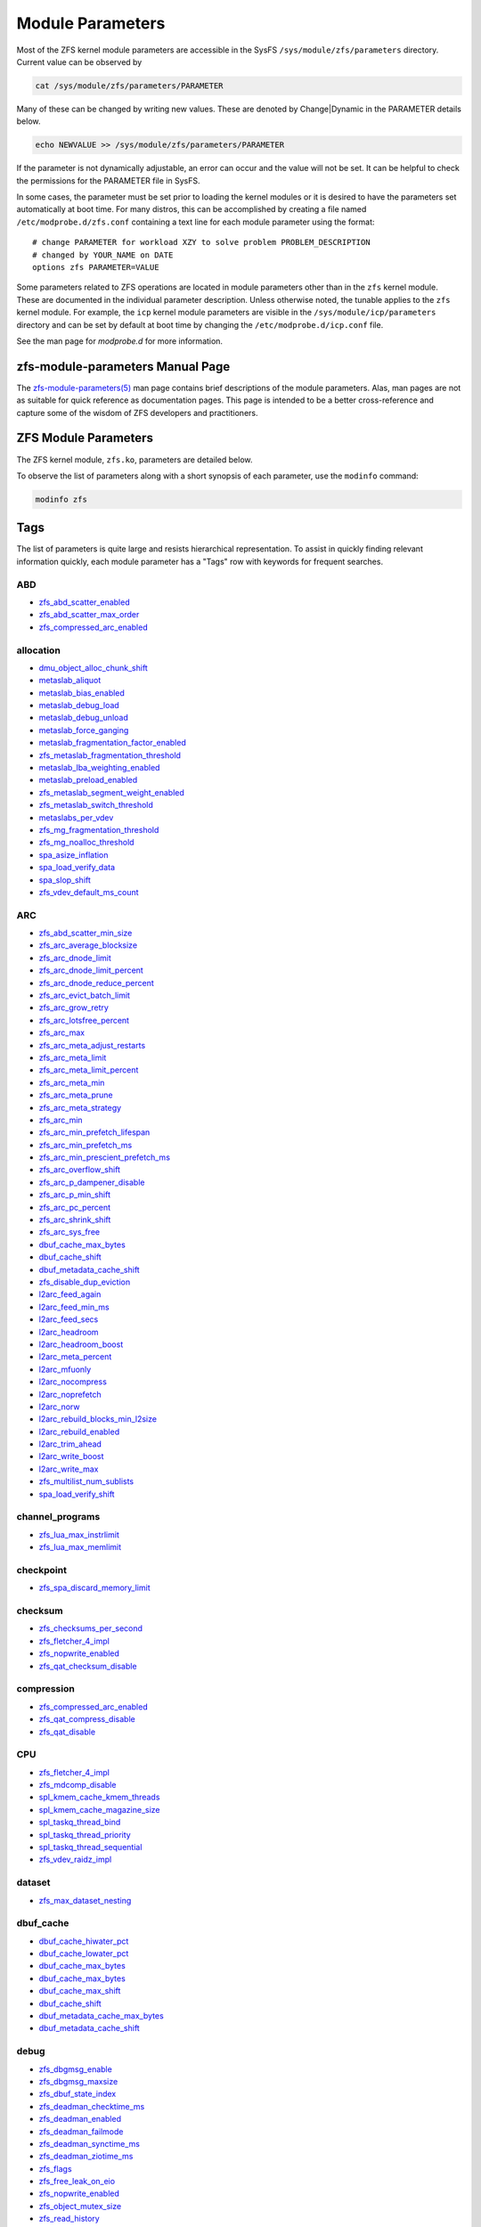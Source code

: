 Module Parameters
=================

Most of the ZFS kernel module parameters are accessible in the SysFS
``/sys/module/zfs/parameters`` directory. Current value can be observed
by

.. code:: shell

   cat /sys/module/zfs/parameters/PARAMETER

Many of these can be changed by writing new values. These are denoted by
Change|Dynamic in the PARAMETER details below.

.. code:: shell

   echo NEWVALUE >> /sys/module/zfs/parameters/PARAMETER

If the parameter is not dynamically adjustable, an error can occur and
the value will not be set. It can be helpful to check the permissions
for the PARAMETER file in SysFS.

In some cases, the parameter must be set prior to loading the kernel
modules or it is desired to have the parameters set automatically at
boot time. For many distros, this can be accomplished by creating a file
named ``/etc/modprobe.d/zfs.conf`` containing a text line for each
module parameter using the format:

::

   # change PARAMETER for workload XZY to solve problem PROBLEM_DESCRIPTION
   # changed by YOUR_NAME on DATE
   options zfs PARAMETER=VALUE

Some parameters related to ZFS operations are located in module
parameters other than in the ``zfs`` kernel module. These are documented
in the individual parameter description. Unless otherwise noted, the
tunable applies to the ``zfs`` kernel module. For example, the ``icp``
kernel module parameters are visible in the
``/sys/module/icp/parameters`` directory and can be set by default at
boot time by changing the ``/etc/modprobe.d/icp.conf`` file.

See the man page for *modprobe.d* for more information.

zfs-module-parameters Manual Page
---------------------------------

The `zfs-module-parameters(5) <../man/5/zfs-module-parameters.5.html>`_
man page contains brief descriptions of
the module parameters. Alas, man pages are not as suitable for quick
reference as documentation pages. This page is intended to be a better
cross-reference and capture some of the wisdom of ZFS developers and
practitioners.

ZFS Module Parameters
---------------------

The ZFS kernel module, ``zfs.ko``, parameters are detailed below.

To observe the list of parameters along with a short synopsis of each
parameter, use the ``modinfo`` command:

.. code:: bash

   modinfo zfs

Tags
----

The list of parameters is quite large and resists hierarchical
representation. To assist in quickly finding relevant information
quickly, each module parameter has a "Tags" row with keywords for
frequent searches.

ABD
~~~

-  `zfs_abd_scatter_enabled <#zfs-abd-scatter-enabled>`__
-  `zfs_abd_scatter_max_order <#zfs-abd-scatter-max-order>`__
-  `zfs_compressed_arc_enabled <#zfs-compressed-arc-enabled>`__

allocation
~~~~~~~~~~

-  `dmu_object_alloc_chunk_shift <#dmu-object-alloc-chunk-shift>`__
-  `metaslab_aliquot <#metaslab-aliquot>`__
-  `metaslab_bias_enabled <#metaslab-bias-enabled>`__
-  `metaslab_debug_load <#metaslab-debug-load>`__
-  `metaslab_debug_unload <#metaslab-debug-unload>`__
-  `metaslab_force_ganging <#metaslab-force-ganging>`__
-  `metaslab_fragmentation_factor_enabled <#metaslab-fragmentation-factor-enabled>`__
-  `zfs_metaslab_fragmentation_threshold <#zfs-metaslab-fragmentation-threshold>`__
-  `metaslab_lba_weighting_enabled <#metaslab-lba-weighting-enabled>`__
-  `metaslab_preload_enabled <#metaslab-preload-enabled>`__
-  `zfs_metaslab_segment_weight_enabled <#zfs-metaslab-segment-weight-enabled>`__
-  `zfs_metaslab_switch_threshold <#zfs-metaslab-switch-threshold>`__
-  `metaslabs_per_vdev <#metaslabs-per-vdev>`__
-  `zfs_mg_fragmentation_threshold <#zfs-mg-fragmentation-threshold>`__
-  `zfs_mg_noalloc_threshold <#zfs-mg-noalloc-threshold>`__
-  `spa_asize_inflation <#spa-asize-inflation>`__
-  `spa_load_verify_data <#spa-load-verify-data>`__
-  `spa_slop_shift <#spa-slop-shift>`__
-  `zfs_vdev_default_ms_count <#zfs-vdev-default-ms-count>`__

ARC
~~~

-  `zfs_abd_scatter_min_size <#zfs-abd-scatter-min-size>`__
-  `zfs_arc_average_blocksize <#zfs-arc-average-blocksize>`__
-  `zfs_arc_dnode_limit <#zfs-arc-dnode-limit>`__
-  `zfs_arc_dnode_limit_percent <#zfs-arc-dnode-limit-percent>`__
-  `zfs_arc_dnode_reduce_percent <#zfs-arc-dnode-reduce-percent>`__
-  `zfs_arc_evict_batch_limit <#zfs-arc-evict-batch-limit>`__
-  `zfs_arc_grow_retry <#zfs-arc-grow-retry>`__
-  `zfs_arc_lotsfree_percent <#zfs-arc-lotsfree-percent>`__
-  `zfs_arc_max <#zfs-arc-max>`__
-  `zfs_arc_meta_adjust_restarts <#zfs-arc-meta-adjust-restarts>`__
-  `zfs_arc_meta_limit <#zfs-arc-meta-limit>`__
-  `zfs_arc_meta_limit_percent <#zfs-arc-meta-limit-percent>`__
-  `zfs_arc_meta_min <#zfs-arc-meta-min>`__
-  `zfs_arc_meta_prune <#zfs-arc-meta-prune>`__
-  `zfs_arc_meta_strategy <#zfs-arc-meta-strategy>`__
-  `zfs_arc_min <#zfs-arc-min>`__
-  `zfs_arc_min_prefetch_lifespan <#zfs-arc-min-prefetch-lifespan>`__
-  `zfs_arc_min_prefetch_ms <#zfs-arc-min-prefetch-ms>`__
-  `zfs_arc_min_prescient_prefetch_ms <#zfs-arc-min-prescient-prefetch-ms>`__
-  `zfs_arc_overflow_shift <#zfs-arc-overflow-shift>`__
-  `zfs_arc_p_dampener_disable <#zfs-arc-p-dampener-disable>`__
-  `zfs_arc_p_min_shift <#zfs-arc-p-min-shift>`__
-  `zfs_arc_pc_percent <#zfs-arc-pc-percent>`__
-  `zfs_arc_shrink_shift <#zfs-arc-shrink-shift>`__
-  `zfs_arc_sys_free <#zfs-arc-sys-free>`__
-  `dbuf_cache_max_bytes <#dbuf-cache-max-bytes>`__
-  `dbuf_cache_shift <#dbuf-cache-shift>`__
-  `dbuf_metadata_cache_shift <#dbuf-metadata-cache-shift>`__
-  `zfs_disable_dup_eviction <#zfs-disable-dup-eviction>`__
-  `l2arc_feed_again <#l2arc-feed-again>`__
-  `l2arc_feed_min_ms <#l2arc-feed-min-ms>`__
-  `l2arc_feed_secs <#l2arc-feed-secs>`__
-  `l2arc_headroom <#l2arc-headroom>`__
-  `l2arc_headroom_boost <#l2arc-headroom-boost>`__
-  `l2arc_meta_percent <#l2arc-meta-percent>`__
-  `l2arc_mfuonly <#l2arc-mfuonly>`__
-  `l2arc_nocompress <#l2arc-nocompress>`__
-  `l2arc_noprefetch <#l2arc-noprefetch>`__
-  `l2arc_norw <#l2arc-norw>`__
-  `l2arc_rebuild_blocks_min_l2size <#l2arc-rebuild-blocks-min-l2size>`__
-  `l2arc_rebuild_enabled <#l2arc-rebuild-enabled>`__
-  `l2arc_trim_ahead <#l2arc-trim-ahead>`__
-  `l2arc_write_boost <#l2arc-write-boost>`__
-  `l2arc_write_max <#l2arc-write-max>`__
-  `zfs_multilist_num_sublists <#zfs-multilist-num-sublists>`__
-  `spa_load_verify_shift <#spa-load-verify-shift>`__

channel_programs
~~~~~~~~~~~~~~~~

-  `zfs_lua_max_instrlimit <#zfs-lua-max-instrlimit>`__
-  `zfs_lua_max_memlimit <#zfs-lua-max-memlimit>`__

checkpoint
~~~~~~~~~~

-  `zfs_spa_discard_memory_limit <#zfs-spa-discard-memory-limit>`__

checksum
~~~~~~~~

-  `zfs_checksums_per_second <#zfs-checksums-per-second>`__
-  `zfs_fletcher_4_impl <#zfs-fletcher-4-impl>`__
-  `zfs_nopwrite_enabled <#zfs-nopwrite-enabled>`__
-  `zfs_qat_checksum_disable <#zfs-qat-checksum-disable>`__

compression
~~~~~~~~~~~

-  `zfs_compressed_arc_enabled <#zfs-compressed-arc-enabled>`__
-  `zfs_qat_compress_disable <#zfs-qat-compress-disable>`__
-  `zfs_qat_disable <#zfs-qat-disable>`__

CPU
~~~

-  `zfs_fletcher_4_impl <#zfs-fletcher-4-impl>`__
-  `zfs_mdcomp_disable <#zfs-mdcomp-disable>`__
-  `spl_kmem_cache_kmem_threads <#spl-kmem-cache-kmem-threads>`__
-  `spl_kmem_cache_magazine_size <#spl-kmem-cache-magazine-size>`__
-  `spl_taskq_thread_bind <#spl-taskq-thread-bind>`__
-  `spl_taskq_thread_priority <#spl-taskq-thread-priority>`__
-  `spl_taskq_thread_sequential <#spl-taskq-thread-sequential>`__
-  `zfs_vdev_raidz_impl <#zfs-vdev-raidz-impl>`__

dataset
~~~~~~~

-  `zfs_max_dataset_nesting <#zfs-max-dataset-nesting>`__

dbuf_cache
~~~~~~~~~~

-  `dbuf_cache_hiwater_pct <#dbuf-cache-hiwater-pct>`__
-  `dbuf_cache_lowater_pct <#dbuf-cache-lowater-pct>`__
-  `dbuf_cache_max_bytes <#dbuf-cache-max-bytes>`__
-  `dbuf_cache_max_bytes <#dbuf-cache-max-bytes>`__
-  `dbuf_cache_max_shift <#dbuf-cache-max-shift>`__
-  `dbuf_cache_shift <#dbuf-cache-shift>`__
-  `dbuf_metadata_cache_max_bytes <#dbuf-metadata-cache-max-bytes>`__
-  `dbuf_metadata_cache_shift <#dbuf-metadata-cache-shift>`__

debug
~~~~~

-  `zfs_dbgmsg_enable <#zfs-dbgmsg-enable>`__
-  `zfs_dbgmsg_maxsize <#zfs-dbgmsg-maxsize>`__
-  `zfs_dbuf_state_index <#zfs-dbuf-state-index>`__
-  `zfs_deadman_checktime_ms <#zfs-deadman-checktime-ms>`__
-  `zfs_deadman_enabled <#zfs-deadman-enabled>`__
-  `zfs_deadman_failmode <#zfs-deadman-failmode>`__
-  `zfs_deadman_synctime_ms <#zfs-deadman-synctime-ms>`__
-  `zfs_deadman_ziotime_ms <#zfs-deadman-ziotime-ms>`__
-  `zfs_flags <#zfs-flags>`__
-  `zfs_free_leak_on_eio <#zfs-free-leak-on-eio>`__
-  `zfs_nopwrite_enabled <#zfs-nopwrite-enabled>`__
-  `zfs_object_mutex_size <#zfs-object-mutex-size>`__
-  `zfs_read_history <#zfs-read-history>`__
-  `zfs_read_history_hits <#zfs-read-history-hits>`__
-  `spl_panic_halt <#spl-panic-halt>`__
-  `zfs_txg_history <#zfs-txg-history>`__
-  `zfs_zevent_cols <#zfs-zevent-cols>`__
-  `zfs_zevent_console <#zfs-zevent-console>`__
-  `zfs_zevent_len_max <#zfs-zevent-len-max>`__
-  `zil_replay_disable <#zil-replay-disable>`__
-  `zio_deadman_log_all <#zio-deadman-log-all>`__
-  `zio_decompress_fail_fraction <#zio-decompress-fail-fraction>`__
-  `zio_delay_max <#zio-delay-max>`__

dedup
~~~~~

-  `zfs_ddt_data_is_special <#zfs-ddt-data-is-special>`__
-  `zfs_disable_dup_eviction <#zfs-disable-dup-eviction>`__

delay
~~~~~

-  `zfs_delays_per_second <#zfs-delays-per-second>`__

delete
~~~~~~

-  `zfs_async_block_max_blocks <#zfs-async-block-max-blocks>`__
-  `zfs_delete_blocks <#zfs-delete-blocks>`__
-  `zfs_free_bpobj_enabled <#zfs-free-bpobj-enabled>`__
-  `zfs_free_max_blocks <#zfs-free-max-blocks>`__
-  `zfs_free_min_time_ms <#zfs-free-min-time-ms>`__
-  `zfs_obsolete_min_time_ms <#zfs-obsolete-min-time-ms>`__
-  `zfs_per_txg_dirty_frees_percent <#zfs-per-txg-dirty-frees-percent>`__

discard
~~~~~~~

-  `zvol_max_discard_blocks <#zvol-max-discard-blocks>`__

disks
~~~~~

-  `zfs_nocacheflush <#zfs-nocacheflush>`__
-  `zil_nocacheflush <#zil-nocacheflush>`__

DMU
~~~

-  `zfs_async_block_max_blocks <#zfs-async-block-max-blocks>`__
-  `dmu_object_alloc_chunk_shift <#dmu-object-alloc-chunk-shift>`__
-  `zfs_dmu_offset_next_sync <#zfs-dmu-offset-next-sync>`__

encryption
~~~~~~~~~~

-  `icp_aes_impl <#icp-aes-impl>`__
-  `icp_gcm_impl <#icp-gcm-impl>`__
-  `zfs_key_max_salt_uses <#zfs-key-max-salt-uses>`__
-  `zfs_qat_encrypt_disable <#zfs-qat-encrypt-disable>`__

filesystem
~~~~~~~~~~

-  `zfs_admin_snapshot <#zfs-admin-snapshot>`__
-  `zfs_delete_blocks <#zfs-delete-blocks>`__
-  `zfs_expire_snapshot <#zfs-expire-snapshot>`__
-  `zfs_free_max_blocks <#zfs-free-max-blocks>`__
-  `zfs_max_recordsize <#zfs-max-recordsize>`__
-  `zfs_read_chunk_size <#zfs-read-chunk-size>`__

fragmentation
~~~~~~~~~~~~~

-  `zfs_metaslab_fragmentation_threshold <#zfs-metaslab-fragmentation-threshold>`__
-  `zfs_mg_fragmentation_threshold <#zfs-mg-fragmentation-threshold>`__
-  `zfs_mg_noalloc_threshold <#zfs-mg-noalloc-threshold>`__

HDD
~~~

-  `metaslab_lba_weighting_enabled <#metaslab-lba-weighting-enabled>`__
-  `zfs_vdev_mirror_rotating_inc <#zfs-vdev-mirror-rotating-inc>`__
-  `zfs_vdev_mirror_rotating_seek_inc <#zfs-vdev-mirror-rotating-seek-inc>`__
-  `zfs_vdev_mirror_rotating_seek_offset <#zfs-vdev-mirror-rotating-seek-offset>`__

hostid
~~~~~~

-  `spl_hostid <#spl-hostid>`__
-  `spl_hostid_path <#spl-hostid-path>`__

import
~~~~~~

-  `zfs_autoimport_disable <#zfs-autoimport-disable>`__
-  `zfs_max_missing_tvds <#zfs-max-missing-tvds>`__
-  `zfs_multihost_fail_intervals <#zfs-multihost-fail-intervals>`__
-  `zfs_multihost_history <#zfs-multihost-history>`__
-  `zfs_multihost_import_intervals <#zfs-multihost-import-intervals>`__
-  `zfs_multihost_interval <#zfs-multihost-interval>`__
-  `zfs_recover <#zfs-recover>`__
-  `spa_config_path <#spa-config-path>`__
-  `spa_load_print_vdev_tree <#spa-load-print-vdev-tree>`__
-  `spa_load_verify_maxinflight <#spa-load-verify-maxinflight>`__
-  `spa_load_verify_metadata <#spa-load-verify-metadata>`__
-  `spa_load_verify_shift <#spa-load-verify-shift>`__
-  `zvol_inhibit_dev <#zvol-inhibit-dev>`__

L2ARC
~~~~~

-  `l2arc_feed_again <#l2arc-feed-again>`__
-  `l2arc_feed_min_ms <#l2arc-feed-min-ms>`__
-  `l2arc_feed_secs <#l2arc-feed-secs>`__
-  `l2arc_headroom <#l2arc-headroom>`__
-  `l2arc_headroom_boost <#l2arc-headroom-boost>`__
-  `l2arc_meta_percent <#l2arc-meta-percent>`__
-  `l2arc_mfuonly <#l2arc-mfuonly>`__
-  `l2arc_nocompress <#l2arc-nocompress>`__
-  `l2arc_noprefetch <#l2arc-noprefetch>`__
-  `l2arc_norw <#l2arc-norw>`__
-  `l2arc_rebuild_blocks_min_l2size <#l2arc-rebuild-blocks-min-l2size>`__
-  `l2arc_rebuild_enabled <#l2arc-rebuild-enabled>`__
-  `l2arc_trim_ahead <#l2arc-trim-ahead>`__
-  `l2arc_write_boost <#l2arc-write-boost>`__
-  `l2arc_write_max <#l2arc-write-max>`__

memory
~~~~~~

-  `zfs_abd_scatter_enabled <#zfs-abd-scatter-enabled>`__
-  `zfs_abd_scatter_max_order <#zfs-abd-scatter-max-order>`__
-  `zfs_arc_average_blocksize <#zfs-arc-average-blocksize>`__
-  `zfs_arc_grow_retry <#zfs-arc-grow-retry>`__
-  `zfs_arc_lotsfree_percent <#zfs-arc-lotsfree-percent>`__
-  `zfs_arc_max <#zfs-arc-max>`__
-  `zfs_arc_pc_percent <#zfs-arc-pc-percent>`__
-  `zfs_arc_shrink_shift <#zfs-arc-shrink-shift>`__
-  `zfs_arc_sys_free <#zfs-arc-sys-free>`__
-  `zfs_dedup_prefetch <#zfs-dedup-prefetch>`__
-  `zfs_max_recordsize <#zfs-max-recordsize>`__
-  `metaslab_debug_load <#metaslab-debug-load>`__
-  `metaslab_debug_unload <#metaslab-debug-unload>`__
-  `zfs_scan_mem_lim_fact <#zfs-scan-mem-lim-fact>`__
-  `zfs_scan_strict_mem_lim <#zfs-scan-strict-mem-lim>`__
-  `spl_kmem_alloc_max <#spl-kmem-alloc-max>`__
-  `spl_kmem_alloc_warn <#spl-kmem-alloc-warn>`__
-  `spl_kmem_cache_expire <#spl-kmem-cache-expire>`__
-  `spl_kmem_cache_kmem_limit <#spl-kmem-cache-kmem-limit>`__
-  `spl_kmem_cache_kmem_threads <#spl-kmem-cache-kmem-threads>`__
-  `spl_kmem_cache_magazine_size <#spl-kmem-cache-magazine-size>`__
-  `spl_kmem_cache_max_size <#spl-kmem-cache-max-size>`__
-  `spl_kmem_cache_obj_per_slab <#spl-kmem-cache-obj-per-slab>`__
-  `spl_kmem_cache_obj_per_slab_min <#spl-kmem-cache-obj-per-slab-min>`__
-  `spl_kmem_cache_reclaim <#spl-kmem-cache-reclaim>`__
-  `spl_kmem_cache_slab_limit <#spl-kmem-cache-slab-limit>`__

metadata
~~~~~~~~

-  `zfs_mdcomp_disable <#zfs-mdcomp-disable>`__

metaslab
~~~~~~~~

-  `metaslab_aliquot <#metaslab-aliquot>`__
-  `metaslab_bias_enabled <#metaslab-bias-enabled>`__
-  `metaslab_debug_load <#metaslab-debug-load>`__
-  `metaslab_debug_unload <#metaslab-debug-unload>`__
-  `metaslab_fragmentation_factor_enabled <#metaslab-fragmentation-factor-enabled>`__
-  `metaslab_lba_weighting_enabled <#metaslab-lba-weighting-enabled>`__
-  `metaslab_preload_enabled <#metaslab-preload-enabled>`__
-  `zfs_metaslab_segment_weight_enabled <#zfs-metaslab-segment-weight-enabled>`__
-  `zfs_metaslab_switch_threshold <#zfs-metaslab-switch-threshold>`__
-  `metaslabs_per_vdev <#metaslabs-per-vdev>`__
-  `zfs_vdev_min_ms_count <#zfs-vdev-min-ms-count>`__
-  `zfs_vdev_ms_count_limit <#zfs-vdev-ms-count-limit>`__

mirror
~~~~~~

-  `zfs_vdev_mirror_non_rotating_inc <#zfs-vdev-mirror-non-rotating-inc>`__
-  `zfs_vdev_mirror_non_rotating_seek_inc <#zfs-vdev-mirror-non-rotating-seek-inc>`__
-  `zfs_vdev_mirror_rotating_inc <#zfs-vdev-mirror-rotating-inc>`__
-  `zfs_vdev_mirror_rotating_seek_inc <#zfs-vdev-mirror-rotating-seek-inc>`__
-  `zfs_vdev_mirror_rotating_seek_offset <#zfs-vdev-mirror-rotating-seek-offset>`__

MMP
~~~

-  `zfs_multihost_fail_intervals <#zfs-multihost-fail-intervals>`__
-  `zfs_multihost_history <#zfs-multihost-history>`__
-  `zfs_multihost_import_intervals <#zfs-multihost-import-intervals>`__
-  `zfs_multihost_interval <#zfs-multihost-interval>`__
-  `spl_hostid <#spl-hostid>`__
-  `spl_hostid_path <#spl-hostid-path>`__

panic
~~~~~

-  `spl_panic_halt <#spl-panic-halt>`__

prefetch
~~~~~~~~

-  `zfs_arc_min_prefetch_ms <#zfs-arc-min-prefetch-ms>`__
-  `zfs_arc_min_prescient_prefetch_ms <#zfs-arc-min-prescient-prefetch-ms>`__
-  `zfs_dedup_prefetch <#zfs-dedup-prefetch>`__
-  `l2arc_noprefetch <#l2arc-noprefetch>`__
-  `zfs_no_scrub_prefetch <#zfs-no-scrub-prefetch>`__
-  `zfs_pd_bytes_max <#zfs-pd-bytes-max>`__
-  `zfs_prefetch_disable <#zfs-prefetch-disable>`__
-  `zfetch_array_rd_sz <#zfetch-array-rd-sz>`__
-  `zfetch_max_distance <#zfetch-max-distance>`__
-  `zfetch_max_streams <#zfetch-max-streams>`__
-  `zfetch_min_sec_reap <#zfetch-min-sec-reap>`__
-  `zvol_prefetch_bytes <#zvol-prefetch-bytes>`__

QAT
~~~

-  `zfs_qat_checksum_disable <#zfs-qat-checksum-disable>`__
-  `zfs_qat_compress_disable <#zfs-qat-compress-disable>`__
-  `zfs_qat_disable <#zfs-qat-disable>`__
-  `zfs_qat_encrypt_disable <#zfs-qat-encrypt-disable>`__

raidz
~~~~~

-  `zfs_vdev_raidz_impl <#zfs-vdev-raidz-impl>`__

receive
~~~~~~~

-  `zfs_disable_ivset_guid_check <#zfs-disable-ivset-guid-check>`__
-  `zfs_recv_queue_length <#zfs-recv-queue-length>`__

remove
~~~~~~

-  `zfs_obsolete_min_time_ms <#zfs-obsolete-min-time-ms>`__
-  `zfs_remove_max_segment <#zfs-remove-max-segment>`__

resilver
~~~~~~~~

-  `zfs_resilver_delay <#zfs-resilver-delay>`__
-  `zfs_resilver_disable_defer <#zfs-resilver-disable-defer>`__
-  `zfs_resilver_min_time_ms <#zfs-resilver-min-time-ms>`__
-  `zfs_scan_checkpoint_intval <#zfs-scan-checkpoint-intval>`__
-  `zfs_scan_fill_weight <#zfs-scan-fill-weight>`__
-  `zfs_scan_idle <#zfs-scan-idle>`__
-  `zfs_scan_ignore_errors <#zfs-scan-ignore-errors>`__
-  `zfs_scan_issue_strategy <#zfs-scan-issue-strategy>`__
-  `zfs_scan_legacy <#zfs-scan-legacy>`__
-  `zfs_scan_max_ext_gap <#zfs-scan-max-ext-gap>`__
-  `zfs_scan_mem_lim_fact <#zfs-scan-mem-lim-fact>`__
-  `zfs_scan_mem_lim_soft_fact <#zfs-scan-mem-lim-soft-fact>`__
-  `zfs_scan_strict_mem_lim <#zfs-scan-strict-mem-lim>`__
-  `zfs_scan_suspend_progress <#zfs-scan-suspend-progress>`__
-  `zfs_scan_vdev_limit <#zfs-scan-vdev-limit>`__
-  `zfs_top_maxinflight <#zfs-top-maxinflight>`__
-  `zfs_vdev_scrub_max_active <#zfs-vdev-scrub-max-active>`__
-  `zfs_vdev_scrub_min_active <#zfs-vdev-scrub-min-active>`__

scrub
~~~~~

-  `zfs_no_scrub_io <#zfs-no-scrub-io>`__
-  `zfs_no_scrub_prefetch <#zfs-no-scrub-prefetch>`__
-  `zfs_scan_checkpoint_intval <#zfs-scan-checkpoint-intval>`__
-  `zfs_scan_fill_weight <#zfs-scan-fill-weight>`__
-  `zfs_scan_idle <#zfs-scan-idle>`__
-  `zfs_scan_issue_strategy <#zfs-scan-issue-strategy>`__
-  `zfs_scan_legacy <#zfs-scan-legacy>`__
-  `zfs_scan_max_ext_gap <#zfs-scan-max-ext-gap>`__
-  `zfs_scan_mem_lim_fact <#zfs-scan-mem-lim-fact>`__
-  `zfs_scan_mem_lim_soft_fact <#zfs-scan-mem-lim-soft-fact>`__
-  `zfs_scan_min_time_ms <#zfs-scan-min-time-ms>`__
-  `zfs_scan_strict_mem_lim <#zfs-scan-strict-mem-lim>`__
-  `zfs_scan_suspend_progress <#zfs-scan-suspend-progress>`__
-  `zfs_scan_vdev_limit <#zfs-scan-vdev-limit>`__
-  `zfs_scrub_delay <#zfs-scrub-delay>`__
-  `zfs_scrub_min_time_ms <#zfs-scrub-min-time-ms>`__
-  `zfs_top_maxinflight <#zfs-top-maxinflight>`__
-  `zfs_vdev_scrub_max_active <#zfs-vdev-scrub-max-active>`__
-  `zfs_vdev_scrub_min_active <#zfs-vdev-scrub-min-active>`__

send
~~~~

-  `ignore_hole_birth <#ignore-hole-birth>`__
-  `zfs_override_estimate_recordsize <#zfs-override-estimate-recordsize>`__
-  `zfs_pd_bytes_max <#zfs-pd-bytes-max>`__
-  `zfs_send_corrupt_data <#zfs-send-corrupt-data>`__
-  `zfs_send_queue_length <#zfs-send-queue-length>`__
-  `zfs_send_unmodified_spill_blocks <#zfs-send-unmodified-spill-blocks>`__

snapshot
~~~~~~~~

-  `zfs_admin_snapshot <#zfs-admin-snapshot>`__
-  `zfs_expire_snapshot <#zfs-expire-snapshot>`__

SPA
~~~

-  `spa_asize_inflation <#spa-asize-inflation>`__
-  `spa_load_print_vdev_tree <#spa-load-print-vdev-tree>`__
-  `spa_load_verify_data <#spa-load-verify-data>`__
-  `spa_load_verify_shift <#spa-load-verify-shift>`__
-  `spa_slop_shift <#spa-slop-shift>`__
-  `zfs_sync_pass_deferred_free <#zfs-sync-pass-deferred-free>`__
-  `zfs_sync_pass_dont_compress <#zfs-sync-pass-dont-compress>`__
-  `zfs_sync_pass_rewrite <#zfs-sync-pass-rewrite>`__
-  `zfs_sync_taskq_batch_pct <#zfs-sync-taskq-batch-pct>`__
-  `zfs_txg_timeout <#zfs-txg-timeout>`__

special_vdev
~~~~~~~~~~~~

-  `zfs_ddt_data_is_special <#zfs-ddt-data-is-special>`__
-  `zfs_special_class_metadata_reserve_pct <#zfs-special-class-metadata-reserve-pct>`__
-  `zfs_user_indirect_is_special <#zfs-user-indirect-is-special>`__

SSD
~~~

-  `metaslab_lba_weighting_enabled <#metaslab-lba-weighting-enabled>`__
-  `zfs_vdev_mirror_non_rotating_inc <#zfs-vdev-mirror-non-rotating-inc>`__
-  `zfs_vdev_mirror_non_rotating_seek_inc <#zfs-vdev-mirror-non-rotating-seek-inc>`__

taskq
~~~~~

-  `spl_max_show_tasks <#spl-max-show-tasks>`__
-  `spl_taskq_kick <#spl-taskq-kick>`__
-  `spl_taskq_thread_bind <#spl-taskq-thread-bind>`__
-  `spl_taskq_thread_dynamic <#spl-taskq-thread-dynamic>`__
-  `spl_taskq_thread_priority <#spl-taskq-thread-priority>`__
-  `spl_taskq_thread_sequential <#spl-taskq-thread-sequential>`__
-  `zfs_zil_clean_taskq_nthr_pct <#zfs-zil-clean-taskq-nthr-pct>`__
-  `zio_taskq_batch_pct <#zio-taskq-batch-pct>`__

trim
~~~~

-  `zfs_trim_extent_bytes_max <#zfs-trim-extent-bytes-max>`__
-  `zfs_trim_extent_bytes_min <#zfs-trim-extent-bytes-min>`__
-  `zfs_trim_metaslab_skip <#zfs-trim-metaslab-skip>`__
-  `zfs_trim_queue_limit <#zfs-trim-queue-limit>`__
-  `zfs_trim_txg_batch <#zfs-trim-txg-batch>`__
-  `zfs_vdev_aggregate_trim <#zfs-vdev-aggregate-trim>`__

vdev
~~~~

-  `zfs_checksum_events_per_second <#zfs-checksum-events-per-second>`__
-  `metaslab_aliquot <#metaslab-aliquot>`__
-  `metaslab_bias_enabled <#metaslab-bias-enabled>`__
-  `zfs_metaslab_fragmentation_threshold <#zfs-metaslab-fragmentation-threshold>`__
-  `metaslabs_per_vdev <#metaslabs-per-vdev>`__
-  `zfs_mg_fragmentation_threshold <#zfs-mg-fragmentation-threshold>`__
-  `zfs_mg_noalloc_threshold <#zfs-mg-noalloc-threshold>`__
-  `zfs_multihost_interval <#zfs-multihost-interval>`__
-  `zfs_scan_vdev_limit <#zfs-scan-vdev-limit>`__
-  `zfs_slow_io_events_per_second <#zfs-slow-io-events-per-second>`__
-  `zfs_vdev_aggregate_trim <#zfs-vdev-aggregate-trim>`__
-  `zfs_vdev_aggregation_limit <#zfs-vdev-aggregation-limit>`__
-  `zfs_vdev_aggregation_limit_non_rotating <#zfs-vdev-aggregation-limit-non-rotating>`__
-  `zfs_vdev_async_read_max_active <#zfs-vdev-async-read-max-active>`__
-  `zfs_vdev_async_read_min_active <#zfs-vdev-async-read-min-active>`__
-  `zfs_vdev_async_write_active_max_dirty_percent <#zfs-vdev-async-write-active-max-dirty-percent>`__
-  `zfs_vdev_async_write_active_min_dirty_percent <#zfs-vdev-async-write-active-min-dirty-percent>`__
-  `zfs_vdev_async_write_max_active <#zfs-vdev-async-write-max-active>`__
-  `zfs_vdev_async_write_min_active <#zfs-vdev-async-write-min-active>`__
-  `zfs_vdev_cache_bshift <#zfs-vdev-cache-bshift>`__
-  `zfs_vdev_cache_max <#zfs-vdev-cache-max>`__
-  `zfs_vdev_cache_size <#zfs-vdev-cache-size>`__
-  `zfs_vdev_initializing_max_active <#zfs-vdev-initializing-max-active>`__
-  `zfs_vdev_initializing_min_active <#zfs-vdev-initializing-min-active>`__
-  `zfs_vdev_max_active <#zfs-vdev-max-active>`__
-  `zfs_vdev_min_ms_count <#zfs-vdev-min-ms-count>`__
-  `zfs_vdev_mirror_non_rotating_inc <#zfs-vdev-mirror-non-rotating-inc>`__
-  `zfs_vdev_mirror_non_rotating_seek_inc <#zfs-vdev-mirror-non-rotating-seek-inc>`__
-  `zfs_vdev_mirror_rotating_inc <#zfs-vdev-mirror-rotating-inc>`__
-  `zfs_vdev_mirror_rotating_seek_inc <#zfs-vdev-mirror-rotating-seek-inc>`__
-  `zfs_vdev_mirror_rotating_seek_offset <#zfs-vdev-mirror-rotating-seek-offset>`__
-  `zfs_vdev_ms_count_limit <#zfs-vdev-ms-count-limit>`__
-  `zfs_vdev_queue_depth_pct <#zfs-vdev-queue-depth-pct>`__
-  `zfs_vdev_raidz_impl <#zfs-vdev-raidz-impl>`__
-  `zfs_vdev_read_gap_limit <#zfs-vdev-read-gap-limit>`__
-  `zfs_vdev_removal_max_active <#zfs-vdev-removal-max-active>`__
-  `zfs_vdev_removal_min_active <#zfs-vdev-removal-min-active>`__
-  `zfs_vdev_scheduler <#zfs-vdev-scheduler>`__
-  `zfs_vdev_scrub_max_active <#zfs-vdev-scrub-max-active>`__
-  `zfs_vdev_scrub_min_active <#zfs-vdev-scrub-min-active>`__
-  `zfs_vdev_sync_read_max_active <#zfs-vdev-sync-read-max-active>`__
-  `zfs_vdev_sync_read_min_active <#zfs-vdev-sync-read-min-active>`__
-  `zfs_vdev_sync_write_max_active <#zfs-vdev-sync-write-max-active>`__
-  `zfs_vdev_sync_write_min_active <#zfs-vdev-sync-write-min-active>`__
-  `zfs_vdev_trim_max_active <#zfs-vdev-trim-max-active>`__
-  `zfs_vdev_trim_min_active <#zfs-vdev-trim-min-active>`__
-  `vdev_validate_skip <#vdev-validate-skip>`__
-  `zfs_vdev_write_gap_limit <#zfs-vdev-write-gap-limit>`__
-  `zio_dva_throttle_enabled <#zio-dva-throttle-enabled>`__
-  `zio_slow_io_ms <#zio-slow-io-ms>`__

vdev_cache
~~~~~~~~~~

-  `zfs_vdev_cache_bshift <#zfs-vdev-cache-bshift>`__
-  `zfs_vdev_cache_max <#zfs-vdev-cache-max>`__
-  `zfs_vdev_cache_size <#zfs-vdev-cache-size>`__

vdev_initialize
~~~~~~~~~~~~~~~

-  `zfs_initialize_value <#zfs-initialize-value>`__

vdev_removal
~~~~~~~~~~~~

-  `zfs_condense_indirect_commit_entry_delay_ms <#zfs-condense-indirect-commit-entry-delay-ms>`__
-  `zfs_condense_indirect_vdevs_enable <#zfs-condense-indirect-vdevs-enable>`__
-  `zfs_condense_max_obsolete_bytes <#zfs-condense-max-obsolete-bytes>`__
-  `zfs_condense_min_mapping_bytes <#zfs-condense-min-mapping-bytes>`__
-  `zfs_reconstruct_indirect_combinations_max <#zfs-reconstruct-indirect-combinations-max>`__
-  `zfs_removal_ignore_errors <#zfs-removal-ignore-errors>`__
-  `zfs_removal_suspend_progress <#zfs-removal-suspend-progress>`__
-  `vdev_removal_max_span <#vdev-removal-max-span>`__

volume
~~~~~~

-  `zfs_max_recordsize <#zfs-max-recordsize>`__
-  `zvol_inhibit_dev <#zvol-inhibit-dev>`__
-  `zvol_major <#zvol-major>`__
-  `zvol_max_discard_blocks <#zvol-max-discard-blocks>`__
-  `zvol_prefetch_bytes <#zvol-prefetch-bytes>`__
-  `zvol_request_sync <#zvol-request-sync>`__
-  `zvol_threads <#zvol-threads>`__
-  `zvol_volmode <#zvol-volmode>`__

write_throttle
~~~~~~~~~~~~~~

-  `zfs_delay_min_dirty_percent <#zfs-delay-min-dirty-percent>`__
-  `zfs_delay_scale <#zfs-delay-scale>`__
-  `zfs_dirty_data_max <#zfs-dirty-data-max>`__
-  `zfs_dirty_data_max_max <#zfs-dirty-data-max-max>`__
-  `zfs_dirty_data_max_max_percent <#zfs-dirty-data-max-max-percent>`__
-  `zfs_dirty_data_max_percent <#zfs-dirty-data-max-percent>`__
-  `zfs_dirty_data_sync <#zfs-dirty-data-sync>`__
-  `zfs_dirty_data_sync_percent <#zfs-dirty-data-sync-percent>`__

zed
~~~

-  `zfs_checksums_per_second <#zfs-checksums-per-second>`__
-  `zfs_delays_per_second <#zfs-delays-per-second>`__
-  `zio_slow_io_ms <#zio-slow-io-ms>`__

ZIL
~~~

-  `zfs_commit_timeout_pct <#zfs-commit-timeout-pct>`__
-  `zfs_immediate_write_sz <#zfs-immediate-write-sz>`__
-  `zfs_zil_clean_taskq_maxalloc <#zfs-zil-clean-taskq-maxalloc>`__
-  `zfs_zil_clean_taskq_minalloc <#zfs-zil-clean-taskq-minalloc>`__
-  `zfs_zil_clean_taskq_nthr_pct <#zfs-zil-clean-taskq-nthr-pct>`__
-  `zil_nocacheflush <#zil-nocacheflush>`__
-  `zil_replay_disable <#zil-replay-disable>`__
-  `zil_slog_bulk <#zil-slog-bulk>`__

ZIO_scheduler
~~~~~~~~~~~~~

-  `zfs_dirty_data_sync <#zfs-dirty-data-sync>`__
-  `zfs_dirty_data_sync_percent <#zfs-dirty-data-sync-percent>`__
-  `zfs_resilver_delay <#zfs-resilver-delay>`__
-  `zfs_scan_idle <#zfs-scan-idle>`__
-  `zfs_scrub_delay <#zfs-scrub-delay>`__
-  `zfs_top_maxinflight <#zfs-top-maxinflight>`__
-  `zfs_txg_timeout <#zfs-txg-timeout>`__
-  `zfs_vdev_aggregate_trim <#zfs-vdev-aggregate-trim>`__
-  `zfs_vdev_aggregation_limit <#zfs-vdev-aggregation-limit>`__
-  `zfs_vdev_aggregation_limit_non_rotating <#zfs-vdev-aggregation-limit-non-rotating>`__
-  `zfs_vdev_async_read_max_active <#zfs-vdev-async-read-max-active>`__
-  `zfs_vdev_async_read_min_active <#zfs-vdev-async-read-min-active>`__
-  `zfs_vdev_async_write_active_max_dirty_percent <#zfs-vdev-async-write-active-max-dirty-percent>`__
-  `zfs_vdev_async_write_active_min_dirty_percent <#zfs-vdev-async-write-active-min-dirty-percent>`__
-  `zfs_vdev_async_write_max_active <#zfs-vdev-async-write-max-active>`__
-  `zfs_vdev_async_write_min_active <#zfs-vdev-async-write-min-active>`__
-  `zfs_vdev_initializing_max_active <#zfs-vdev-initializing-max-active>`__
-  `zfs_vdev_initializing_min_active <#zfs-vdev-initializing-min-active>`__
-  `zfs_vdev_max_active <#zfs-vdev-max-active>`__
-  `zfs_vdev_queue_depth_pct <#zfs-vdev-queue-depth-pct>`__
-  `zfs_vdev_read_gap_limit <#zfs-vdev-read-gap-limit>`__
-  `zfs_vdev_removal_max_active <#zfs-vdev-removal-max-active>`__
-  `zfs_vdev_removal_min_active <#zfs-vdev-removal-min-active>`__
-  `zfs_vdev_scheduler <#zfs-vdev-scheduler>`__
-  `zfs_vdev_scrub_max_active <#zfs-vdev-scrub-max-active>`__
-  `zfs_vdev_scrub_min_active <#zfs-vdev-scrub-min-active>`__
-  `zfs_vdev_sync_read_max_active <#zfs-vdev-sync-read-max-active>`__
-  `zfs_vdev_sync_read_min_active <#zfs-vdev-sync-read-min-active>`__
-  `zfs_vdev_sync_write_max_active <#zfs-vdev-sync-write-max-active>`__
-  `zfs_vdev_sync_write_min_active <#zfs-vdev-sync-write-min-active>`__
-  `zfs_vdev_trim_max_active <#zfs-vdev-trim-max-active>`__
-  `zfs_vdev_trim_min_active <#zfs-vdev-trim-min-active>`__
-  `zfs_vdev_write_gap_limit <#zfs-vdev-write-gap-limit>`__
-  `zio_dva_throttle_enabled <#zio-dva-throttle-enabled>`__
-  `zio_requeue_io_start_cut_in_line <#zio-requeue-io-start-cut-in-line>`__
-  `zio_taskq_batch_pct <#zio-taskq-batch-pct>`__

Index
-----

-  `zfs_abd_scatter_enabled <#zfs-abd-scatter-enabled>`__
-  `zfs_abd_scatter_max_order <#zfs-abd-scatter-max-order>`__
-  `zfs_abd_scatter_min_size <#zfs-abd-scatter-min-size>`__
-  `zfs_admin_snapshot <#zfs-admin-snapshot>`__
-  `zfs_arc_average_blocksize <#zfs-arc-average-blocksize>`__
-  `zfs_arc_dnode_limit <#zfs-arc-dnode-limit>`__
-  `zfs_arc_dnode_limit_percent <#zfs-arc-dnode-limit-percent>`__
-  `zfs_arc_dnode_reduce_percent <#zfs-arc-dnode-reduce-percent>`__
-  `zfs_arc_evict_batch_limit <#zfs-arc-evict-batch-limit>`__
-  `zfs_arc_grow_retry <#zfs-arc-grow-retry>`__
-  `zfs_arc_lotsfree_percent <#zfs-arc-lotsfree-percent>`__
-  `zfs_arc_max <#zfs-arc-max>`__
-  `zfs_arc_meta_adjust_restarts <#zfs-arc-meta-adjust-restarts>`__
-  `zfs_arc_meta_limit <#zfs-arc-meta-limit>`__
-  `zfs_arc_meta_limit_percent <#zfs-arc-meta-limit-percent>`__
-  `zfs_arc_meta_min <#zfs-arc-meta-min>`__
-  `zfs_arc_meta_prune <#zfs-arc-meta-prune>`__
-  `zfs_arc_meta_strategy <#zfs-arc-meta-strategy>`__
-  `zfs_arc_min <#zfs-arc-min>`__
-  `zfs_arc_min_prefetch_lifespan <#zfs-arc-min-prefetch-lifespan>`__
-  `zfs_arc_min_prefetch_ms <#zfs-arc-min-prefetch-ms>`__
-  `zfs_arc_min_prescient_prefetch_ms <#zfs-arc-min-prescient-prefetch-ms>`__
-  `zfs_arc_overflow_shift <#zfs-arc-overflow-shift>`__
-  `zfs_arc_p_dampener_disable <#zfs-arc-p-dampener-disable>`__
-  `zfs_arc_p_min_shift <#zfs-arc-p-min-shift>`__
-  `zfs_arc_pc_percent <#zfs-arc-pc-percent>`__
-  `zfs_arc_shrink_shift <#zfs-arc-shrink-shift>`__
-  `zfs_arc_sys_free <#zfs-arc-sys-free>`__
-  `zfs_async_block_max_blocks <#zfs-async-block-max-blocks>`__
-  `zfs_autoimport_disable <#zfs-autoimport-disable>`__
-  `zfs_checksum_events_per_second <#zfs-checksum-events-per-second>`__
-  `zfs_checksums_per_second <#zfs-checksums-per-second>`__
-  `zfs_commit_timeout_pct <#zfs-commit-timeout-pct>`__
-  `zfs_compressed_arc_enabled <#zfs-compressed-arc-enabled>`__
-  `zfs_condense_indirect_commit_entry_delay_ms <#zfs-condense-indirect-commit-entry-delay-ms>`__
-  `zfs_condense_indirect_vdevs_enable <#zfs-condense-indirect-vdevs-enable>`__
-  `zfs_condense_max_obsolete_bytes <#zfs-condense-max-obsolete-bytes>`__
-  `zfs_condense_min_mapping_bytes <#zfs-condense-min-mapping-bytes>`__
-  `zfs_dbgmsg_enable <#zfs-dbgmsg-enable>`__
-  `zfs_dbgmsg_maxsize <#zfs-dbgmsg-maxsize>`__
-  `dbuf_cache_hiwater_pct <#dbuf-cache-hiwater-pct>`__
-  `dbuf_cache_lowater_pct <#dbuf-cache-lowater-pct>`__
-  `dbuf_cache_max_bytes <#dbuf-cache-max-bytes>`__
-  `dbuf_cache_max_shift <#dbuf-cache-max-shift>`__
-  `dbuf_cache_shift <#dbuf-cache-shift>`__
-  `dbuf_metadata_cache_max_bytes <#dbuf-metadata-cache-max-bytes>`__
-  `dbuf_metadata_cache_shift <#dbuf-metadata-cache-shift>`__
-  `zfs_dbuf_state_index <#zfs-dbuf-state-index>`__
-  `zfs_ddt_data_is_special <#zfs-ddt-data-is-special>`__
-  `zfs_deadman_checktime_ms <#zfs-deadman-checktime-ms>`__
-  `zfs_deadman_enabled <#zfs-deadman-enabled>`__
-  `zfs_deadman_failmode <#zfs-deadman-failmode>`__
-  `zfs_deadman_synctime_ms <#zfs-deadman-synctime-ms>`__
-  `zfs_deadman_ziotime_ms <#zfs-deadman-ziotime-ms>`__
-  `zfs_dedup_prefetch <#zfs-dedup-prefetch>`__
-  `zfs_delay_min_dirty_percent <#zfs-delay-min-dirty-percent>`__
-  `zfs_delay_scale <#zfs-delay-scale>`__
-  `zfs_delays_per_second <#zfs-delays-per-second>`__
-  `zfs_delete_blocks <#zfs-delete-blocks>`__
-  `zfs_dirty_data_max <#zfs-dirty-data-max>`__
-  `zfs_dirty_data_max_max <#zfs-dirty-data-max-max>`__
-  `zfs_dirty_data_max_max_percent <#zfs-dirty-data-max-max-percent>`__
-  `zfs_dirty_data_max_percent <#zfs-dirty-data-max-percent>`__
-  `zfs_dirty_data_sync <#zfs-dirty-data-sync>`__
-  `zfs_dirty_data_sync_percent <#zfs-dirty-data-sync-percent>`__
-  `zfs_disable_dup_eviction <#zfs-disable-dup-eviction>`__
-  `zfs_disable_ivset_guid_check <#zfs-disable-ivset-guid-check>`__
-  `dmu_object_alloc_chunk_shift <#dmu-object-alloc-chunk-shift>`__
-  `zfs_dmu_offset_next_sync <#zfs-dmu-offset-next-sync>`__
-  `zfs_expire_snapshot <#zfs-expire-snapshot>`__
-  `zfs_flags <#zfs-flags>`__
-  `zfs_fletcher_4_impl <#zfs-fletcher-4-impl>`__
-  `zfs_free_bpobj_enabled <#zfs-free-bpobj-enabled>`__
-  `zfs_free_leak_on_eio <#zfs-free-leak-on-eio>`__
-  `zfs_free_max_blocks <#zfs-free-max-blocks>`__
-  `zfs_free_min_time_ms <#zfs-free-min-time-ms>`__
-  `icp_aes_impl <#icp-aes-impl>`__
-  `icp_gcm_impl <#icp-gcm-impl>`__
-  `ignore_hole_birth <#ignore-hole-birth>`__
-  `zfs_immediate_write_sz <#zfs-immediate-write-sz>`__
-  `zfs_initialize_value <#zfs-initialize-value>`__
-  `zfs_key_max_salt_uses <#zfs-key-max-salt-uses>`__
-  `l2arc_feed_again <#l2arc-feed-again>`__
-  `l2arc_feed_min_ms <#l2arc-feed-min-ms>`__
-  `l2arc_feed_secs <#l2arc-feed-secs>`__
-  `l2arc_headroom <#l2arc-headroom>`__
-  `l2arc_headroom_boost <#l2arc-headroom-boost>`__
-  `l2arc_meta_percent <#l2arc-meta-percent>`__
-  `l2arc_mfuonly <#l2arc-mfuonly>`__
-  `l2arc_nocompress <#l2arc-nocompress>`__
-  `l2arc_noprefetch <#l2arc-noprefetch>`__
-  `l2arc_norw <#l2arc-norw>`__
-  `l2arc_rebuild_blocks_min_l2size <#l2arc-rebuild-blocks-min-l2size>`__
-  `l2arc_rebuild_enabled <#l2arc-rebuild-enabled>`__
-  `l2arc_trim_ahead <#l2arc-trim-ahead>`__
-  `l2arc_write_boost <#l2arc-write-boost>`__
-  `l2arc_write_max <#l2arc-write-max>`__
-  `zfs_lua_max_instrlimit <#zfs-lua-max-instrlimit>`__
-  `zfs_lua_max_memlimit <#zfs-lua-max-memlimit>`__
-  `zfs_max_dataset_nesting <#zfs-max-dataset-nesting>`__
-  `zfs_max_missing_tvds <#zfs-max-missing-tvds>`__
-  `zfs_max_recordsize <#zfs-max-recordsize>`__
-  `zfs_mdcomp_disable <#zfs-mdcomp-disable>`__
-  `metaslab_aliquot <#metaslab-aliquot>`__
-  `metaslab_bias_enabled <#metaslab-bias-enabled>`__
-  `metaslab_debug_load <#metaslab-debug-load>`__
-  `metaslab_debug_unload <#metaslab-debug-unload>`__
-  `metaslab_force_ganging <#metaslab-force-ganging>`__
-  `metaslab_fragmentation_factor_enabled <#metaslab-fragmentation-factor-enabled>`__
-  `zfs_metaslab_fragmentation_threshold <#zfs-metaslab-fragmentation-threshold>`__
-  `metaslab_lba_weighting_enabled <#metaslab-lba-weighting-enabled>`__
-  `metaslab_preload_enabled <#metaslab-preload-enabled>`__
-  `zfs_metaslab_segment_weight_enabled <#zfs-metaslab-segment-weight-enabled>`__
-  `zfs_metaslab_switch_threshold <#zfs-metaslab-switch-threshold>`__
-  `metaslabs_per_vdev <#metaslabs-per-vdev>`__
-  `zfs_mg_fragmentation_threshold <#zfs-mg-fragmentation-threshold>`__
-  `zfs_mg_noalloc_threshold <#zfs-mg-noalloc-threshold>`__
-  `zfs_multihost_fail_intervals <#zfs-multihost-fail-intervals>`__
-  `zfs_multihost_history <#zfs-multihost-history>`__
-  `zfs_multihost_import_intervals <#zfs-multihost-import-intervals>`__
-  `zfs_multihost_interval <#zfs-multihost-interval>`__
-  `zfs_multilist_num_sublists <#zfs-multilist-num-sublists>`__
-  `zfs_no_scrub_io <#zfs-no-scrub-io>`__
-  `zfs_no_scrub_prefetch <#zfs-no-scrub-prefetch>`__
-  `zfs_nocacheflush <#zfs-nocacheflush>`__
-  `zfs_nopwrite_enabled <#zfs-nopwrite-enabled>`__
-  `zfs_object_mutex_size <#zfs-object-mutex-size>`__
-  `zfs_obsolete_min_time_ms <#zfs-obsolete-min-time-ms>`__
-  `zfs_override_estimate_recordsize <#zfs-override-estimate-recordsize>`__
-  `zfs_pd_bytes_max <#zfs-pd-bytes-max>`__
-  `zfs_per_txg_dirty_frees_percent <#zfs-per-txg-dirty-frees-percent>`__
-  `zfs_prefetch_disable <#zfs-prefetch-disable>`__
-  `zfs_qat_checksum_disable <#zfs-qat-checksum-disable>`__
-  `zfs_qat_compress_disable <#zfs-qat-compress-disable>`__
-  `zfs_qat_disable <#zfs-qat-disable>`__
-  `zfs_qat_encrypt_disable <#zfs-qat-encrypt-disable>`__
-  `zfs_read_chunk_size <#zfs-read-chunk-size>`__
-  `zfs_read_history <#zfs-read-history>`__
-  `zfs_read_history_hits <#zfs-read-history-hits>`__
-  `zfs_reconstruct_indirect_combinations_max <#zfs-reconstruct-indirect-combinations-max>`__
-  `zfs_recover <#zfs-recover>`__
-  `zfs_recv_queue_length <#zfs-recv-queue-length>`__
-  `zfs_removal_ignore_errors <#zfs-removal-ignore-errors>`__
-  `zfs_removal_suspend_progress <#zfs-removal-suspend-progress>`__
-  `zfs_remove_max_segment <#zfs-remove-max-segment>`__
-  `zfs_resilver_delay <#zfs-resilver-delay>`__
-  `zfs_resilver_disable_defer <#zfs-resilver-disable-defer>`__
-  `zfs_resilver_min_time_ms <#zfs-resilver-min-time-ms>`__
-  `zfs_scan_checkpoint_intval <#zfs-scan-checkpoint-intval>`__
-  `zfs_scan_fill_weight <#zfs-scan-fill-weight>`__
-  `zfs_scan_idle <#zfs-scan-idle>`__
-  `zfs_scan_ignore_errors <#zfs-scan-ignore-errors>`__
-  `zfs_scan_issue_strategy <#zfs-scan-issue-strategy>`__
-  `zfs_scan_legacy <#zfs-scan-legacy>`__
-  `zfs_scan_max_ext_gap <#zfs-scan-max-ext-gap>`__
-  `zfs_scan_mem_lim_fact <#zfs-scan-mem-lim-fact>`__
-  `zfs_scan_mem_lim_soft_fact <#zfs-scan-mem-lim-soft-fact>`__
-  `zfs_scan_min_time_ms <#zfs-scan-min-time-ms>`__
-  `zfs_scan_strict_mem_lim <#zfs-scan-strict-mem-lim>`__
-  `zfs_scan_suspend_progress <#zfs-scan-suspend-progress>`__
-  `zfs_scan_vdev_limit <#zfs-scan-vdev-limit>`__
-  `zfs_scrub_delay <#zfs-scrub-delay>`__
-  `zfs_scrub_min_time_ms <#zfs-scrub-min-time-ms>`__
-  `zfs_send_corrupt_data <#zfs-send-corrupt-data>`__
-  `send_holes_without_birth_time <#send-holes-without-birth-time>`__
-  `zfs_send_queue_length <#zfs-send-queue-length>`__
-  `zfs_send_unmodified_spill_blocks <#zfs-send-unmodified-spill-blocks>`__
-  `zfs_slow_io_events_per_second <#zfs-slow-io-events-per-second>`__
-  `spa_asize_inflation <#spa-asize-inflation>`__
-  `spa_config_path <#spa-config-path>`__
-  `zfs_spa_discard_memory_limit <#zfs-spa-discard-memory-limit>`__
-  `spa_load_print_vdev_tree <#spa-load-print-vdev-tree>`__
-  `spa_load_verify_data <#spa-load-verify-data>`__
-  `spa_load_verify_maxinflight <#spa-load-verify-maxinflight>`__
-  `spa_load_verify_metadata <#spa-load-verify-metadata>`__
-  `spa_load_verify_shift <#spa-load-verify-shift>`__
-  `spa_slop_shift <#spa-slop-shift>`__
-  `zfs_special_class_metadata_reserve_pct <#zfs-special-class-metadata-reserve-pct>`__
-  `spl_hostid <#spl-hostid>`__
-  `spl_hostid_path <#spl-hostid-path>`__
-  `spl_kmem_alloc_max <#spl-kmem-alloc-max>`__
-  `spl_kmem_alloc_warn <#spl-kmem-alloc-warn>`__
-  `spl_kmem_cache_expire <#spl-kmem-cache-expire>`__
-  `spl_kmem_cache_kmem_limit <#spl-kmem-cache-kmem-limit>`__
-  `spl_kmem_cache_kmem_threads <#spl-kmem-cache-kmem-threads>`__
-  `spl_kmem_cache_magazine_size <#spl-kmem-cache-magazine-size>`__
-  `spl_kmem_cache_max_size <#spl-kmem-cache-max-size>`__
-  `spl_kmem_cache_obj_per_slab <#spl-kmem-cache-obj-per-slab>`__
-  `spl_kmem_cache_obj_per_slab_min <#spl-kmem-cache-obj-per-slab-min>`__
-  `spl_kmem_cache_reclaim <#spl-kmem-cache-reclaim>`__
-  `spl_kmem_cache_slab_limit <#spl-kmem-cache-slab-limit>`__
-  `spl_max_show_tasks <#spl-max-show-tasks>`__
-  `spl_panic_halt <#spl-panic-halt>`__
-  `spl_taskq_kick <#spl-taskq-kick>`__
-  `spl_taskq_thread_bind <#spl-taskq-thread-bind>`__
-  `spl_taskq_thread_dynamic <#spl-taskq-thread-dynamic>`__
-  `spl_taskq_thread_priority <#spl-taskq-thread-priority>`__
-  `spl_taskq_thread_sequential <#spl-taskq-thread-sequential>`__
-  `zfs_sync_pass_deferred_free <#zfs-sync-pass-deferred-free>`__
-  `zfs_sync_pass_dont_compress <#zfs-sync-pass-dont-compress>`__
-  `zfs_sync_pass_rewrite <#zfs-sync-pass-rewrite>`__
-  `zfs_sync_taskq_batch_pct <#zfs-sync-taskq-batch-pct>`__
-  `zfs_top_maxinflight <#zfs-top-maxinflight>`__
-  `zfs_trim_extent_bytes_max <#zfs-trim-extent-bytes-max>`__
-  `zfs_trim_extent_bytes_min <#zfs-trim-extent-bytes-min>`__
-  `zfs_trim_metaslab_skip <#zfs-trim-metaslab-skip>`__
-  `zfs_trim_queue_limit <#zfs-trim-queue-limit>`__
-  `zfs_trim_txg_batch <#zfs-trim-txg-batch>`__
-  `zfs_txg_history <#zfs-txg-history>`__
-  `zfs_txg_timeout <#zfs-txg-timeout>`__
-  `zfs_unlink_suspend_progress <#zfs-unlink-suspend-progress>`__
-  `zfs_user_indirect_is_special <#zfs-user-indirect-is-special>`__
-  `zfs_vdev_aggregate_trim <#zfs-vdev-aggregate-trim>`__
-  `zfs_vdev_aggregation_limit <#zfs-vdev-aggregation-limit>`__
-  `zfs_vdev_aggregation_limit_non_rotating <#zfs-vdev-aggregation-limit-non-rotating>`__
-  `zfs_vdev_async_read_max_active <#zfs-vdev-async-read-max-active>`__
-  `zfs_vdev_async_read_min_active <#zfs-vdev-async-read-min-active>`__
-  `zfs_vdev_async_write_active_max_dirty_percent <#zfs-vdev-async-write-active-max-dirty-percent>`__
-  `zfs_vdev_async_write_active_min_dirty_percent <#zfs-vdev-async-write-active-min-dirty-percent>`__
-  `zfs_vdev_async_write_max_active <#zfs-vdev-async-write-max-active>`__
-  `zfs_vdev_async_write_min_active <#zfs-vdev-async-write-min-active>`__
-  `zfs_vdev_cache_bshift <#zfs-vdev-cache-bshift>`__
-  `zfs_vdev_cache_max <#zfs-vdev-cache-max>`__
-  `zfs_vdev_cache_size <#zfs-vdev-cache-size>`__
-  `zfs_vdev_default_ms_count <#zfs-vdev-default-ms-count>`__
-  `zfs_vdev_initializing_max_active <#zfs-vdev-initializing-max-active>`__
-  `zfs_vdev_initializing_min_active <#zfs-vdev-initializing-min-active>`__
-  `zfs_vdev_max_active <#zfs-vdev-max-active>`__
-  `zfs_vdev_min_ms_count <#zfs-vdev-min-ms-count>`__
-  `zfs_vdev_mirror_non_rotating_inc <#zfs-vdev-mirror-non-rotating-inc>`__
-  `zfs_vdev_mirror_non_rotating_seek_inc <#zfs-vdev-mirror-non-rotating-seek-inc>`__
-  `zfs_vdev_mirror_rotating_inc <#zfs-vdev-mirror-rotating-inc>`__
-  `zfs_vdev_mirror_rotating_seek_inc <#zfs-vdev-mirror-rotating-seek-inc>`__
-  `zfs_vdev_mirror_rotating_seek_offset <#zfs-vdev-mirror-rotating-seek-offset>`__
-  `zfs_vdev_ms_count_limit <#zfs-vdev-ms-count-limit>`__
-  `zfs_vdev_queue_depth_pct <#zfs-vdev-queue-depth-pct>`__
-  `zfs_vdev_raidz_impl <#zfs-vdev-raidz-impl>`__
-  `zfs_vdev_read_gap_limit <#zfs-vdev-read-gap-limit>`__
-  `zfs_vdev_removal_max_active <#zfs-vdev-removal-max-active>`__
-  `vdev_removal_max_span <#vdev-removal-max-span>`__
-  `zfs_vdev_removal_min_active <#zfs-vdev-removal-min-active>`__
-  `zfs_vdev_scheduler <#zfs-vdev-scheduler>`__
-  `zfs_vdev_scrub_max_active <#zfs-vdev-scrub-max-active>`__
-  `zfs_vdev_scrub_min_active <#zfs-vdev-scrub-min-active>`__
-  `zfs_vdev_sync_read_max_active <#zfs-vdev-sync-read-max-active>`__
-  `zfs_vdev_sync_read_min_active <#zfs-vdev-sync-read-min-active>`__
-  `zfs_vdev_sync_write_max_active <#zfs-vdev-sync-write-max-active>`__
-  `zfs_vdev_sync_write_min_active <#zfs-vdev-sync-write-min-active>`__
-  `zfs_vdev_trim_max_active <#zfs-vdev-trim-max-active>`__
-  `zfs_vdev_trim_min_active <#zfs-vdev-trim-min-active>`__
-  `vdev_validate_skip <#vdev-validate-skip>`__
-  `zfs_vdev_write_gap_limit <#zfs-vdev-write-gap-limit>`__
-  `zfs_zevent_cols <#zfs-zevent-cols>`__
-  `zfs_zevent_console <#zfs-zevent-console>`__
-  `zfs_zevent_len_max <#zfs-zevent-len-max>`__
-  `zfetch_array_rd_sz <#zfetch-array-rd-sz>`__
-  `zfetch_max_distance <#zfetch-max-distance>`__
-  `zfetch_max_streams <#zfetch-max-streams>`__
-  `zfetch_min_sec_reap <#zfetch-min-sec-reap>`__
-  `zfs_zil_clean_taskq_maxalloc <#zfs-zil-clean-taskq-maxalloc>`__
-  `zfs_zil_clean_taskq_minalloc <#zfs-zil-clean-taskq-minalloc>`__
-  `zfs_zil_clean_taskq_nthr_pct <#zfs-zil-clean-taskq-nthr-pct>`__
-  `zil_nocacheflush <#zil-nocacheflush>`__
-  `zil_replay_disable <#zil-replay-disable>`__
-  `zil_slog_bulk <#zil-slog-bulk>`__
-  `zio_deadman_log_all <#zio-deadman-log-all>`__
-  `zio_decompress_fail_fraction <#zio-decompress-fail-fraction>`__
-  `zio_delay_max <#zio-delay-max>`__
-  `zio_dva_throttle_enabled <#zio-dva-throttle-enabled>`__
-  `zio_requeue_io_start_cut_in_line <#zio-requeue-io-start-cut-in-line>`__
-  `zio_slow_io_ms <#zio-slow-io-ms>`__
-  `zio_taskq_batch_pct <#zio-taskq-batch-pct>`__
-  `zvol_inhibit_dev <#zvol-inhibit-dev>`__
-  `zvol_major <#zvol-major>`__
-  `zvol_max_discard_blocks <#zvol-max-discard-blocks>`__
-  `zvol_prefetch_bytes <#zvol-prefetch-bytes>`__
-  `zvol_request_sync <#zvol-request-sync>`__
-  `zvol_threads <#zvol-threads>`__
-  `zvol_volmode <#zvol-volmode>`__

.. _zfs-module-parameters-1:

Module Parameters
---------------------

ignore_hole_birth
~~~~~~~~~~~~~~~~~

When set, the hole_birth optimization will not be used and all holes
will always be sent by ``zfs send`` In the source code,
ignore_hole_birth is an alias for and SysFS PARAMETER for
`send_holes_without_birth_time <#send-holes-without-birth-time>`__.

+-------------------+-------------------------------------------------+
| ignore_hole_birth | Notes                                           |
+===================+=================================================+
| Tags              | `send <#send>`__                                |
+-------------------+-------------------------------------------------+
| When to change    | Enable if you suspect your datasets are         |
|                   | affected by a bug in hole_birth during          |
|                   | ``zfs send`` operations                         |
+-------------------+-------------------------------------------------+
| Data Type         | boolean                                         |
+-------------------+-------------------------------------------------+
| Range             | 0=disabled, 1=enabled                           |
+-------------------+-------------------------------------------------+
| Default           | 1 (hole birth optimization is ignored)          |
+-------------------+-------------------------------------------------+
| Change            | Dynamic                                         |
+-------------------+-------------------------------------------------+
| Versions Affected | TBD                                             |
+-------------------+-------------------------------------------------+

l2arc_feed_again
~~~~~~~~~~~~~~~~

Turbo L2ARC cache warm-up. When the L2ARC is cold the fill interval will
be set to aggressively fill as fast as possible.

+-------------------+-------------------------------------------------+
| l2arc_feed_again  | Notes                                           |
+===================+=================================================+
| Tags              | `ARC <#arc>`__, `L2ARC <#l2arc>`__              |
+-------------------+-------------------------------------------------+
| When to change    | If cache devices exist and it is desired to     |
|                   | fill them as fast as possible                   |
+-------------------+-------------------------------------------------+
| Data Type         | boolean                                         |
+-------------------+-------------------------------------------------+
| Range             | 0=disabled, 1=enabled                           |
+-------------------+-------------------------------------------------+
| Default           | 1                                               |
+-------------------+-------------------------------------------------+
| Change            | Dynamic                                         |
+-------------------+-------------------------------------------------+
| Versions Affected | TBD                                             |
+-------------------+-------------------------------------------------+

l2arc_feed_min_ms
~~~~~~~~~~~~~~~~~

Minimum time period for aggressively feeding the L2ARC. The L2ARC feed
thread wakes up once per second (see
`l2arc_feed_secs <#l2arc-feed-secs>`__) to look for data to feed into
the L2ARC. ``l2arc_feed_min_ms`` only affects the turbo L2ARC cache
warm-up and allows the aggressiveness to be adjusted.

+-------------------+-------------------------------------------------+
| l2arc_feed_min_ms | Notes                                           |
+===================+=================================================+
| Tags              | `ARC <#arc>`__, `L2ARC <#l2arc>`__              |
+-------------------+-------------------------------------------------+
| When to change    | If cache devices exist and                      |
|                   | `l2arc_feed_again <#l2arc-feed-again>`__ and    |
|                   | the feed is too aggressive, then this tunable   |
|                   | can be adjusted to reduce the impact of the     |
|                   | fill                                            |
+-------------------+-------------------------------------------------+
| Data Type         | uint64                                          |
+-------------------+-------------------------------------------------+
| Units             | milliseconds                                    |
+-------------------+-------------------------------------------------+
| Range             | 0 to (1000 \* l2arc_feed_secs)                  |
+-------------------+-------------------------------------------------+
| Default           | 200                                             |
+-------------------+-------------------------------------------------+
| Change            | Dynamic                                         |
+-------------------+-------------------------------------------------+
| Versions Affected | 0.6 and later                                   |
+-------------------+-------------------------------------------------+

l2arc_feed_secs
~~~~~~~~~~~~~~~

Seconds between waking the L2ARC feed thread. One feed thread works for
all cache devices in turn.

If the pool that owns a cache device is imported readonly, then the feed
thread is delayed 5 \* `l2arc_feed_secs <#l2arc-feed-secs>`__ before
moving onto the next cache device. If multiple pools are imported with
cache devices and one pool with cache is imported readonly, the L2ARC
feed rate to all caches can be slowed.

================= ==================================
l2arc_feed_secs   Notes
================= ==================================
Tags              `ARC <#arc>`__, `L2ARC <#l2arc>`__
When to change    Do not change
Data Type         uint64
Units             seconds
Range             1 to UINT64_MAX
Default           1
Change            Dynamic
Versions Affected 0.6 and later
================= ==================================

l2arc_headroom
~~~~~~~~~~~~~~

How far through the ARC lists to search for L2ARC cacheable content,
expressed as a multiplier of `l2arc_write_max <#l2arc-write-max>`__

+-------------------+-------------------------------------------------+
| l2arc_headroom    | Notes                                           |
+===================+=================================================+
| Tags              | `ARC <#arc>`__, `L2ARC <#l2arc>`__              |
+-------------------+-------------------------------------------------+
| When to change    | If the rate of change in the ARC is faster than |
|                   | the overall L2ARC feed rate, then increasing    |
|                   | l2arc_headroom can increase L2ARC efficiency.   |
|                   | Setting the value too large can cause the L2ARC |
|                   | feed thread to consume more CPU time looking    |
|                   | for data to feed.                               |
+-------------------+-------------------------------------------------+
| Data Type         | uint64                                          |
+-------------------+-------------------------------------------------+
| Units             | unit                                            |
+-------------------+-------------------------------------------------+
| Range             | 0 to UINT64_MAX                                 |
+-------------------+-------------------------------------------------+
| Default           | 2                                               |
+-------------------+-------------------------------------------------+
| Change            | Dynamic                                         |
+-------------------+-------------------------------------------------+
| Versions Affected | 0.6 and later                                   |
+-------------------+-------------------------------------------------+

l2arc_headroom_boost
~~~~~~~~~~~~~~~~~~~~

Percentage scale for `l2arc_headroom <#l2arc-headroom>`__ when L2ARC
contents are being successfully compressed before writing.

+----------------------+----------------------------------------------+
| l2arc_headroom_boost | Notes                                        |
+======================+==============================================+
| Tags                 | `ARC <#arc>`__, `L2ARC <#l2arc>`__           |
+----------------------+----------------------------------------------+
| When to change       | If average compression efficiency is greater |
|                      | than 2:1, then increasing                    |
|                      | `l2a                                         |
|                      | rc_headroom_boost <#l2arc-headroom-boost>`__ |
|                      | can increase the L2ARC feed rate             |
+----------------------+----------------------------------------------+
| Data Type            | uint64                                       |
+----------------------+----------------------------------------------+
| Units                | percent                                      |
+----------------------+----------------------------------------------+
| Range                | 100 to UINT64_MAX, when set to 100, the      |
|                      | L2ARC headroom boost feature is effectively  |
|                      | disabled                                     |
+----------------------+----------------------------------------------+
| Default              | 200                                          |
+----------------------+----------------------------------------------+
| Change               | Dynamic                                      |
+----------------------+----------------------------------------------+
| Versions Affected    | all                                          |
+----------------------+----------------------------------------------+

l2arc_nocompress
~~~~~~~~~~~~~~~~

Disable writing compressed data to cache devices. Disabling allows the
legacy behavior of writing decompressed data to cache devices.

+-------------------+-------------------------------------------------+
| l2arc_nocompress  | Notes                                           |
+===================+=================================================+
| Tags              | `ARC <#arc>`__, `L2ARC <#l2arc>`__              |
+-------------------+-------------------------------------------------+
| When to change    | When testing compressed L2ARC feature           |
+-------------------+-------------------------------------------------+
| Data Type         | boolean                                         |
+-------------------+-------------------------------------------------+
| Range             | 0=store compressed blocks in cache device,      |
|                   | 1=store uncompressed blocks in cache device     |
+-------------------+-------------------------------------------------+
| Default           | 0                                               |
+-------------------+-------------------------------------------------+
| Change            | Dynamic                                         |
+-------------------+-------------------------------------------------+
| Versions Affected | deprecated in v0.7.0 by new compressed ARC      |
|                   | design                                          |
+-------------------+-------------------------------------------------+

l2arc_meta_percent
~~~~~~~~~~~~~~~~~~

Percent of ARC size allowed for L2ARC-only headers.
Since L2ARC buffers are not evicted on memory pressure, too large amount of
headers on system with irrationaly large L2ARC can render it slow or unusable.
This parameter limits L2ARC writes and rebuild to achieve it.

+-------------------+-------------------------------------------------+
| l2arc_nocompress  | Notes                                           |
+===================+=================================================+
| Tags              | `ARC <#arc>`__, `L2ARC <#l2arc>`__              |
+-------------------+-------------------------------------------------+
| When to change    | When workload really require enormous L2ARC.    |
+-------------------+-------------------------------------------------+
| Data Type         | int                                             |
+-------------------+-------------------------------------------------+
| Range             | 0 to 100                                        |
+-------------------+-------------------------------------------------+
| Default           | 33                                              |
+-------------------+-------------------------------------------------+
| Change            | Dynamic                                         |
+-------------------+-------------------------------------------------+
| Versions Affected | v2.0 and later                                  |
+-------------------+-------------------------------------------------+

l2arc_mfuonly
~~~~~~~~~~~~~

Controls whether only MFU metadata and data are cached from ARC into L2ARC.
This may be desirable to avoid wasting space on L2ARC when reading/writing
large amounts of data that are not expected to be accessed more than once.
By default both MRU and MFU data and metadata are cached in the L2ARC.

+-------------------+-------------------------------------------------+
| l2arc_mfuonly     | Notes                                           |
+===================+=================================================+
| Tags              | `ARC <#arc>`__, `L2ARC <#l2arc>`__              |
+-------------------+-------------------------------------------------+
| When to change    | When accessing a large amount of data only      |
|                   | once.                                           |
+-------------------+-------------------------------------------------+
| Data Type         | boolean                                         |
+-------------------+-------------------------------------------------+
| Range             | 0=store MRU and MFU blocks in cache device,     |
|                   | 1=store MFU blocks in cache device              |
+-------------------+-------------------------------------------------+
| Default           | 0                                               |
+-------------------+-------------------------------------------------+
| Change            | Dynamic                                         |
+-------------------+-------------------------------------------------+
| Versions Affected | v2.0 and later                                  |
+-------------------+-------------------------------------------------+

l2arc_noprefetch
~~~~~~~~~~~~~~~~

Disables writing prefetched, but unused, buffers to cache devices.

+-------------------+-------------------------------------------------+
| l2arc_noprefetch  | Notes                                           |
+===================+=================================================+
| Tags              | `ARC <#arc>`__, `L2ARC <#l2arc>`__,             |
|                   | `prefetch <#prefetch>`__                        |
+-------------------+-------------------------------------------------+
| When to change    | Setting to 0 can increase L2ARC hit rates for   |
|                   | workloads where the ARC is too small for a read |
|                   | workload that benefits from prefetching. Also,  |
|                   | if the main pool devices are very slow, setting |
|                   | to 0 can improve some workloads such as         |
|                   | backups.                                        |
+-------------------+-------------------------------------------------+
| Data Type         | boolean                                         |
+-------------------+-------------------------------------------------+
| Range             | 0=write prefetched but unused buffers to cache  |
|                   | devices, 1=do not write prefetched but unused   |
|                   | buffers to cache devices                        |
+-------------------+-------------------------------------------------+
| Default           | 1                                               |
+-------------------+-------------------------------------------------+
| Change            | Dynamic                                         |
+-------------------+-------------------------------------------------+
| Versions Affected | v0.6.0 and later                                |
+-------------------+-------------------------------------------------+

l2arc_norw
~~~~~~~~~~

Disables writing to cache devices while they are being read.

+-------------------+-------------------------------------------------+
| l2arc_norw        | Notes                                           |
+===================+=================================================+
| Tags              | `ARC <#arc>`__, `L2ARC <#l2arc>`__              |
+-------------------+-------------------------------------------------+
| When to change    | In the early days of SSDs, some devices did not |
|                   | perform well when reading and writing           |
|                   | simultaneously. Modern SSDs do not have these   |
|                   | issues.                                         |
+-------------------+-------------------------------------------------+
| Data Type         | boolean                                         |
+-------------------+-------------------------------------------------+
| Range             | 0=read and write simultaneously, 1=avoid writes |
|                   | when reading for antique SSDs                   |
+-------------------+-------------------------------------------------+
| Default           | 0                                               |
+-------------------+-------------------------------------------------+
| Change            | Dynamic                                         |
+-------------------+-------------------------------------------------+
| Versions Affected | all                                             |
+-------------------+-------------------------------------------------+

l2arc_rebuild_blocks_min_l2size
~~~~~~~~~~~~~~~~~~~~~~~~~~~~~~~

The minimum required size (in bytes) of an L2ARC device in order to
write log blocks in it. The log blocks are used upon importing the pool
to rebuild the persistent L2ARC.  For L2ARC devices less than 1GB the
overhead involved offsets most of benefit so log blocks are not written
for cache devices smaller than this.

+---------------------------------+-----------------------------------+
| l2arc_rebuild_blocks_min_l2size | Notes                             |
+=================================+===================================+
| Tags                            | `ARC <#arc>`__,                   |
|                                 | `L2ARC <#l2arc>`__                |
+---------------------------------+-----------------------------------+
| When to change                  | The cache device is small and     |
|                                 | the pool is frequently imported.  |
+---------------------------------+-----------------------------------+
| Data Type                       | bytes                             |
+---------------------------------+-----------------------------------+
| Range                           | 0 to UINT64_MAX                   |
+---------------------------------+-----------------------------------+
| Default                         | 1,073,741,824                     |
+---------------------------------+-----------------------------------+
| Change                          | Dynamic                           |
+---------------------------------+-----------------------------------+
| Versions Affected               | v2.0 and later                    |
+---------------------------------+-----------------------------------+

l2arc_rebuild_enabled
~~~~~~~~~~~~~~~~~~~~~

Rebuild the persistent L2ARC when importing a pool.

+-----------------------+---------------------------------------------+
| l2arc_rebuild_enabled | Notes                                       |
+=======================+=============================================+
| Tags                  | `ARC <#arc>`__, `L2ARC <#l2arc>`__          |
+-----------------------+---------------------------------------------+
| When to change        | If there are problems importing a pool or   |
|                       | attaching an L2ARC device.                  |
+-----------------------+---------------------------------------------+
| Data Type             | boolean                                     |
+-----------------------+---------------------------------------------+
| Range                 | 0=disable persistent L2ARC rebuild,         |
|                       | 1=enable persistent L2ARC rebuild           |
+-----------------------+---------------------------------------------+
| Default               | 1                                           |
+-----------------------+---------------------------------------------+
| Change                | Dynamic                                     |
+-----------------------+---------------------------------------------+
| Versions Affected     | v2.0 and later                              |
+-----------------------+---------------------------------------------+

l2arc_trim_ahead
~~~~~~~~~~~~~~~~

Once the cache device has been filled TRIM ahead of the current write size
``l2arc_write_max`` on L2ARC devices by this percentage.  This can speed
up future writes depending on the performance characteristics of the
cache device.

When set to 100% TRIM twice the space required to accommodate upcoming
writes.  A minimum of 64MB will be trimmed.  If set it enables TRIM of
the whole L2ARC device when it is added to a pool.  By default, this
option is disabled since it can put significant stress on the underlying
storage devices.

+-------------------+-------------------------------------------------+
| l2arc_trim_ahead  | Notes                                           |
+===================+=================================================+
| Tags              | `ARC <#arc>`__, `L2ARC <#l2arc>`__              |
+-------------------+-------------------------------------------------+
| When to change    | Consider setting for cache devices which        |
|                   | effeciently handle TRIM commands.               |
+-------------------+-------------------------------------------------+
| Data Type         | ulong                                           |
+-------------------+-------------------------------------------------+
| Units             | percent of l2arc_write_max                      |
+-------------------+-------------------------------------------------+
| Range             | 0 to 100                                        |
+-------------------+-------------------------------------------------+
| Default           | 0                                               |
+-------------------+-------------------------------------------------+
| Change            | Dynamic                                         |
+-------------------+-------------------------------------------------+
| Versions Affected | v2.0 and later                                  |
+-------------------+-------------------------------------------------+

l2arc_write_boost
~~~~~~~~~~~~~~~~~

Until the ARC fills, increases the L2ARC fill rate
`l2arc_write_max <#l2arc-write-max>`__ by ``l2arc_write_boost``.

+-------------------+-------------------------------------------------+
| l2arc_write_boost | Notes                                           |
+===================+=================================================+
| Tags              | `ARC <#arc>`__, `L2ARC <#l2arc>`__              |
+-------------------+-------------------------------------------------+
| When to change    | To fill the cache devices more aggressively     |
|                   | after pool import.                              |
+-------------------+-------------------------------------------------+
| Data Type         | uint64                                          |
+-------------------+-------------------------------------------------+
| Units             | bytes                                           |
+-------------------+-------------------------------------------------+
| Range             | 0 to UINT64_MAX                                 |
+-------------------+-------------------------------------------------+
| Default           | 8,388,608                                       |
+-------------------+-------------------------------------------------+
| Change            | Dynamic                                         |
+-------------------+-------------------------------------------------+
| Versions Affected | all                                             |
+-------------------+-------------------------------------------------+

l2arc_write_max
~~~~~~~~~~~~~~~

Maximum number of bytes to be written to each cache device for each
L2ARC feed thread interval (see `l2arc_feed_secs <#l2arc-feed-secs>`__).
The actual limit can be adjusted by
`l2arc_write_boost <#l2arc-write-boost>`__. By default
`l2arc_feed_secs <#l2arc-feed-secs>`__ is 1 second, delivering a maximum
write workload to cache devices of 8 MiB/sec.

+-------------------+-------------------------------------------------+
| l2arc_write_max   | Notes                                           |
+===================+=================================================+
| Tags              | `ARC <#arc>`__, `L2ARC <#l2arc>`__              |
+-------------------+-------------------------------------------------+
| When to change    | If the cache devices can sustain the write      |
|                   | workload, increasing the rate of cache device   |
|                   | fill when workloads generate new data at a rate |
|                   | higher than l2arc_write_max can increase L2ARC  |
|                   | hit rate                                        |
+-------------------+-------------------------------------------------+
| Data Type         | uint64                                          |
+-------------------+-------------------------------------------------+
| Units             | bytes                                           |
+-------------------+-------------------------------------------------+
| Range             | 1 to UINT64_MAX                                 |
+-------------------+-------------------------------------------------+
| Default           | 8,388,608                                       |
+-------------------+-------------------------------------------------+
| Change            | Dynamic                                         |
+-------------------+-------------------------------------------------+
| Versions Affected | all                                             |
+-------------------+-------------------------------------------------+

metaslab_aliquot
~~~~~~~~~~~~~~~~

Sets the metaslab granularity. Nominally, ZFS will try to allocate this
amount of data to a top-level vdev before moving on to the next
top-level vdev. This is roughly similar to what would be referred to as
the "stripe size" in traditional RAID arrays.

When tuning for HDDs, it can be more efficient to have a few larger,
sequential writes to a device rather than switching to the next device.
Monitoring the size of contiguous writes to the disks relative to the
write throughput can be used to determine if increasing
``metaslab_aliquot`` can help. For modern devices, it is unlikely that
decreasing ``metaslab_aliquot`` from the default will help.

If there is only one top-level vdev, this tunable is not used.

+-------------------+-------------------------------------------------+
| metaslab_aliquot  | Notes                                           |
+===================+=================================================+
| Tags              | `allocation <#allocation>`__,                   |
|                   | `metaslab <#metaslab>`__, `vdev <#vdev>`__      |
+-------------------+-------------------------------------------------+
| When to change    | If write performance increases as devices more  |
|                   | efficiently write larger, contiguous blocks     |
+-------------------+-------------------------------------------------+
| Data Type         | uint64                                          |
+-------------------+-------------------------------------------------+
| Units             | bytes                                           |
+-------------------+-------------------------------------------------+
| Range             | 0 to UINT64_MAX                                 |
+-------------------+-------------------------------------------------+
| Default           | 524,288                                         |
+-------------------+-------------------------------------------------+
| Change            | Dynamic                                         |
+-------------------+-------------------------------------------------+
| Versions Affected | all                                             |
+-------------------+-------------------------------------------------+

metaslab_bias_enabled
~~~~~~~~~~~~~~~~~~~~~

Enables metaslab group biasing based on a top-level vdev's utilization
relative to the pool. Nominally, all top-level devs are the same size
and the allocation is spread evenly. When the top-level vdevs are not of
the same size, for example if a new (empty) top-level is added to the
pool, this allows the new top-level vdev to get a larger portion of new
allocations.

+-----------------------+---------------------------------------------+
| metaslab_bias_enabled | Notes                                       |
+=======================+=============================================+
| Tags                  | `allocation <#allocation>`__,               |
|                       | `metaslab <#metaslab>`__, `vdev <#vdev>`__  |
+-----------------------+---------------------------------------------+
| When to change        | If a new top-level vdev is added and you do |
|                       | not want to bias new allocations to the new |
|                       | top-level vdev                              |
+-----------------------+---------------------------------------------+
| Data Type             | boolean                                     |
+-----------------------+---------------------------------------------+
| Range                 | 0=spread evenly across top-level vdevs,     |
|                       | 1=bias spread to favor less full top-level  |
|                       | vdevs                                       |
+-----------------------+---------------------------------------------+
| Default               | 1                                           |
+-----------------------+---------------------------------------------+
| Change                | Dynamic                                     |
+-----------------------+---------------------------------------------+
| Versions Affected     | v0.6.4 and later                            |
+-----------------------+---------------------------------------------+

zfs_metaslab_segment_weight_enabled
~~~~~~~~~~~~~~~~~~~~~~~~~~~~~~~~~~~

Enables metaslab allocation based on largest free segment rather than
total amount of free space. The goal is to avoid metaslabs that exhibit
free space fragmentation: when there is a lot of small free spaces, but
few larger free spaces.

If ``zfs_metaslab_segment_weight_enabled`` is enabled, then
`metaslab_fragmentation_factor_enabled <#metaslab-fragmentation-factor-enabled>`__
is ignored.

+----------------------------------+----------------------------------+
| zfs                              | Notes                            |
| _metaslab_segment_weight_enabled |                                  |
+==================================+==================================+
| Tags                             | `allocation <#allocation>`__,    |
|                                  | `metaslab <#metaslab>`__         |
+----------------------------------+----------------------------------+
| When to change                   | When testing allocation and      |
|                                  | fragmentation                    |
+----------------------------------+----------------------------------+
| Data Type                        | boolean                          |
+----------------------------------+----------------------------------+
| Range                            | 0=do not consider metaslab       |
|                                  | fragmentation, 1=avoid metaslabs |
|                                  | where free space is highly       |
|                                  | fragmented                       |
+----------------------------------+----------------------------------+
| Default                          | 1                                |
+----------------------------------+----------------------------------+
| Change                           | Dynamic                          |
+----------------------------------+----------------------------------+
| Versions Affected                | v0.7.0 and later                 |
+----------------------------------+----------------------------------+

zfs_metaslab_switch_threshold
~~~~~~~~~~~~~~~~~~~~~~~~~~~~~

When using segment-based metaslab selection (see
`zfs_metaslab_segment_weight_enabled <#zfs-metaslab-segment-weight-enabled>`__),
continue allocating from the active metaslab until
``zfs_metaslab_switch_threshold`` worth of free space buckets have been
exhausted.

+-------------------------------+-------------------------------------+
| zfs_metaslab_switch_threshold | Notes                               |
+===============================+=====================================+
| Tags                          | `allocation <#allocation>`__,       |
|                               | `metaslab <#metaslab>`__            |
+-------------------------------+-------------------------------------+
| When to change                | When testing allocation and         |
|                               | fragmentation                       |
+-------------------------------+-------------------------------------+
| Data Type                     | uint64                              |
+-------------------------------+-------------------------------------+
| Units                         | free spaces                         |
+-------------------------------+-------------------------------------+
| Range                         | 0 to UINT64_MAX                     |
+-------------------------------+-------------------------------------+
| Default                       | 2                                   |
+-------------------------------+-------------------------------------+
| Change                        | Dynamic                             |
+-------------------------------+-------------------------------------+
| Versions Affected             | v0.7.0 and later                    |
+-------------------------------+-------------------------------------+

metaslab_debug_load
~~~~~~~~~~~~~~~~~~~

When enabled, all metaslabs are loaded into memory during pool import.
Nominally, metaslab space map information is loaded and unloaded as
needed (see `metaslab_debug_unload <#metaslab-debug-unload>`__)

It is difficult to predict how much RAM is required to store a space
map. An empty or completely full metaslab has a small space map.
However, a highly fragmented space map can consume significantly more
memory.

Enabling ``metaslab_debug_load`` can increase pool import time.

+---------------------+-----------------------------------------------+
| metaslab_debug_load | Notes                                         |
+=====================+===============================================+
| Tags                | `allocation <#allocation>`__,                 |
|                     | `memory <#memory>`__,                         |
|                     | `metaslab <#metaslab>`__                      |
+---------------------+-----------------------------------------------+
| When to change      | When RAM is plentiful and pool import time is |
|                     | not a consideration                           |
+---------------------+-----------------------------------------------+
| Data Type           | boolean                                       |
+---------------------+-----------------------------------------------+
| Range               | 0=do not load all metaslab info at pool       |
|                     | import, 1=dynamically load metaslab info as   |
|                     | needed                                        |
+---------------------+-----------------------------------------------+
| Default             | 0                                             |
+---------------------+-----------------------------------------------+
| Change              | Dynamic                                       |
+---------------------+-----------------------------------------------+
| Versions Affected   | v0.6.4 and later                              |
+---------------------+-----------------------------------------------+

metaslab_debug_unload
~~~~~~~~~~~~~~~~~~~~~

When enabled, prevents metaslab information from being dynamically
unloaded from RAM. Nominally, metaslab space map information is loaded
and unloaded as needed (see
`metaslab_debug_load <#metaslab-debug-load>`__)

It is difficult to predict how much RAM is required to store a space
map. An empty or completely full metaslab has a small space map.
However, a highly fragmented space map can consume significantly more
memory.

Enabling ``metaslab_debug_unload`` consumes RAM that would otherwise be
freed.

+-----------------------+---------------------------------------------+
| metaslab_debug_unload | Notes                                       |
+=======================+=============================================+
| Tags                  | `allocation <#allocation>`__,               |
|                       | `memory <#memory>`__,                       |
|                       | `metaslab <#metaslab>`__                    |
+-----------------------+---------------------------------------------+
| When to change        | When RAM is plentiful and the penalty for   |
|                       | dynamically reloading metaslab info from    |
|                       | the pool is high                            |
+-----------------------+---------------------------------------------+
| Data Type             | boolean                                     |
+-----------------------+---------------------------------------------+
| Range                 | 0=dynamically unload metaslab info,         |
|                       | 1=unload metaslab info only upon pool       |
|                       | export                                      |
+-----------------------+---------------------------------------------+
| Default               | 0                                           |
+-----------------------+---------------------------------------------+
| Change                | Dynamic                                     |
+-----------------------+---------------------------------------------+
| Versions Affected     | v0.6.4 and later                            |
+-----------------------+---------------------------------------------+

metaslab_fragmentation_factor_enabled
~~~~~~~~~~~~~~~~~~~~~~~~~~~~~~~~~~~~~

Enable use of the fragmentation metric in computing metaslab weights.

In version v0.7.0, if
`zfs_metaslab_segment_weight_enabled <#zfs-metaslab-segment-weight-enabled>`__
is enabled, then ``metaslab_fragmentation_factor_enabled`` is ignored.

+----------------------------------+----------------------------------+
| metas                            | Notes                            |
| lab_fragmentation_factor_enabled |                                  |
+==================================+==================================+
| Tags                             | `allocation <#allocation>`__,    |
|                                  | `metaslab <#metaslab>`__         |
+----------------------------------+----------------------------------+
| When to change                   | To test metaslab fragmentation   |
+----------------------------------+----------------------------------+
| Data Type                        | boolean                          |
+----------------------------------+----------------------------------+
| Range                            | 0=do not consider metaslab free  |
|                                  | space fragmentation, 1=try to    |
|                                  | avoid fragmented metaslabs       |
+----------------------------------+----------------------------------+
| Default                          | 1                                |
+----------------------------------+----------------------------------+
| Change                           | Dynamic                          |
+----------------------------------+----------------------------------+
| Versions Affected                | v0.6.4 and later                 |
+----------------------------------+----------------------------------+

metaslabs_per_vdev
~~~~~~~~~~~~~~~~~~

When a vdev is added, it will be divided into approximately, but no more
than, this number of metaslabs.

+--------------------+------------------------------------------------+
| metaslabs_per_vdev | Notes                                          |
+====================+================================================+
| Tags               | `allocation <#allocation>`__,                  |
|                    | `metaslab <#metaslab>`__, `vdev <#vdev>`__     |
+--------------------+------------------------------------------------+
| When to change     | When testing metaslab allocation               |
+--------------------+------------------------------------------------+
| Data Type          | uint64                                         |
+--------------------+------------------------------------------------+
| Units              | metaslabs                                      |
+--------------------+------------------------------------------------+
| Range              | 16 to UINT64_MAX                               |
+--------------------+------------------------------------------------+
| Default            | 200                                            |
+--------------------+------------------------------------------------+
| Change             | Prior to pool creation or adding new top-level |
|                    | vdevs                                          |
+--------------------+------------------------------------------------+
| Versions Affected  | all                                            |
+--------------------+------------------------------------------------+

metaslab_preload_enabled
~~~~~~~~~~~~~~~~~~~~~~~~

Enable metaslab group preloading. Each top-level vdev has a metaslab
group. By default, up to 3 copies of metadata can exist and are
distributed across multiple top-level vdevs.
``metaslab_preload_enabled`` allows the corresponding metaslabs to be
preloaded, thus improving allocation efficiency.

+--------------------------+------------------------------------------+
| metaslab_preload_enabled | Notes                                    |
+==========================+==========================================+
| Tags                     | `allocation <#allocation>`__,            |
|                          | `metaslab <#metaslab>`__                 |
+--------------------------+------------------------------------------+
| When to change           | When testing metaslab allocation         |
+--------------------------+------------------------------------------+
| Data Type                | boolean                                  |
+--------------------------+------------------------------------------+
| Range                    | 0=do not preload metaslab info,          |
|                          | 1=preload up to 3 metaslabs              |
+--------------------------+------------------------------------------+
| Default                  | 1                                        |
+--------------------------+------------------------------------------+
| Change                   | Dynamic                                  |
+--------------------------+------------------------------------------+
| Versions Affected        | v0.6.4 and later                         |
+--------------------------+------------------------------------------+

metaslab_lba_weighting_enabled
~~~~~~~~~~~~~~~~~~~~~~~~~~~~~~

Modern HDDs have uniform bit density and constant angular velocity.
Therefore, the outer recording zones are faster (higher bandwidth) than
the inner zones by the ratio of outer to inner track diameter. The
difference in bandwidth can be 2:1, and is often available in the HDD
detailed specifications or drive manual. For HDDs when
``metaslab_lba_weighting_enabled`` is true, write allocation preference
is given to the metaslabs representing the outer recording zones. Thus
the allocation to metaslabs prefers faster bandwidth over free space.

If the devices are not rotational, yet misrepresent themselves to the OS
as rotational, then disabling ``metaslab_lba_weighting_enabled`` can
result in more even, free-space-based allocation.

+--------------------------------+------------------------------------+
| metaslab_lba_weighting_enabled | Notes                              |
+================================+====================================+
| Tags                           | `allocation <#allocation>`__,      |
|                                | `metaslab <#metaslab>`__,          |
|                                | `HDD <#hdd>`__, `SSD <#ssd>`__     |
+--------------------------------+------------------------------------+
| When to change                 | disable if using only SSDs and     |
|                                | version v0.6.4 or earlier          |
+--------------------------------+------------------------------------+
| Data Type                      | boolean                            |
+--------------------------------+------------------------------------+
| Range                          | 0=do not use LBA weighting, 1=use  |
|                                | LBA weighting                      |
+--------------------------------+------------------------------------+
| Default                        | 1                                  |
+--------------------------------+------------------------------------+
| Change                         | Dynamic                            |
+--------------------------------+------------------------------------+
| Verification                   | The rotational setting described   |
|                                | by a block device in sysfs by      |
|                                | observing                          |
|                                | ``/sys/                            |
|                                | block/DISK_NAME/queue/rotational`` |
+--------------------------------+------------------------------------+
| Versions Affected              | prior to v0.6.5, the check for     |
|                                | non-rotation media did not exist   |
+--------------------------------+------------------------------------+

spa_config_path
~~~~~~~~~~~~~~~

By default, the ``zpool import`` command searches for pool information
in the ``zpool.cache`` file. If the pool to be imported has an entry in
``zpool.cache`` then the devices do not have to be scanned to determine
if they are pool members. The path to the cache file is spa_config_path.

For more information on ``zpool import`` and the ``-o cachefile`` and
``-d`` options, see the man page for zpool(8)

See also `zfs_autoimport_disable <#zfs-autoimport-disable>`__

+-------------------+-------------------------------------------------+
| spa_config_path   | Notes                                           |
+===================+=================================================+
| Tags              | `import <#import>`__                            |
+-------------------+-------------------------------------------------+
| When to change    | If creating a non-standard distribution and the |
|                   | cachefile property is inconvenient              |
+-------------------+-------------------------------------------------+
| Data Type         | string                                          |
+-------------------+-------------------------------------------------+
| Default           | ``/etc/zfs/zpool.cache``                        |
+-------------------+-------------------------------------------------+
| Change            | Dynamic, applies only to the next invocation of |
|                   | ``zpool import``                                |
+-------------------+-------------------------------------------------+
| Versions Affected | all                                             |
+-------------------+-------------------------------------------------+

spa_asize_inflation
~~~~~~~~~~~~~~~~~~~

Multiplication factor used to estimate actual disk consumption from the
size of data being written. The default value is a worst case estimate,
but lower values may be valid for a given pool depending on its
configuration. Pool administrators who understand the factors involved
may wish to specify a more realistic inflation factor, particularly if
they operate close to quota or capacity limits.

The worst case space requirement for allocation is single-sector
max-parity RAIDZ blocks, in which case the space requirement is exactly
4 times the size, accounting for a maximum of 3 parity blocks. This is
added to the maximum number of ZFS ``copies`` parameter (copies max=3).
Additional space is required if the block could impact deduplication
tables. Altogether, the worst case is 24.

If the estimation is not correct, then quotas or out-of-space conditions
can lead to optimistic expectations of the ability to allocate.
Applications are typically not prepared to deal with such failures and
can misbehave.

+---------------------+-----------------------------------------------+
| spa_asize_inflation | Notes                                         |
+=====================+===============================================+
| Tags                | `allocation <#allocation>`__, `SPA <#spa>`__  |
+---------------------+-----------------------------------------------+
| When to change      | If the allocation requirements for the        |
|                     | workload are well known and quotas are used   |
+---------------------+-----------------------------------------------+
| Data Type           | uint64                                        |
+---------------------+-----------------------------------------------+
| Units               | unit                                          |
+---------------------+-----------------------------------------------+
| Range               | 1 to 24                                       |
+---------------------+-----------------------------------------------+
| Default             | 24                                            |
+---------------------+-----------------------------------------------+
| Change              | Dynamic                                       |
+---------------------+-----------------------------------------------+
| Versions Affected   | v0.6.3 and later                              |
+---------------------+-----------------------------------------------+

spa_load_verify_data
~~~~~~~~~~~~~~~~~~~~

An extreme rewind import (see ``zpool import -X``) normally performs a
full traversal of all blocks in the pool for verification. If this
parameter is set to 0, the traversal skips non-metadata blocks. It can
be toggled once the import has started to stop or start the traversal of
non-metadata blocks. See also
`spa_load_verify_metadata <#spa-load-verify-metadata>`__.

+----------------------+----------------------------------------------+
| spa_load_verify_data | Notes                                        |
+======================+==============================================+
| Tags                 | `allocation <#allocation>`__, `SPA <#spa>`__ |
+----------------------+----------------------------------------------+
| When to change       | At the risk of data integrity, to speed      |
|                      | extreme import of large pool                 |
+----------------------+----------------------------------------------+
| Data Type            | boolean                                      |
+----------------------+----------------------------------------------+
| Range                | 0=do not verify data upon pool import,       |
|                      | 1=verify pool data upon import               |
+----------------------+----------------------------------------------+
| Default              | 1                                            |
+----------------------+----------------------------------------------+
| Change               | Dynamic                                      |
+----------------------+----------------------------------------------+
| Versions Affected    | v0.6.4 and later                             |
+----------------------+----------------------------------------------+

spa_load_verify_metadata
~~~~~~~~~~~~~~~~~~~~~~~~

An extreme rewind import (see ``zpool import -X``) normally performs a
full traversal of all blocks in the pool for verification. If this
parameter is set to 0, the traversal is not performed. It can be toggled
once the import has started to stop or start the traversal. See
`spa_load_verify_data <#spa-load-verify-data>`__

+--------------------------+------------------------------------------+
| spa_load_verify_metadata | Notes                                    |
+==========================+==========================================+
| Tags                     | `import <#import>`__                     |
+--------------------------+------------------------------------------+
| When to change           | At the risk of data integrity, to speed  |
|                          | extreme import of large pool             |
+--------------------------+------------------------------------------+
| Data Type                | boolean                                  |
+--------------------------+------------------------------------------+
| Range                    | 0=do not verify metadata upon pool       |
|                          | import, 1=verify pool metadata upon      |
|                          | import                                   |
+--------------------------+------------------------------------------+
| Default                  | 1                                        |
+--------------------------+------------------------------------------+
| Change                   | Dynamic                                  |
+--------------------------+------------------------------------------+
| Versions Affected        | v0.6.4 and later                         |
+--------------------------+------------------------------------------+

spa_load_verify_maxinflight
~~~~~~~~~~~~~~~~~~~~~~~~~~~

Maximum number of concurrent I/Os during the data verification performed
during an extreme rewind import (see ``zpool import -X``)

+-----------------------------+---------------------------------------+
| spa_load_verify_maxinflight | Notes                                 |
+=============================+=======================================+
| Tags                        | `import <#import>`__                  |
+-----------------------------+---------------------------------------+
| When to change              | During an extreme rewind import, to   |
|                             | match the concurrent I/O capabilities |
|                             | of the pool devices                   |
+-----------------------------+---------------------------------------+
| Data Type                   | int                                   |
+-----------------------------+---------------------------------------+
| Units                       | I/Os                                  |
+-----------------------------+---------------------------------------+
| Range                       | 1 to MAX_INT                          |
+-----------------------------+---------------------------------------+
| Default                     | 10,000                                |
+-----------------------------+---------------------------------------+
| Change                      | Dynamic                               |
+-----------------------------+---------------------------------------+
| Versions Affected           | v0.6.4 and later                      |
+-----------------------------+---------------------------------------+

spa_slop_shift
~~~~~~~~~~~~~~

Normally, the last 3.2% (1/(2^\ ``spa_slop_shift``)) of pool space is
reserved to ensure the pool doesn't run completely out of space, due to
unaccounted changes (e.g. to the MOS). This also limits the worst-case
time to allocate space. When less than this amount of free space exists,
most ZPL operations (e.g. write, create) return error:no space (ENOSPC).

Changing spa_slop_shift affects the currently loaded ZFS module and all
imported pools. spa_slop_shift is not stored on disk. Beware when
importing full pools on systems with larger spa_slop_shift can lead to
over-full conditions.

The minimum SPA slop space is limited to 128 MiB.

+-------------------+-------------------------------------------------+
| spa_slop_shift    | Notes                                           |
+===================+=================================================+
| Tags              | `allocation <#allocation>`__, `SPA <#spa>`__    |
+-------------------+-------------------------------------------------+
| When to change    | For large pools, when 3.2% may be too           |
|                   | conservative and more usable space is desired,  |
|                   | consider increasing ``spa_slop_shift``          |
+-------------------+-------------------------------------------------+
| Data Type         | int                                             |
+-------------------+-------------------------------------------------+
| Units             | shift                                           |
+-------------------+-------------------------------------------------+
| Range             | 1 to MAX_INT, however the practical upper limit |
|                   | is 15 for a system with 4TB of RAM              |
+-------------------+-------------------------------------------------+
| Default           | 5                                               |
+-------------------+-------------------------------------------------+
| Change            | Dynamic                                         |
+-------------------+-------------------------------------------------+
| Versions Affected | v0.6.5 and later                                |
+-------------------+-------------------------------------------------+

zfetch_array_rd_sz
~~~~~~~~~~~~~~~~~~

If prefetching is enabled, do not prefetch blocks larger than
``zfetch_array_rd_sz`` size.

================== =================================================
zfetch_array_rd_sz Notes
================== =================================================
Tags               `prefetch <#prefetch>`__
When to change     To allow prefetching when using large block sizes
Data Type          unsigned long
Units              bytes
Range              0 to MAX_ULONG
Default            1,048,576 (1 MiB)
Change             Dynamic
Versions Affected  all
================== =================================================

zfetch_max_distance
~~~~~~~~~~~~~~~~~~~

Limits the maximum number of bytes to prefetch per stream.

+---------------------+-----------------------------------------------+
| zfetch_max_distance | Notes                                         |
+=====================+===============================================+
| Tags                | `prefetch <#prefetch>`__                      |
+---------------------+-----------------------------------------------+
| When to change      | Consider increasing read workloads that use   |
|                     | large blocks and exhibit high prefetch hit    |
|                     | ratios                                        |
+---------------------+-----------------------------------------------+
| Data Type           | uint                                          |
+---------------------+-----------------------------------------------+
| Units               | bytes                                         |
+---------------------+-----------------------------------------------+
| Range               | 0 to UINT_MAX                                 |
+---------------------+-----------------------------------------------+
| Default             | 8,388,608                                     |
+---------------------+-----------------------------------------------+
| Change              | Dynamic                                       |
+---------------------+-----------------------------------------------+
| Versions Affected   | v0.7.0                                        |
+---------------------+-----------------------------------------------+

zfetch_max_streams
~~~~~~~~~~~~~~~~~~

Maximum number of prefetch streams per file.

For version v0.7.0 and later, when prefetching small files the number of
prefetch streams is automatically reduced below to prevent the streams
from overlapping.

+--------------------+------------------------------------------------+
| zfetch_max_streams | Notes                                          |
+====================+================================================+
| Tags               | `prefetch <#prefetch>`__                       |
+--------------------+------------------------------------------------+
| When to change     | If the workload benefits from prefetching and  |
|                    | has more than ``zfetch_max_streams``           |
|                    | concurrent reader threads                      |
+--------------------+------------------------------------------------+
| Data Type          | uint                                           |
+--------------------+------------------------------------------------+
| Units              | streams                                        |
+--------------------+------------------------------------------------+
| Range              | 1 to MAX_UINT                                  |
+--------------------+------------------------------------------------+
| Default            | 8                                              |
+--------------------+------------------------------------------------+
| Change             | Dynamic                                        |
+--------------------+------------------------------------------------+
| Versions Affected  | all                                            |
+--------------------+------------------------------------------------+

zfetch_min_sec_reap
~~~~~~~~~~~~~~~~~~~

Prefetch streams that have been accessed in ``zfetch_min_sec_reap``
seconds are automatically stopped.

=================== ===========================
zfetch_min_sec_reap Notes
=================== ===========================
Tags                `prefetch <#prefetch>`__
When to change      To test prefetch efficiency
Data Type           uint
Units               seconds
Range               0 to MAX_UINT
Default             2
Change              Dynamic
Versions Affected   all
=================== ===========================

zfs_arc_dnode_limit_percent
~~~~~~~~~~~~~~~~~~~~~~~~~~~

Percentage of ARC metadata space that can be used for dnodes.

The value calculated for ``zfs_arc_dnode_limit_percent`` can be
overridden by `zfs_arc_dnode_limit <#zfs-arc-dnode-limit>`__.

+-----------------------------+---------------------------------------+
| zfs_arc_dnode_limit_percent | Notes                                 |
+=============================+=======================================+
| Tags                        | `ARC <#arc>`__                        |
+-----------------------------+---------------------------------------+
| When to change              | Consider increasing if ``arc_prune``  |
|                             | is using excessive system time and    |
|                             | ``/proc/spl/kstat/zfs/arcstats``      |
|                             | shows ``arc_dnode_size`` is near or   |
|                             | over ``arc_dnode_limit``              |
+-----------------------------+---------------------------------------+
| Data Type                   | int                                   |
+-----------------------------+---------------------------------------+
| Units                       | percent of arc_meta_limit             |
+-----------------------------+---------------------------------------+
| Range                       | 0 to 100                              |
+-----------------------------+---------------------------------------+
| Default                     | 10                                    |
+-----------------------------+---------------------------------------+
| Change                      | Dynamic                               |
+-----------------------------+---------------------------------------+
| Versions Affected           | v0.7.0 and later                      |
+-----------------------------+---------------------------------------+

zfs_arc_dnode_limit
~~~~~~~~~~~~~~~~~~~

When the number of bytes consumed by dnodes in the ARC exceeds
``zfs_arc_dnode_limit`` bytes, demand for new metadata can take from the
space consumed by dnodes.

The default value 0, indicates that a percent which is based on
`zfs_arc_dnode_limit_percent <#zfs-arc-dnode-limit-percent>`__ of the
ARC meta buffers that may be used for dnodes.

``zfs_arc_dnode_limit`` is similar to
`zfs_arc_meta_prune <#zfs-arc-meta-prune>`__ which serves a similar
purpose for metadata.

+---------------------+-----------------------------------------------+
| zfs_arc_dnode_limit | Notes                                         |
+=====================+===============================================+
| Tags                | `ARC <#arc>`__                                |
+---------------------+-----------------------------------------------+
| When to change      | Consider increasing if ``arc_prune`` is using |
|                     | excessive system time and                     |
|                     | ``/proc/spl/kstat/zfs/arcstats`` shows        |
|                     | ``arc_dnode_size`` is near or over            |
|                     | ``arc_dnode_limit``                           |
+---------------------+-----------------------------------------------+
| Data Type           | uint64                                        |
+---------------------+-----------------------------------------------+
| Units               | bytes                                         |
+---------------------+-----------------------------------------------+
| Range               | 0 to MAX_UINT64                               |
+---------------------+-----------------------------------------------+
| Default             | 0 (uses                                       |
|                     | `zfs_arc_dnode_lim                            |
|                     | it_percent <#zfs-arc-dnode-limit-percent>`__) |
+---------------------+-----------------------------------------------+
| Change              | Dynamic                                       |
+---------------------+-----------------------------------------------+
| Versions Affected   | v0.7.0 and later                              |
+---------------------+-----------------------------------------------+

zfs_arc_dnode_reduce_percent
~~~~~~~~~~~~~~~~~~~~~~~~~~~~

Percentage of ARC dnodes to try to evict in response to demand for
non-metadata when the number of bytes consumed by dnodes exceeds
`zfs_arc_dnode_limit <#zfs-arc-dnode-limit>`__.

+------------------------------+--------------------------------------+
| zfs_arc_dnode_reduce_percent | Notes                                |
+==============================+======================================+
| Tags                         | `ARC <#arc>`__                       |
+------------------------------+--------------------------------------+
| When to change               | Testing dnode cache efficiency       |
+------------------------------+--------------------------------------+
| Data Type                    | uint64                               |
+------------------------------+--------------------------------------+
| Units                        | percent of size of dnode space used  |
|                              | above                                |
|                              | `zfs_arc_d                           |
|                              | node_limit <#zfs-arc-dnode-limit>`__ |
+------------------------------+--------------------------------------+
| Range                        | 0 to 100                             |
+------------------------------+--------------------------------------+
| Default                      | 10                                   |
+------------------------------+--------------------------------------+
| Change                       | Dynamic                              |
+------------------------------+--------------------------------------+
| Versions Affected            | v0.7.0 and later                     |
+------------------------------+--------------------------------------+

zfs_arc_average_blocksize
~~~~~~~~~~~~~~~~~~~~~~~~~

The ARC's buffer hash table is sized based on the assumption of an
average block size of ``zfs_arc_average_blocksize``. The default of 8
KiB uses approximately 1 MiB of hash table per 1 GiB of physical memory
with 8-byte pointers.

+---------------------------+-----------------------------------------+
| zfs_arc_average_blocksize | Notes                                   |
+===========================+=========================================+
| Tags                      | `ARC <#arc>`__, `memory <#memory>`__    |
+---------------------------+-----------------------------------------+
| When to change            | For workloads where the known average   |
|                           | blocksize is larger, increasing         |
|                           | ``zfs_arc_average_blocksize`` can       |
|                           | reduce memory usage                     |
+---------------------------+-----------------------------------------+
| Data Type                 | int                                     |
+---------------------------+-----------------------------------------+
| Units                     | bytes                                   |
+---------------------------+-----------------------------------------+
| Range                     | 512 to 16,777,216                       |
+---------------------------+-----------------------------------------+
| Default                   | 8,192                                   |
+---------------------------+-----------------------------------------+
| Change                    | Prior to zfs module load                |
+---------------------------+-----------------------------------------+
| Versions Affected         | all                                     |
+---------------------------+-----------------------------------------+

zfs_arc_evict_batch_limit
~~~~~~~~~~~~~~~~~~~~~~~~~

Number ARC headers to evict per sublist before proceeding to another
sublist. This batch-style operation prevents entire sublists from being
evicted at once but comes at a cost of additional unlocking and locking.

========================= ==============================
zfs_arc_evict_batch_limit Notes
========================= ==============================
Tags                      `ARC <#arc>`__
When to change            Testing ARC multilist features
Data Type                 int
Units                     count of ARC headers
Range                     1 to INT_MAX
Default                   10
Change                    Dynamic
Versions Affected         v0.6.5 and later
========================= ==============================

zfs_arc_grow_retry
~~~~~~~~~~~~~~~~~~

When the ARC is shrunk due to memory demand, do not retry growing the
ARC for ``zfs_arc_grow_retry`` seconds. This operates as a damper to
prevent oscillating grow/shrink cycles when there is memory pressure.

If ``zfs_arc_grow_retry`` = 0, the internal default of 5 seconds is
used.

================== ====================================
zfs_arc_grow_retry Notes
================== ====================================
Tags               `ARC <#arc>`__, `memory <#memory>`__
When to change     TBD
Data Type          int
Units              seconds
Range              1 to MAX_INT
Default            0
Change             Dynamic
Versions Affected  v0.6.5 and later
================== ====================================

zfs_arc_lotsfree_percent
~~~~~~~~~~~~~~~~~~~~~~~~

Throttle ARC memory consumption, effectively throttling I/O, when free
system memory drops below this percentage of total system memory.
Setting ``zfs_arc_lotsfree_percent`` to 0 disables the throttle.

The arcstat_memory_throttle_count counter in
``/proc/spl/kstat/arcstats`` can indicate throttle activity.

======================== ====================================
zfs_arc_lotsfree_percent Notes
======================== ====================================
Tags                     `ARC <#arc>`__, `memory <#memory>`__
When to change           TBD
Data Type                int
Units                    percent
Range                    0 to 100
Default                  10
Change                   Dynamic
Versions Affected        v0.6.5 and later
======================== ====================================

zfs_arc_max
~~~~~~~~~~~

Maximum size of ARC in bytes. If set to 0 then the maximum ARC size is
set to 1/2 of system RAM.

``zfs_arc_max`` can be changed dynamically with some caveats. It cannot
be set back to 0 while running and reducing it below the current ARC
size will not cause the ARC to shrink without memory pressure to induce
shrinking.

+-------------------+-------------------------------------------------+
| zfs_arc_max       | Notes                                           |
+===================+=================================================+
| Tags              | `ARC <#arc>`__, `memory <#memory>`__            |
+-------------------+-------------------------------------------------+
| When to change    | Reduce if ARC competes too much with other      |
|                   | applications, increase if ZFS is the primary    |
|                   | application and can use more RAM                |
+-------------------+-------------------------------------------------+
| Data Type         | uint64                                          |
+-------------------+-------------------------------------------------+
| Units             | bytes                                           |
+-------------------+-------------------------------------------------+
| Range             | 67,108,864 to RAM size in bytes                 |
+-------------------+-------------------------------------------------+
| Default           | 0 (uses default of RAM size in bytes / 2)       |
+-------------------+-------------------------------------------------+
| Change            | Dynamic (see description above)                 |
+-------------------+-------------------------------------------------+
| Verification      | ``c`` column in ``arcstats.py`` or              |
|                   | ``/proc/spl/kstat/zfs/arcstats`` entry          |
|                   | ``c_max``                                       |
+-------------------+-------------------------------------------------+
| Versions Affected | all                                             |
+-------------------+-------------------------------------------------+

zfs_arc_meta_adjust_restarts
~~~~~~~~~~~~~~~~~~~~~~~~~~~~

The number of restart passes to make while scanning the ARC attempting
the free buffers in order to stay below the
`zfs_arc_meta_limit <#zfs-arc-meta-limit>`__.

============================ =======================================
zfs_arc_meta_adjust_restarts Notes
============================ =======================================
Tags                         `ARC <#arc>`__
When to change               Testing ARC metadata adjustment feature
Data Type                    int
Units                        restarts
Range                        0 to INT_MAX
Default                      4,096
Change                       Dynamic
Versions Affected            v0.6.5 and later
============================ =======================================

zfs_arc_meta_limit
~~~~~~~~~~~~~~~~~~

Sets the maximum allowed size metadata buffers in the ARC. When
`zfs_arc_meta_limit <#zfs-arc-meta-limit>`__ is reached metadata buffers
are reclaimed, even if the overall ``c_max`` has not been reached.

In version v0.7.0, with a default value = 0,
``zfs_arc_meta_limit_percent`` is used to set ``arc_meta_limit``

+--------------------+------------------------------------------------+
| zfs_arc_meta_limit | Notes                                          |
+====================+================================================+
| Tags               | `ARC <#arc>`__                                 |
+--------------------+------------------------------------------------+
| When to change     | For workloads where the metadata to data ratio |
|                    | in the ARC can be changed to improve ARC hit   |
|                    | rates                                          |
+--------------------+------------------------------------------------+
| Data Type          | uint64                                         |
+--------------------+------------------------------------------------+
| Units              | bytes                                          |
+--------------------+------------------------------------------------+
| Range              | 0 to ``c_max``                                 |
+--------------------+------------------------------------------------+
| Default            | 0                                              |
+--------------------+------------------------------------------------+
| Change             | Dynamic, except that it cannot be set back to  |
|                    | 0 for a specific percent of the ARC; it must   |
|                    | be set to an explicit value                    |
+--------------------+------------------------------------------------+
| Verification       | ``/proc/spl/kstat/zfs/arcstats`` entry         |
|                    | ``arc_meta_limit``                             |
+--------------------+------------------------------------------------+
| Versions Affected  | all                                            |
+--------------------+------------------------------------------------+

zfs_arc_meta_limit_percent
~~~~~~~~~~~~~~~~~~~~~~~~~~

Sets the limit to ARC metadata, ``arc_meta_limit``, as a percentage of
the maximum size target of the ARC, ``c_max``

Prior to version v0.7.0, the
`zfs_arc_meta_limit <#zfs-arc-meta-limit>`__ was used to set the limit
as a fixed size. ``zfs_arc_meta_limit_percent`` provides a more
convenient interface for setting the limit.

+----------------------------+----------------------------------------+
| zfs_arc_meta_limit_percent | Notes                                  |
+============================+========================================+
| Tags                       | `ARC <#arc>`__                         |
+----------------------------+----------------------------------------+
| When to change             | For workloads where the metadata to    |
|                            | data ratio in the ARC can be changed   |
|                            | to improve ARC hit rates               |
+----------------------------+----------------------------------------+
| Data Type                  | uint64                                 |
+----------------------------+----------------------------------------+
| Units                      | percent of ``c_max``                   |
+----------------------------+----------------------------------------+
| Range                      | 0 to 100                               |
+----------------------------+----------------------------------------+
| Default                    | 75                                     |
+----------------------------+----------------------------------------+
| Change                     | Dynamic                                |
+----------------------------+----------------------------------------+
| Verification               | ``/proc/spl/kstat/zfs/arcstats`` entry |
|                            | ``arc_meta_limit``                     |
+----------------------------+----------------------------------------+
| Versions Affected          | v0.7.0 and later                       |
+----------------------------+----------------------------------------+

zfs_arc_meta_min
~~~~~~~~~~~~~~~~

The minimum allowed size in bytes that metadata buffers may consume in
the ARC. This value defaults to 0 which disables a floor on the amount
of the ARC devoted meta data.

When evicting data from the ARC, if the ``metadata_size`` is less than
``arc_meta_min`` then data is evicted instead of metadata.

+-------------------+---------------------------------------------------------+
| zfs_arc_meta_min  | Notes                                                   |
+===================+=========================================================+
| Tags              | `ARC <#arc>`__                                          |
+-------------------+---------------------------------------------------------+
| When to change    |                                                         |
+-------------------+---------------------------------------------------------+
| Data Type         | uint64                                                  |
+-------------------+---------------------------------------------------------+
| Units             | bytes                                                   |
+-------------------+---------------------------------------------------------+
| Range             | 16,777,216 to ``c_max``                                 |
+-------------------+---------------------------------------------------------+
| Default           | 0 (use internal default 16 MiB)                         |
+-------------------+---------------------------------------------------------+
| Change            | Dynamic                                                 |
+-------------------+---------------------------------------------------------+
| Verification      | ``/proc/spl/kstat/zfs/arcstats`` entry ``arc_meta_min`` |
+-------------------+---------------------------------------------------------+
| Versions Affected | all                                                     |
+-------------------+---------------------------------------------------------+

zfs_arc_meta_prune
~~~~~~~~~~~~~~~~~~

``zfs_arc_meta_prune`` sets the number of dentries and znodes to be
scanned looking for entries which can be dropped. This provides a
mechanism to ensure the ARC can honor the ``arc_meta_limit and`` reclaim
otherwise pinned ARC buffers. Pruning may be required when the ARC size
drops to ``arc_meta_limit`` because dentries and znodes can pin buffers
in the ARC. Increasing this value will cause to dentry and znode caches
to be pruned more aggressively and the arc_prune thread becomes more
active. Setting ``zfs_arc_meta_prune`` to 0 will disable pruning.

+--------------------+------------------------------------------------+
| zfs_arc_meta_prune | Notes                                          |
+====================+================================================+
| Tags               | `ARC <#arc>`__                                 |
+--------------------+------------------------------------------------+
| When to change     | TBD                                            |
+--------------------+------------------------------------------------+
| Data Type          | uint64                                         |
+--------------------+------------------------------------------------+
| Units              | entries                                        |
+--------------------+------------------------------------------------+
| Range              | 0 to INT_MAX                                   |
+--------------------+------------------------------------------------+
| Default            | 10,000                                         |
+--------------------+------------------------------------------------+
| Change             | Dynamic                                        |
+--------------------+------------------------------------------------+
| ! Verification     | Prune activity is counted by the               |
|                    | ``/proc/spl/kstat/zfs/arcstats`` entry         |
|                    | ``arc_prune``                                  |
+--------------------+------------------------------------------------+
| Versions Affected  | v0.6.5 and later                               |
+--------------------+------------------------------------------------+

zfs_arc_meta_strategy
~~~~~~~~~~~~~~~~~~~~~

Defines the strategy for ARC metadata eviction (meta reclaim strategy).
A value of 0 (META_ONLY) will evict only the ARC metadata. A value of 1
(BALANCED) indicates that additional data may be evicted if required in
order to evict the requested amount of metadata.

+-----------------------+---------------------------------------------+
| zfs_arc_meta_strategy | Notes                                       |
+=======================+=============================================+
| Tags                  | `ARC <#arc>`__                              |
+-----------------------+---------------------------------------------+
| When to change        | Testing ARC metadata eviction               |
+-----------------------+---------------------------------------------+
| Data Type             | int                                         |
+-----------------------+---------------------------------------------+
| Units                 | enum                                        |
+-----------------------+---------------------------------------------+
| Range                 | 0=evict metadata only, 1=also evict data    |
|                       | buffers if they can free metadata buffers   |
|                       | for eviction                                |
+-----------------------+---------------------------------------------+
| Default               | 1 (BALANCED)                                |
+-----------------------+---------------------------------------------+
| Change                | Dynamic                                     |
+-----------------------+---------------------------------------------+
| Versions Affected     | v0.6.5 and later                            |
+-----------------------+---------------------------------------------+

zfs_arc_min
~~~~~~~~~~~

Minimum ARC size limit. When the ARC is asked to shrink, it will stop
shrinking at ``c_min`` as tuned by ``zfs_arc_min``.

+-------------------+-------------------------------------------------+
| zfs_arc_min       | Notes                                           |
+===================+=================================================+
| Tags              | `ARC <#arc>`__                                  |
+-------------------+-------------------------------------------------+
| When to change    | If the primary focus of the system is ZFS, then |
|                   | increasing can ensure the ARC gets a minimum    |
|                   | amount of RAM                                   |
+-------------------+-------------------------------------------------+
| Data Type         | uint64                                          |
+-------------------+-------------------------------------------------+
| Units             | bytes                                           |
+-------------------+-------------------------------------------------+
| Range             | 33,554,432 to ``c_max``                         |
+-------------------+-------------------------------------------------+
| Default           | For kernel: greater of 33,554,432 (32 MiB) and  |
|                   | memory size / 32. For user-land: greater of     |
|                   | 33,554,432 (32 MiB) and ``c_max`` / 2.          |
+-------------------+-------------------------------------------------+
| Change            | Dynamic                                         |
+-------------------+-------------------------------------------------+
| Verification      | ``/proc/spl/kstat/zfs/arcstats`` entry          |
|                   | ``c_min``                                       |
+-------------------+-------------------------------------------------+
| Versions Affected | all                                             |
+-------------------+-------------------------------------------------+

zfs_arc_min_prefetch_ms
~~~~~~~~~~~~~~~~~~~~~~~

Minimum time prefetched blocks are locked in the ARC.

A value of 0 represents the default of 1 second. However, once changed,
dynamically setting to 0 will not return to the default.

======================= ========================================
zfs_arc_min_prefetch_ms Notes
======================= ========================================
Tags                    `ARC <#arc>`__, `prefetch <#prefetch>`__
When to change          TBD
Data Type               int
Units                   milliseconds
Range                   1 to INT_MAX
Default                 0 (use internal default of 1000 ms)
Change                  Dynamic
Versions Affected       v0.8.0 and later
======================= ========================================

zfs_arc_min_prescient_prefetch_ms
~~~~~~~~~~~~~~~~~~~~~~~~~~~~~~~~~

Minimum time "prescient prefetched" blocks are locked in the ARC. These
blocks are meant to be prefetched fairly aggressively ahead of the code
that may use them.

A value of 0 represents the default of 6 seconds. However, once changed,
dynamically setting to 0 will not return to the default.

+----------------------------------+----------------------------------+
| z                                | Notes                            |
| fs_arc_min_prescient_prefetch_ms |                                  |
+==================================+==================================+
| Tags                             | `ARC <#arc>`__,                  |
|                                  | `prefetch <#prefetch>`__         |
+----------------------------------+----------------------------------+
| When to change                   | TBD                              |
+----------------------------------+----------------------------------+
| Data Type                        | int                              |
+----------------------------------+----------------------------------+
| Units                            | milliseconds                     |
+----------------------------------+----------------------------------+
| Range                            | 1 to INT_MAX                     |
+----------------------------------+----------------------------------+
| Default                          | 0 (use internal default of 6000  |
|                                  | ms)                              |
+----------------------------------+----------------------------------+
| Change                           | Dynamic                          |
+----------------------------------+----------------------------------+
| Versions Affected                | v0.8.0 and later                 |
+----------------------------------+----------------------------------+

zfs_multilist_num_sublists
~~~~~~~~~~~~~~~~~~~~~~~~~~

To allow more fine-grained locking, each ARC state contains a series of
lists (sublists) for both data and metadata objects. Locking is
performed at the sublist level. This parameters controls the number of
sublists per ARC state, and also applies to other uses of the multilist
data structure.

+----------------------------+----------------------------------------+
| zfs_multilist_num_sublists | Notes                                  |
+============================+========================================+
| Tags                       | `ARC <#arc>`__                         |
+----------------------------+----------------------------------------+
| When to change             | TBD                                    |
+----------------------------+----------------------------------------+
| Data Type                  | int                                    |
+----------------------------+----------------------------------------+
| Units                      | lists                                  |
+----------------------------+----------------------------------------+
| Range                      | 1 to INT_MAX                           |
+----------------------------+----------------------------------------+
| Default                    | 0 (internal value is greater of number |
|                            | of online CPUs or 4)                   |
+----------------------------+----------------------------------------+
| Change                     | Prior to zfs module load               |
+----------------------------+----------------------------------------+
| Versions Affected          | v0.7.0 and later                       |
+----------------------------+----------------------------------------+

zfs_arc_overflow_shift
~~~~~~~~~~~~~~~~~~~~~~

The ARC size is considered to be overflowing if it exceeds the current
ARC target size (``/proc/spl/kstat/zfs/arcstats`` entry ``c``) by a
threshold determined by ``zfs_arc_overflow_shift``. The threshold is
calculated as a fraction of c using the formula: (ARC target size)
``c >> zfs_arc_overflow_shift``

The default value of 8 causes the ARC to be considered to be overflowing
if it exceeds the target size by 1/256th (0.3%) of the target size.

When the ARC is overflowing, new buffer allocations are stalled until
the reclaim thread catches up and the overflow condition no longer
exists.

====================== ================
zfs_arc_overflow_shift Notes
====================== ================
Tags                   `ARC <#arc>`__
When to change         TBD
Data Type              int
Units                  shift
Range                  1 to INT_MAX
Default                8
Change                 Dynamic
Versions Affected      v0.6.5 and later
====================== ================

zfs_arc_p_min_shift
~~~~~~~~~~~~~~~~~~~

arc_p_min_shift is used to shift of ARC target size
(``/proc/spl/kstat/zfs/arcstats`` entry ``c``) for calculating both
minimum and maximum most recently used (MRU) target size
(``/proc/spl/kstat/zfs/arcstats`` entry ``p``)

A value of 0 represents the default setting of ``arc_p_min_shift`` = 4.
However, once changed, dynamically setting ``zfs_arc_p_min_shift`` to 0
will not return to the default.

+---------------------+-----------------------------------------------+
| zfs_arc_p_min_shift | Notes                                         |
+=====================+===============================================+
| Tags                | `ARC <#arc>`__                                |
+---------------------+-----------------------------------------------+
| When to change      | TBD                                           |
+---------------------+-----------------------------------------------+
| Data Type           | int                                           |
+---------------------+-----------------------------------------------+
| Units               | shift                                         |
+---------------------+-----------------------------------------------+
| Range               | 1 to INT_MAX                                  |
+---------------------+-----------------------------------------------+
| Default             | 0 (internal default = 4)                      |
+---------------------+-----------------------------------------------+
| Change              | Dynamic                                       |
+---------------------+-----------------------------------------------+
| Verification        | Observe changes to                            |
|                     | ``/proc/spl/kstat/zfs/arcstats`` entry ``p``  |
+---------------------+-----------------------------------------------+
| Versions Affected   | all                                           |
+---------------------+-----------------------------------------------+

zfs_arc_p_dampener_disable
~~~~~~~~~~~~~~~~~~~~~~~~~~

When data is being added to the ghost lists, the MRU target size is
adjusted. The amount of adjustment is based on the ratio of the MRU/MFU
sizes. When enabled, the ratio is capped to 10, avoiding large
adjustments.

+----------------------------+----------------------------------------+
| zfs_arc_p_dampener_disable | Notes                                  |
+============================+========================================+
| Tags                       | `ARC <#arc>`__                         |
+----------------------------+----------------------------------------+
| When to change             | Testing ARC ghost list behaviour       |
+----------------------------+----------------------------------------+
| Data Type                  | boolean                                |
+----------------------------+----------------------------------------+
| Range                      | 0=avoid large adjustments, 1=permit    |
|                            | large adjustments                      |
+----------------------------+----------------------------------------+
| Default                    | 1                                      |
+----------------------------+----------------------------------------+
| Change                     | Dynamic                                |
+----------------------------+----------------------------------------+
| Versions Affected          | v0.6.4 and later                       |
+----------------------------+----------------------------------------+

zfs_arc_shrink_shift
~~~~~~~~~~~~~~~~~~~~

``arc_shrink_shift`` is used to adjust the ARC target sizes when large
reduction is required. The current ARC target size, ``c``, and MRU size
``p`` can be reduced by by the current ``size >> arc_shrink_shift``. For
the default value of 7, this reduces the target by approximately 0.8%.

A value of 0 represents the default setting of arc_shrink_shift = 7.
However, once changed, dynamically setting arc_shrink_shift to 0 will
not return to the default.

+----------------------+----------------------------------------------+
| zfs_arc_shrink_shift | Notes                                        |
+======================+==============================================+
| Tags                 | `ARC <#arc>`__, `memory <#memory>`__         |
+----------------------+----------------------------------------------+
| When to change       | During memory shortfall, reducing            |
|                      | ``zfs_arc_shrink_shift`` increases the rate  |
|                      | of ARC shrinkage                             |
+----------------------+----------------------------------------------+
| Data Type            | int                                          |
+----------------------+----------------------------------------------+
| Units                | shift                                        |
+----------------------+----------------------------------------------+
| Range                | 1 to INT_MAX                                 |
+----------------------+----------------------------------------------+
| Default              | 0 (``arc_shrink_shift`` = 7)                 |
+----------------------+----------------------------------------------+
| Change               | Dynamic                                      |
+----------------------+----------------------------------------------+
| Versions Affected    | all                                          |
+----------------------+----------------------------------------------+

zfs_arc_pc_percent
~~~~~~~~~~~~~~~~~~

``zfs_arc_pc_percent`` allows ZFS arc to play more nicely with the
kernel's LRU pagecache. It can guarantee that the arc size won't
collapse under scanning pressure on the pagecache, yet still allows arc
to be reclaimed down to zfs_arc_min if necessary. This value is
specified as percent of pagecache size (as measured by
``NR_FILE_PAGES``) where that percent may exceed 100. This only operates
during memory pressure/reclaim.

+--------------------+------------------------------------------------+
| zfs_arc_pc_percent | Notes                                          |
+====================+================================================+
| Tags               | `ARC <#arc>`__, `memory <#memory>`__           |
+--------------------+------------------------------------------------+
| When to change     | When using file systems under memory           |
|                    | shortfall, if the page scanner causes the ARC  |
|                    | to shrink too fast, then adjusting             |
|                    | ``zfs_arc_pc_percent`` can reduce the shrink   |
|                    | rate                                           |
+--------------------+------------------------------------------------+
| Data Type          | int                                            |
+--------------------+------------------------------------------------+
| Units              | percent                                        |
+--------------------+------------------------------------------------+
| Range              | 0 to 100                                       |
+--------------------+------------------------------------------------+
| Default            | 0 (disabled)                                   |
+--------------------+------------------------------------------------+
| Change             | Dynamic                                        |
+--------------------+------------------------------------------------+
| Versions Affected  | v0.7.0 and later                               |
+--------------------+------------------------------------------------+

zfs_arc_sys_free
~~~~~~~~~~~~~~~~

``zfs_arc_sys_free`` is the target number of bytes the ARC should leave
as free memory on the system. Defaults to the larger of 1/64 of physical
memory or 512K. Setting this option to a non-zero value will override
the default.

A value of 0 represents the default setting of larger of 1/64 of
physical memory or 512 KiB. However, once changed, dynamically setting
zfs_arc_sys_free to 0 will not return to the default.

+-------------------+-------------------------------------------------+
| zfs_arc_sys_free  | Notes                                           |
+===================+=================================================+
| Tags              | `ARC <#arc>`__, `memory <#memory>`__            |
+-------------------+-------------------------------------------------+
| When to change    | Change if more free memory is desired as a      |
|                   | margin against memory demand by applications    |
+-------------------+-------------------------------------------------+
| Data Type         | ulong                                           |
+-------------------+-------------------------------------------------+
| Units             | bytes                                           |
+-------------------+-------------------------------------------------+
| Range             | 0 to ULONG_MAX                                  |
+-------------------+-------------------------------------------------+
| Default           | 0 (default to larger of 1/64 of physical memory |
|                   | or 512 KiB)                                     |
+-------------------+-------------------------------------------------+
| Change            | Dynamic                                         |
+-------------------+-------------------------------------------------+
| Versions Affected | v0.6.5 and later                                |
+-------------------+-------------------------------------------------+

zfs_autoimport_disable
~~~~~~~~~~~~~~~~~~~~~~

Disable reading zpool.cache file (see
`spa_config_path <#spa-config-path>`__) when loading the zfs module.

+------------------------+--------------------------------------------+
| zfs_autoimport_disable | Notes                                      |
+========================+============================================+
| Tags                   | `import <#import>`__                       |
+------------------------+--------------------------------------------+
| When to change         | Leave as default so that zfs behaves as    |
|                        | other Linux kernel modules                 |
+------------------------+--------------------------------------------+
| Data Type              | boolean                                    |
+------------------------+--------------------------------------------+
| Range                  | 0=read ``zpool.cache`` at module load,     |
|                        | 1=do not read ``zpool.cache`` at module    |
|                        | load                                       |
+------------------------+--------------------------------------------+
| Default                | 1                                          |
+------------------------+--------------------------------------------+
| Change                 | Dynamic                                    |
+------------------------+--------------------------------------------+
| Versions Affected      | v0.6.4 and later                           |
+------------------------+--------------------------------------------+

zfs_commit_timeout_pct
~~~~~~~~~~~~~~~~~~~~~~

``zfs_commit_timeout_pct`` controls the amount of time that a log (ZIL)
write block (lwb) remains "open" when it isn't "full" and it has a
thread waiting to commit to stable storage. The timeout is scaled based
on a percentage of the last lwb latency to avoid significantly impacting
the latency of each individual intent log transaction (itx).

====================== ==============
zfs_commit_timeout_pct Notes
====================== ==============
Tags                   `ZIL <#zil>`__
When to change         TBD
Data Type              int
Units                  percent
Range                  1 to 100
Default                5
Change                 Dynamic
Versions Affected      v0.8.0
====================== ==============

zfs_dbgmsg_enable
~~~~~~~~~~~~~~~~~

| Internally ZFS keeps a small log to facilitate debugging. The contents
  of the log are in the ``/proc/spl/kstat/zfs/dbgmsg`` file.
| Writing 0 to ``/proc/spl/kstat/zfs/dbgmsg`` file clears the log.

See also `zfs_dbgmsg_maxsize <#zfs-dbgmsg-maxsize>`__

================= =================================================
zfs_dbgmsg_enable Notes
================= =================================================
Tags              `debug <#debug>`__
When to change    To view ZFS internal debug log
Data Type         boolean
Range             0=do not log debug messages, 1=log debug messages
Default           0 (1 for debug builds)
Change            Dynamic
Versions Affected v0.6.5 and later
================= =================================================

zfs_dbgmsg_maxsize
~~~~~~~~~~~~~~~~~~

The ``/proc/spl/kstat/zfs/dbgmsg`` file size limit is set by
zfs_dbgmsg_maxsize.

See also zfs_dbgmsg_enable

================== ==================
zfs_dbgmsg_maxsize Notes
================== ==================
Tags               `debug <#debug>`__
When to change     TBD
Data Type          int
Units              bytes
Range              0 to INT_MAX
Default            4 MiB
Change             Dynamic
Versions Affected  v0.6.5 and later
================== ==================

zfs_dbuf_state_index
~~~~~~~~~~~~~~~~~~~~

The ``zfs_dbuf_state_index`` feature is currently unused. It is normally
used for controlling values in the ``/proc/spl/kstat/zfs/dbufs`` file.

==================== ==================
zfs_dbuf_state_index Notes
==================== ==================
Tags                 `debug <#debug>`__
When to change       Do not change
Data Type            int
Units                TBD
Range                TBD
Default              0
Change               Dynamic
Versions Affected    v0.6.5 and later
==================== ==================

zfs_deadman_enabled
~~~~~~~~~~~~~~~~~~~

When a pool sync operation takes longer than zfs_deadman_synctime_ms
milliseconds, a "slow spa_sync" message is logged to the debug log (see
`zfs_dbgmsg_enable <#zfs-dbgmsg-enable>`__). If ``zfs_deadman_enabled``
is set to 1, then all pending IO operations are also checked and if any
haven't completed within zfs_deadman_synctime_ms milliseconds, a "SLOW
IO" message is logged to the debug log and a "deadman" system event (see
zpool events command) with the details of the hung IO is posted.

=================== =====================================
zfs_deadman_enabled Notes
=================== =====================================
Tags                `debug <#debug>`__
When to change      To disable logging of slow I/O
Data Type           boolean
Range               0=do not log slow I/O, 1=log slow I/O
Default             1
Change              Dynamic
Versions Affected   v0.8.0
=================== =====================================

zfs_deadman_checktime_ms
~~~~~~~~~~~~~~~~~~~~~~~~

Once a pool sync operation has taken longer than
`zfs_deadman_synctime_ms <#zfs-deadman-synctime-ms>`__ milliseconds,
continue to check for slow operations every
`zfs_deadman_checktime_ms <#zfs-deadman-synctime-ms>`__ milliseconds.

======================== =======================
zfs_deadman_checktime_ms Notes
======================== =======================
Tags                     `debug <#debug>`__
When to change           When debugging slow I/O
Data Type                ulong
Units                    milliseconds
Range                    1 to ULONG_MAX
Default                  60,000 (1 minute)
Change                   Dynamic
Versions Affected        v0.8.0
======================== =======================

zfs_deadman_ziotime_ms
~~~~~~~~~~~~~~~~~~~~~~

When an individual I/O takes longer than ``zfs_deadman_ziotime_ms``
milliseconds, then the operation is considered to be "hung". If
`zfs_deadman_enabled <#zfs-deadman-enabled>`__ is set then the deadman
behaviour is invoked as described by the
`zfs_deadman_failmode <#zfs-deadman-failmode>`__ option.

====================== ====================
zfs_deadman_ziotime_ms Notes
====================== ====================
Tags                   `debug <#debug>`__
When to change         Testing ABD features
Data Type              ulong
Units                  milliseconds
Range                  1 to ULONG_MAX
Default                300,000 (5 minutes)
Change                 Dynamic
Versions Affected      v0.8.0
====================== ====================

zfs_deadman_synctime_ms
~~~~~~~~~~~~~~~~~~~~~~~

The I/O deadman timer expiration time has two meanings

1. determines when the ``spa_deadman()`` logic should fire, indicating
   the txg sync has not completed in a timely manner
2. determines if an I/O is considered "hung"

In version v0.8.0, any I/O that has not completed in
``zfs_deadman_synctime_ms`` is considered "hung" resulting in one of
three behaviors controlled by the
`zfs_deadman_failmode <#zfs-deadman-failmode>`__ parameter.

``zfs_deadman_synctime_ms`` takes effect if
`zfs_deadman_enabled <#zfs-deadman-enabled>`__ = 1.

======================= =======================
zfs_deadman_synctime_ms Notes
======================= =======================
Tags                    `debug <#debug>`__
When to change          When debugging slow I/O
Data Type               ulong
Units                   milliseconds
Range                   1 to ULONG_MAX
Default                 600,000 (10 minutes)
Change                  Dynamic
Versions Affected       v0.6.5 and later
======================= =======================

zfs_deadman_failmode
~~~~~~~~~~~~~~~~~~~~

zfs_deadman_failmode controls the behavior of the I/O deadman timer when
it detects a "hung" I/O. Valid values are:

-  wait - Wait for the "hung" I/O (default)
-  continue - Attempt to recover from a "hung" I/O
-  panic - Panic the system

==================== ===============================================
zfs_deadman_failmode Notes
==================== ===============================================
Tags                 `debug <#debug>`__
When to change       In some cluster cases, panic can be appropriate
Data Type            string
Range                *wait*, *continue*, or *panic*
Default              wait
Change               Dynamic
Versions Affected    v0.8.0
==================== ===============================================

zfs_dedup_prefetch
~~~~~~~~~~~~~~~~~~

ZFS can prefetch deduplication table (DDT) entries.
``zfs_dedup_prefetch`` allows DDT prefetches to be enabled.

+--------------------+------------------------------------------------+
| zfs_dedup_prefetch | Notes                                          |
+====================+================================================+
| Tags               | `prefetch <#prefetch>`__, `memory <#memory>`__ |
+--------------------+------------------------------------------------+
| When to change     | For systems with limited RAM using the dedup   |
|                    | feature, disabling deduplication table         |
|                    | prefetch can reduce memory pressure            |
+--------------------+------------------------------------------------+
| Data Type          | boolean                                        |
+--------------------+------------------------------------------------+
| Range              | 0=do not prefetch, 1=prefetch dedup table      |
|                    | entries                                        |
+--------------------+------------------------------------------------+
| Default            | 0                                              |
+--------------------+------------------------------------------------+
| Change             | Dynamic                                        |
+--------------------+------------------------------------------------+
| Versions Affected  | v0.6.5 and later                               |
+--------------------+------------------------------------------------+

zfs_delete_blocks
~~~~~~~~~~~~~~~~~

``zfs_delete_blocks`` defines a large file for the purposes of delete.
Files containing more than ``zfs_delete_blocks`` will be deleted
asynchronously while smaller files are deleted synchronously. Decreasing
this value reduces the time spent in an ``unlink(2)`` system call at the
expense of a longer delay before the freed space is available.

The ``zfs_delete_blocks`` value is specified in blocks, not bytes. The
size of blocks can vary and is ultimately limited by the filesystem's
recordsize property.

+-------------------+-------------------------------------------------+
| zfs_delete_blocks | Notes                                           |
+===================+=================================================+
| Tags              | `filesystem <#filesystem>`__,                   |
|                   | `delete <#delete>`__                            |
+-------------------+-------------------------------------------------+
| When to change    | If applications delete large files and blocking |
|                   | on ``unlink(2)`` is not desired                 |
+-------------------+-------------------------------------------------+
| Data Type         | ulong                                           |
+-------------------+-------------------------------------------------+
| Units             | blocks                                          |
+-------------------+-------------------------------------------------+
| Range             | 1 to ULONG_MAX                                  |
+-------------------+-------------------------------------------------+
| Default           | 20,480                                          |
+-------------------+-------------------------------------------------+
| Change            | Dynamic                                         |
+-------------------+-------------------------------------------------+
| Versions Affected | all                                             |
+-------------------+-------------------------------------------------+

zfs_delay_min_dirty_percent
~~~~~~~~~~~~~~~~~~~~~~~~~~~

The ZFS write throttle begins to delay each transaction when the amount
of dirty data reaches the threshold ``zfs_delay_min_dirty_percent`` of
`zfs_dirty_data_max <#zfs-dirty-data-max>`__. This value should be >=
`zfs_vdev_async_write_active_max_dirty_percent <#zfs-vdev-async-write-active-max-dirty-percent>`__.

=========================== ====================================
zfs_delay_min_dirty_percent Notes
=========================== ====================================
Tags                        `write_throttle <#write-throttle>`__
When to change              See section "ZFS TRANSACTION DELAY"
Data Type                   int
Units                       percent
Range                       0 to 100
Default                     60
Change                      Dynamic
Versions Affected           v0.6.4 and later
=========================== ====================================

zfs_delay_scale
~~~~~~~~~~~~~~~

``zfs_delay_scale`` controls how quickly the ZFS write throttle
transaction delay approaches infinity. Larger values cause longer delays
for a given amount of dirty data.

For the smoothest delay, this value should be about 1 billion divided by
the maximum number of write operations per second the pool can sustain.
The throttle will smoothly handle between 10x and 1/10th
``zfs_delay_scale``.

Note: ``zfs_delay_scale`` \*
`zfs_dirty_data_max <#zfs-dirty-data-max>`__ must be < 2^64.

================= ====================================
zfs_delay_scale   Notes
================= ====================================
Tags              `write_throttle <#write-throttle>`__
When to change    See section "ZFS TRANSACTION DELAY"
Data Type         ulong
Units             scalar (nanoseconds)
Range             0 to ULONG_MAX
Default           500,000
Change            Dynamic
Versions Affected v0.6.4 and later
================= ====================================

zfs_dirty_data_max
~~~~~~~~~~~~~~~~~~

``zfs_dirty_data_max`` is the ZFS write throttle dirty space limit. Once
this limit is exceeded, new writes are delayed until space is freed by
writes being committed to the pool.

zfs_dirty_data_max takes precedence over
`zfs_dirty_data_max_percent <#zfs-dirty-data-max-percent>`__.

+--------------------+------------------------------------------------+
| zfs_dirty_data_max | Notes                                          |
+====================+================================================+
| Tags               | `write_throttle <#write-throttle>`__           |
+--------------------+------------------------------------------------+
| When to change     | See section "ZFS TRANSACTION DELAY"            |
+--------------------+------------------------------------------------+
| Data Type          | ulong                                          |
+--------------------+------------------------------------------------+
| Units              | bytes                                          |
+--------------------+------------------------------------------------+
| Range              | 1 to                                           |
|                    | `zfs_d                                         |
|                    | irty_data_max_max <#zfs-dirty-data-max-max>`__ |
+--------------------+------------------------------------------------+
| Default            | 10% of physical RAM                            |
+--------------------+------------------------------------------------+
| Change             | Dynamic                                        |
+--------------------+------------------------------------------------+
| Versions Affected  | v0.6.4 and later                               |
+--------------------+------------------------------------------------+

zfs_dirty_data_max_percent
~~~~~~~~~~~~~~~~~~~~~~~~~~

``zfs_dirty_data_max_percent`` is an alternative method of specifying
`zfs_dirty_data_max <#zfs-dirty-data-max>`__, the ZFS write throttle
dirty space limit. Once this limit is exceeded, new writes are delayed
until space is freed by writes being committed to the pool.

`zfs_dirty_data_max <#zfs-dirty-data-max>`__ takes precedence over
``zfs_dirty_data_max_percent``.

+----------------------------+----------------------------------------+
| zfs_dirty_data_max_percent | Notes                                  |
+============================+========================================+
| Tags                       | `write_throttle <#write-throttle>`__   |
+----------------------------+----------------------------------------+
| When to change             | See section "ZFS TRANSACTION DELAY"    |
+----------------------------+----------------------------------------+
| Data Type                  | int                                    |
+----------------------------+----------------------------------------+
| Units                      | percent                                |
+----------------------------+----------------------------------------+
| Range                      | 1 to 100                               |
+----------------------------+----------------------------------------+
| Default                    | 10% of physical RAM                    |
+----------------------------+----------------------------------------+
| Change                     | Prior to zfs module load or a memory   |
|                            | hot plug event                         |
+----------------------------+----------------------------------------+
| Versions Affected          | v0.6.4 and later                       |
+----------------------------+----------------------------------------+

zfs_dirty_data_max_max
~~~~~~~~~~~~~~~~~~~~~~

``zfs_dirty_data_max_max`` is the maximum allowable value of
`zfs_dirty_data_max <#zfs-dirty-data-max>`__.

``zfs_dirty_data_max_max`` takes precedence over
`zfs_dirty_data_max_max_percent <#zfs-dirty-data-max-max-percent>`__.

====================== ====================================
zfs_dirty_data_max_max Notes
====================== ====================================
Tags                   `write_throttle <#write-throttle>`__
When to change         See section "ZFS TRANSACTION DELAY"
Data Type              ulong
Units                  bytes
Range                  1 to physical RAM size
Default                25% of physical RAM
Change                 Prior to zfs module load
Versions Affected      v0.6.4 and later
====================== ====================================

zfs_dirty_data_max_max_percent
~~~~~~~~~~~~~~~~~~~~~~~~~~~~~~

``zfs_dirty_data_max_max_percent`` an alternative to
`zfs_dirty_data_max_max <#zfs-dirty-data-max-max>`__ for setting the
maximum allowable value of `zfs_dirty_data_max <#zfs-dirty-data-max>`__

`zfs_dirty_data_max_max <#zfs-dirty-data-max-max>`__ takes precedence
over ``zfs_dirty_data_max_max_percent``

============================== ====================================
zfs_dirty_data_max_max_percent Notes
============================== ====================================
Tags                           `write_throttle <#write-throttle>`__
When to change                 See section "ZFS TRANSACTION DELAY"
Data Type                      int
Units                          percent
Range                          1 to 100
Default                        25% of physical RAM
Change                         Prior to zfs module load
Versions Affected              v0.6.4 and later
============================== ====================================

zfs_dirty_data_sync
~~~~~~~~~~~~~~~~~~~

When there is at least ``zfs_dirty_data_sync`` dirty data, a transaction
group sync is started. This allows a transaction group sync to occur
more frequently than the transaction group timeout interval (see
`zfs_txg_timeout <#zfs-txg-timeout>`__) when there is dirty data to be
written.

+---------------------+-----------------------------------------------+
| zfs_dirty_data_sync | Notes                                         |
+=====================+===============================================+
| Tags                | `write_throttle <#write-throttle>`__,         |
|                     | `ZIO_scheduler <#ZIO-scheduler>`__            |
+---------------------+-----------------------------------------------+
| When to change      | TBD                                           |
+---------------------+-----------------------------------------------+
| Data Type           | ulong                                         |
+---------------------+-----------------------------------------------+
| Units               | bytes                                         |
+---------------------+-----------------------------------------------+
| Range               | 1 to ULONG_MAX                                |
+---------------------+-----------------------------------------------+
| Default             | 67,108,864 (64 MiB)                           |
+---------------------+-----------------------------------------------+
| Change              | Dynamic                                       |
+---------------------+-----------------------------------------------+
| Versions Affected   | v0.6.4 through v0.8.x, deprecation planned    |
|                     | for v2                                        |
+---------------------+-----------------------------------------------+

zfs_dirty_data_sync_percent
~~~~~~~~~~~~~~~~~~~~~~~~~~~

When there is at least ``zfs_dirty_data_sync_percent`` of
`zfs_dirty_data_max <#zfs-dirty-data-max>`__ dirty data, a transaction
group sync is started. This allows a transaction group sync to occur
more frequently than the transaction group timeout interval (see
`zfs_txg_timeout <#zfs-txg-timeout>`__) when there is dirty data to be
written.

+-----------------------------+---------------------------------------+
| zfs_dirty_data_sync_percent | Notes                                 |
+=============================+=======================================+
| Tags                        | `write_throttle <#write-throttle>`__, |
|                             | `ZIO_scheduler <#ZIO-scheduler>`__    |
+-----------------------------+---------------------------------------+
| When to change              | TBD                                   |
+-----------------------------+---------------------------------------+
| Data Type                   | int                                   |
+-----------------------------+---------------------------------------+
| Units                       | percent                               |
+-----------------------------+---------------------------------------+
| Range                       | 1 to                                  |
|                             | `zfs_vdev_async_write_ac              |
|                             | tive_min_dirty_percent <#zfs_vdev_asy |
|                             | nc_write_active_min_dirty_percent>`__ |
+-----------------------------+---------------------------------------+
| Default                     | 20                                    |
+-----------------------------+---------------------------------------+
| Change                      | Dynamic                               |
+-----------------------------+---------------------------------------+
| Versions Affected           | planned for v2, deprecates            |
|                             | `zfs_dirt                             |
|                             | y_data_sync <#zfs-dirty-data-sync>`__ |
+-----------------------------+---------------------------------------+

zfs_fletcher_4_impl
~~~~~~~~~~~~~~~~~~~

Fletcher-4 is the default checksum algorithm for metadata and data. When
the zfs kernel module is loaded, a set of microbenchmarks are run to
determine the fastest algorithm for the current hardware. The
``zfs_fletcher_4_impl`` parameter allows a specific implementation to be
specified other than the default (fastest). Selectors other than
*fastest* and *scalar* require instruction set extensions to be
available and will only appear if ZFS detects their presence. The
*scalar* implementation works on all processors.

The results of the microbenchmark are visible in the
``/proc/spl/kstat/zfs/fletcher_4_bench`` file. Larger numbers indicate
better performance. Since ZFS is processor endian-independent, the
microbenchmark is run against both big and little-endian transformation.

+---------------------+-----------------------------------------------+
| zfs_fletcher_4_impl | Notes                                         |
+=====================+===============================================+
| Tags                | `CPU <#cpu>`__, `checksum <#checksum>`__      |
+---------------------+-----------------------------------------------+
| When to change      | Testing Fletcher-4 algorithms                 |
+---------------------+-----------------------------------------------+
| Data Type           | string                                        |
+---------------------+-----------------------------------------------+
| Range               | *fastest*, *scalar*, *superscalar*,           |
|                     | *superscalar4*, *sse2*, *ssse3*, *avx2*,      |
|                     | *avx512f*, or *aarch64_neon* depending on     |
|                     | hardware support                              |
+---------------------+-----------------------------------------------+
| Default             | fastest                                       |
+---------------------+-----------------------------------------------+
| Change              | Dynamic                                       |
+---------------------+-----------------------------------------------+
| Versions Affected   | v0.7.0 and later                              |
+---------------------+-----------------------------------------------+

zfs_free_bpobj_enabled
~~~~~~~~~~~~~~~~~~~~~~

The processing of the free_bpobj object can be enabled by
``zfs_free_bpobj_enabled``

+------------------------+--------------------------------------------+
| zfs_free_bpobj_enabled | Notes                                      |
+========================+============================================+
| Tags                   | `delete <#delete>`__                       |
+------------------------+--------------------------------------------+
| When to change         | If there's a problem with processing       |
|                        | free_bpobj (e.g. i/o error or bug)         |
+------------------------+--------------------------------------------+
| Data Type              | boolean                                    |
+------------------------+--------------------------------------------+
| Range                  | 0=do not process free_bpobj objects,       |
|                        | 1=process free_bpobj objects               |
+------------------------+--------------------------------------------+
| Default                | 1                                          |
+------------------------+--------------------------------------------+
| Change                 | Dynamic                                    |
+------------------------+--------------------------------------------+
| Versions Affected      | v0.7.0 and later                           |
+------------------------+--------------------------------------------+

zfs_free_max_blocks
~~~~~~~~~~~~~~~~~~~

``zfs_free_max_blocks`` sets the maximum number of blocks to be freed in
a single transaction group (txg). For workloads that delete (free) large
numbers of blocks in a short period of time, the processing of the frees
can negatively impact other operations, including txg commits.
``zfs_free_max_blocks`` acts as a limit to reduce the impact.

+---------------------+-----------------------------------------------+
| zfs_free_max_blocks | Notes                                         |
+=====================+===============================================+
| Tags                | `filesystem <#filesystem>`__,                 |
|                     | `delete <#delete>`__                          |
+---------------------+-----------------------------------------------+
| When to change      | For workloads that delete large files,        |
|                     | ``zfs_free_max_blocks`` can be adjusted to    |
|                     | meet performance requirements while reducing  |
|                     | the impacts of deletion                       |
+---------------------+-----------------------------------------------+
| Data Type           | ulong                                         |
+---------------------+-----------------------------------------------+
| Units               | blocks                                        |
+---------------------+-----------------------------------------------+
| Range               | 1 to ULONG_MAX                                |
+---------------------+-----------------------------------------------+
| Default             | 100,000                                       |
+---------------------+-----------------------------------------------+
| Change              | Dynamic                                       |
+---------------------+-----------------------------------------------+
| Versions Affected   | v0.7.0 and later                              |
+---------------------+-----------------------------------------------+

zfs_vdev_async_read_max_active
~~~~~~~~~~~~~~~~~~~~~~~~~~~~~~

Maximum asynchronous read I/Os active to each device.

+--------------------------------+------------------------------------+
| zfs_vdev_async_read_max_active | Notes                              |
+================================+====================================+
| Tags                           | `vdev <#vdev>`__,                  |
|                                | `ZIO_scheduler <#zio-scheduler>`__ |
+--------------------------------+------------------------------------+
| When to change                 | See `ZFS I/O                       |
|                                | Scheduler <https://github.com/zfs  |
|                                | onlinux/zfs/wiki/ZIO-Scheduler>`__ |
+--------------------------------+------------------------------------+
| Data Type                      | uint32                             |
+--------------------------------+------------------------------------+
| Units                          | I/O operations                     |
+--------------------------------+------------------------------------+
| Range                          | 1 to                               |
|                                | `zfs_vdev_ma                       |
|                                | x_active <#zfs-vdev-max-active>`__ |
+--------------------------------+------------------------------------+
| Default                        | 3                                  |
+--------------------------------+------------------------------------+
| Change                         | Dynamic                            |
+--------------------------------+------------------------------------+
| Versions Affected              | v0.6.4 and later                   |
+--------------------------------+------------------------------------+

zfs_vdev_async_read_min_active
~~~~~~~~~~~~~~~~~~~~~~~~~~~~~~

Minimum asynchronous read I/Os active to each device.

+--------------------------------+------------------------------------+
| zfs_vdev_async_read_min_active | Notes                              |
+================================+====================================+
| Tags                           | `vdev <#vdev>`__,                  |
|                                | `ZIO_scheduler <#zio-scheduler>`__ |
+--------------------------------+------------------------------------+
| When to change                 | See `ZFS I/O                       |
|                                | Scheduler <https://github.com/zfs  |
|                                | onlinux/zfs/wiki/ZIO-Scheduler>`__ |
+--------------------------------+------------------------------------+
| Data Type                      | uint32                             |
+--------------------------------+------------------------------------+
| Units                          | I/O operations                     |
+--------------------------------+------------------------------------+
| Range                          | 1 to                               |
|                                | (                                  |
|                                | `zfs_vdev_async_read_max_active <# |
|                                | zfs_vdev_async_read_max_active>`__ |
|                                | - 1)                               |
+--------------------------------+------------------------------------+
| Default                        | 1                                  |
+--------------------------------+------------------------------------+
| Change                         | Dynamic                            |
+--------------------------------+------------------------------------+
| Versions Affected              | v0.6.4 and later                   |
+--------------------------------+------------------------------------+

zfs_vdev_async_write_active_max_dirty_percent
~~~~~~~~~~~~~~~~~~~~~~~~~~~~~~~~~~~~~~~~~~~~~

When the amount of dirty data exceeds the threshold
``zfs_vdev_async_write_active_max_dirty_percent`` of
`zfs_dirty_data_max <#zfs-dirty-data-max>`__ dirty data, then
`zfs_vdev_async_write_max_active <#zfs-vdev-async-write-max-active>`__
is used to limit active async writes. If the dirty data is between
`zfs_vdev_async_write_active_min_dirty_percent <#zfs-vdev-async-write-active-min-dirty-percent>`__
and ``zfs_vdev_async_write_active_max_dirty_percent``, the active I/O
limit is linearly interpolated between
`zfs_vdev_async_write_min_active <#zfs-vdev-async-write-min-active>`__
and
`zfs_vdev_async_write_max_active <#zfs-vdev-async-write-max-active>`__

+----------------------------------+----------------------------------+
| zfs_vdev_asyn                    | Notes                            |
| c_write_active_max_dirty_percent |                                  |
+==================================+==================================+
| Tags                             | `vdev <#vdev>`__,                |
|                                  | `Z                               |
|                                  | IO_scheduler <#zio-scheduler>`__ |
+----------------------------------+----------------------------------+
| When to change                   | See `ZFS I/O                     |
|                                  | Sch                              |
|                                  | eduler <https://github.com/zfson |
|                                  | linux/zfs/wiki/ZIO-Scheduler>`__ |
+----------------------------------+----------------------------------+
| Data Type                        | int                              |
+----------------------------------+----------------------------------+
| Units                            | percent of                       |
|                                  | `zfs_dirty_d                     |
|                                  | ata_max <#zfs-dirty-data-max>`__ |
+----------------------------------+----------------------------------+
| Range                            | 0 to 100                         |
+----------------------------------+----------------------------------+
| Default                          | 60                               |
+----------------------------------+----------------------------------+
| Change                           | Dynamic                          |
+----------------------------------+----------------------------------+
| Versions Affected                | v0.6.4 and later                 |
+----------------------------------+----------------------------------+

zfs_vdev_async_write_active_min_dirty_percent
~~~~~~~~~~~~~~~~~~~~~~~~~~~~~~~~~~~~~~~~~~~~~

If the amount of dirty data is between
``zfs_vdev_async_write_active_min_dirty_percent`` and
`zfs_vdev_async_write_active_max_dirty_percent <#zfs-vdev-async-write-active-max-dirty-percent>`__
of `zfs_dirty_data_max <#zfs-dirty-data-max>`__, the active I/O limit is
linearly interpolated between
`zfs_vdev_async_write_min_active <#zfs-vdev-async-write-min-active>`__
and
`zfs_vdev_async_write_max_active <#zfs-vdev-async-write-max-active>`__

+----------------------------------+----------------------------------+
| zfs_vdev_asyn                    | Notes                            |
| c_write_active_min_dirty_percent |                                  |
+==================================+==================================+
| Tags                             | `vdev <#vdev>`__,                |
|                                  | `Z                               |
|                                  | IO_scheduler <#zio-scheduler>`__ |
+----------------------------------+----------------------------------+
| When to change                   | See `ZFS I/O                     |
|                                  | Sch                              |
|                                  | eduler <https://github.com/zfson |
|                                  | linux/zfs/wiki/ZIO-Scheduler>`__ |
+----------------------------------+----------------------------------+
| Data Type                        | int                              |
+----------------------------------+----------------------------------+
| Units                            | percent of zfs_dirty_data_max    |
+----------------------------------+----------------------------------+
| Range                            | 0 to                             |
|                                  | (`z                              |
|                                  | fs_vdev_async_write_active_max_d |
|                                  | irty_percent <#zfs_vdev_async_wr |
|                                  | ite_active_max_dirty_percent>`__ |
|                                  | - 1)                             |
+----------------------------------+----------------------------------+
| Default                          | 30                               |
+----------------------------------+----------------------------------+
| Change                           | Dynamic                          |
+----------------------------------+----------------------------------+
| Versions Affected                | v0.6.4 and later                 |
+----------------------------------+----------------------------------+

zfs_vdev_async_write_max_active
~~~~~~~~~~~~~~~~~~~~~~~~~~~~~~~

``zfs_vdev_async_write_max_active`` sets the maximum asynchronous write
I/Os active to each device.

+---------------------------------+-----------------------------------+
| zfs_vdev_async_write_max_active | Notes                             |
+=================================+===================================+
| Tags                            | `vdev <#vdev>`__,                 |
|                                 | `                                 |
|                                 | ZIO_scheduler <#zio-scheduler>`__ |
+---------------------------------+-----------------------------------+
| When to change                  | See `ZFS I/O                      |
|                                 | S                                 |
|                                 | cheduler <https://github.com/zfso |
|                                 | nlinux/zfs/wiki/ZIO-Scheduler>`__ |
+---------------------------------+-----------------------------------+
| Data Type                       | uint32                            |
+---------------------------------+-----------------------------------+
| Units                           | I/O operations                    |
+---------------------------------+-----------------------------------+
| Range                           | 1 to                              |
|                                 | `zfs_vdev_max                     |
|                                 | _active <#zfs-vdev-max-active>`__ |
+---------------------------------+-----------------------------------+
| Default                         | 10                                |
+---------------------------------+-----------------------------------+
| Change                          | Dynamic                           |
+---------------------------------+-----------------------------------+
| Versions Affected               | v0.6.4 and later                  |
+---------------------------------+-----------------------------------+

zfs_vdev_async_write_min_active
~~~~~~~~~~~~~~~~~~~~~~~~~~~~~~~

``zfs_vdev_async_write_min_active`` sets the minimum asynchronous write
I/Os active to each device.

Lower values are associated with better latency on rotational media but
poorer resilver performance. The default value of 2 was chosen as a
compromise. A value of 3 has been shown to improve resilver performance
further at a cost of further increasing latency.

+---------------------------------+-----------------------------------+
| zfs_vdev_async_write_min_active | Notes                             |
+=================================+===================================+
| Tags                            | `vdev <#vdev>`__,                 |
|                                 | `                                 |
|                                 | ZIO_scheduler <#zio-scheduler>`__ |
+---------------------------------+-----------------------------------+
| When to change                  | See `ZFS I/O                      |
|                                 | S                                 |
|                                 | cheduler <https://github.com/zfso |
|                                 | nlinux/zfs/wiki/ZIO-Scheduler>`__ |
+---------------------------------+-----------------------------------+
| Data Type                       | uint32                            |
+---------------------------------+-----------------------------------+
| Units                           | I/O operations                    |
+---------------------------------+-----------------------------------+
| Range                           | 1 to                              |
|                                 | `zfs                              |
|                                 | _vdev_async_write_max_active <#zf |
|                                 | s_vdev_async_write_max_active>`__ |
+---------------------------------+-----------------------------------+
| Default                         | 1 for v0.6.x, 2 for v0.7.0 and    |
|                                 | later                             |
+---------------------------------+-----------------------------------+
| Change                          | Dynamic                           |
+---------------------------------+-----------------------------------+
| Versions Affected               | v0.6.4 and later                  |
+---------------------------------+-----------------------------------+

zfs_vdev_max_active
~~~~~~~~~~~~~~~~~~~

The maximum number of I/Os active to each device. Ideally,
``zfs_vdev_max_active`` >= the sum of each queue's max_active.

Once queued to the device, the ZFS I/O scheduler is no longer able to
prioritize I/O operations. The underlying device drivers have their own
scheduler and queue depth limits. Values larger than the device's
maximum queue depth can have the affect of increased latency as the I/Os
are queued in the intervening device driver layers.

+---------------------+-----------------------------------------------+
| zfs_vdev_max_active | Notes                                         |
+=====================+===============================================+
| Tags                | `vdev <#vdev>`__,                             |
|                     | `ZIO_scheduler <#zio-scheduler>`__            |
+---------------------+-----------------------------------------------+
| When to change      | See `ZFS I/O                                  |
|                     | Scheduler <https://git                        |
|                     | hub.com/zfsonlinux/zfs/wiki/ZIO-Scheduler>`__ |
+---------------------+-----------------------------------------------+
| Data Type           | uint32                                        |
+---------------------+-----------------------------------------------+
| Units               | I/O operations                                |
+---------------------+-----------------------------------------------+
| Range               | sum of each queue's min_active to UINT32_MAX  |
+---------------------+-----------------------------------------------+
| Default             | 1,000                                         |
+---------------------+-----------------------------------------------+
| Change              | Dynamic                                       |
+---------------------+-----------------------------------------------+
| Versions Affected   | v0.6.4 and later                              |
+---------------------+-----------------------------------------------+

zfs_vdev_scrub_max_active
~~~~~~~~~~~~~~~~~~~~~~~~~

``zfs_vdev_scrub_max_active`` sets the maximum scrub or scan read I/Os
active to each device.

+---------------------------+-----------------------------------------+
| zfs_vdev_scrub_max_active | Notes                                   |
+===========================+=========================================+
| Tags                      | `vdev <#vdev>`__,                       |
|                           | `ZIO_scheduler <#zio-scheduler>`__,     |
|                           | `scrub <#scrub>`__,                     |
|                           | `resilver <#resilver>`__                |
+---------------------------+-----------------------------------------+
| When to change            | See `ZFS I/O                            |
|                           | Scheduler <https://github.co            |
|                           | m/zfsonlinux/zfs/wiki/ZIO-Scheduler>`__ |
+---------------------------+-----------------------------------------+
| Data Type                 | uint32                                  |
+---------------------------+-----------------------------------------+
| Units                     | I/O operations                          |
+---------------------------+-----------------------------------------+
| Range                     | 1 to                                    |
|                           | `zfs_vd                                 |
|                           | ev_max_active <#zfs-vdev-max-active>`__ |
+---------------------------+-----------------------------------------+
| Default                   | 2                                       |
+---------------------------+-----------------------------------------+
| Change                    | Dynamic                                 |
+---------------------------+-----------------------------------------+
| Versions Affected         | v0.6.4 and later                        |
+---------------------------+-----------------------------------------+

zfs_vdev_scrub_min_active
~~~~~~~~~~~~~~~~~~~~~~~~~

``zfs_vdev_scrub_min_active`` sets the minimum scrub or scan read I/Os
active to each device.

+---------------------------+-----------------------------------------+
| zfs_vdev_scrub_min_active | Notes                                   |
+===========================+=========================================+
| Tags                      | `vdev <#vdev>`__,                       |
|                           | `ZIO_scheduler <#zio-scheduler>`__,     |
|                           | `scrub <#scrub>`__,                     |
|                           | `resilver <#resilver>`__                |
+---------------------------+-----------------------------------------+
| When to change            | See `ZFS I/O                            |
|                           | Scheduler <https://github.co            |
|                           | m/zfsonlinux/zfs/wiki/ZIO-Scheduler>`__ |
+---------------------------+-----------------------------------------+
| Data Type                 | uint32                                  |
+---------------------------+-----------------------------------------+
| Units                     | I/O operations                          |
+---------------------------+-----------------------------------------+
| Range                     | 1 to                                    |
|                           | `zfs_vdev_scrub_max                     |
|                           | _active <#zfs-vdev-scrub-max-active>`__ |
+---------------------------+-----------------------------------------+
| Default                   | 1                                       |
+---------------------------+-----------------------------------------+
| Change                    | Dynamic                                 |
+---------------------------+-----------------------------------------+
| Versions Affected         | v0.6.4 and later                        |
+---------------------------+-----------------------------------------+

zfs_vdev_sync_read_max_active
~~~~~~~~~~~~~~~~~~~~~~~~~~~~~

Maximum synchronous read I/Os active to each device.

+-------------------------------+-------------------------------------+
| zfs_vdev_sync_read_max_active | Notes                               |
+===============================+=====================================+
| Tags                          | `vdev <#vdev>`__,                   |
|                               | `ZIO_scheduler <#zio-scheduler>`__  |
+-------------------------------+-------------------------------------+
| When to change                | See `ZFS I/O                        |
|                               | Scheduler <https://github.com/zf    |
|                               | sonlinux/zfs/wiki/ZIO-Scheduler>`__ |
+-------------------------------+-------------------------------------+
| Data Type                     | uint32                              |
+-------------------------------+-------------------------------------+
| Units                         | I/O operations                      |
+-------------------------------+-------------------------------------+
| Range                         | 1 to                                |
|                               | `zfs_vdev_m                         |
|                               | ax_active <#zfs-vdev-max-active>`__ |
+-------------------------------+-------------------------------------+
| Default                       | 10                                  |
+-------------------------------+-------------------------------------+
| Change                        | Dynamic                             |
+-------------------------------+-------------------------------------+
| Versions Affected             | v0.6.4 and later                    |
+-------------------------------+-------------------------------------+

zfs_vdev_sync_read_min_active
~~~~~~~~~~~~~~~~~~~~~~~~~~~~~

``zfs_vdev_sync_read_min_active`` sets the minimum synchronous read I/Os
active to each device.

+-------------------------------+-------------------------------------+
| zfs_vdev_sync_read_min_active | Notes                               |
+===============================+=====================================+
| Tags                          | `vdev <#vdev>`__,                   |
|                               | `ZIO_scheduler <#zio-scheduler>`__  |
+-------------------------------+-------------------------------------+
| When to change                | See `ZFS I/O                        |
|                               | Scheduler <https://github.com/zf    |
|                               | sonlinux/zfs/wiki/ZIO-Scheduler>`__ |
+-------------------------------+-------------------------------------+
| Data Type                     | uint32                              |
+-------------------------------+-------------------------------------+
| Units                         | I/O operations                      |
+-------------------------------+-------------------------------------+
| Range                         | 1 to                                |
|                               | `zfs_vdev_sync_read_max_active      |
|                               | <#zfs-vdev-sync-read-max-active>`__ |
+-------------------------------+-------------------------------------+
| Default                       | 10                                  |
+-------------------------------+-------------------------------------+
| Change                        | Dynamic                             |
+-------------------------------+-------------------------------------+
| Versions Affected             | v0.6.4 and later                    |
+-------------------------------+-------------------------------------+

zfs_vdev_sync_write_max_active
~~~~~~~~~~~~~~~~~~~~~~~~~~~~~~

``zfs_vdev_sync_write_max_active`` sets the maximum synchronous write
I/Os active to each device.

+--------------------------------+------------------------------------+
| zfs_vdev_sync_write_max_active | Notes                              |
+================================+====================================+
| Tags                           | `vdev <#vdev>`__,                  |
|                                | `ZIO_scheduler <#zio-scheduler>`__ |
+--------------------------------+------------------------------------+
| When to change                 | See `ZFS I/O                       |
|                                | Scheduler <https://github.com/zfs  |
|                                | onlinux/zfs/wiki/ZIO-Scheduler>`__ |
+--------------------------------+------------------------------------+
| Data Type                      | uint32                             |
+--------------------------------+------------------------------------+
| Units                          | I/O operations                     |
+--------------------------------+------------------------------------+
| Range                          | 1 to                               |
|                                | `zfs_vdev_ma                       |
|                                | x_active <#zfs-vdev-max-active>`__ |
+--------------------------------+------------------------------------+
| Default                        | 10                                 |
+--------------------------------+------------------------------------+
| Change                         | Dynamic                            |
+--------------------------------+------------------------------------+
| Versions Affected              | v0.6.4 and later                   |
+--------------------------------+------------------------------------+

zfs_vdev_sync_write_min_active
~~~~~~~~~~~~~~~~~~~~~~~~~~~~~~

``zfs_vdev_sync_write_min_active`` sets the minimum synchronous write
I/Os active to each device.

+--------------------------------+------------------------------------+
| zfs_vdev_sync_write_min_active | Notes                              |
+================================+====================================+
| Tags                           | `vdev <#vdev>`__,                  |
|                                | `ZIO_scheduler <#zio-scheduler>`__ |
+--------------------------------+------------------------------------+
| When to change                 | See `ZFS I/O                       |
|                                | Scheduler <https://github.com/zfs  |
|                                | onlinux/zfs/wiki/ZIO-Scheduler>`__ |
+--------------------------------+------------------------------------+
| Data Type                      | uint32                             |
+--------------------------------+------------------------------------+
| Units                          | I/O operations                     |
+--------------------------------+------------------------------------+
| Range                          | 1 to                               |
|                                | `zfs_vdev_sync_write_max_active <# |
|                                | zfs_vdev_sync_write_max_active>`__ |
+--------------------------------+------------------------------------+
| Default                        | 10                                 |
+--------------------------------+------------------------------------+
| Change                         | Dynamic                            |
+--------------------------------+------------------------------------+
| Versions Affected              | v0.6.4 and later                   |
+--------------------------------+------------------------------------+

zfs_vdev_queue_depth_pct
~~~~~~~~~~~~~~~~~~~~~~~~

Maximum number of queued allocations per top-level vdev expressed as a
percentage of
`zfs_vdev_async_write_max_active <#zfs-vdev-async-write-max-active>`__.
This allows the system to detect devices that are more capable of
handling allocations and to allocate more blocks to those devices. It
also allows for dynamic allocation distribution when devices are
imbalanced as fuller devices will tend to be slower than empty devices.
Once the queue depth reaches (``zfs_vdev_queue_depth_pct`` \*
`zfs_vdev_async_write_max_active <#zfs-vdev-async-write-max-active>`__ /
100) then allocator will stop allocating blocks on that top-level device
and switch to the next.

See also `zio_dva_throttle_enabled <#zio-dva-throttle-enabled>`__

+--------------------------+------------------------------------------+
| zfs_vdev_queue_depth_pct | Notes                                    |
+==========================+==========================================+
| Tags                     | `vdev <#vdev>`__,                        |
|                          | `ZIO_scheduler <#zio-scheduler>`__       |
+--------------------------+------------------------------------------+
| When to change           | See `ZFS I/O                             |
|                          | Scheduler <https://github.c              |
|                          | om/zfsonlinux/zfs/wiki/ZIO-Scheduler>`__ |
+--------------------------+------------------------------------------+
| Data Type                | uint32                                   |
+--------------------------+------------------------------------------+
| Units                    | I/O operations                           |
+--------------------------+------------------------------------------+
| Range                    | 1 to UINT32_MAX                          |
+--------------------------+------------------------------------------+
| Default                  | 1,000                                    |
+--------------------------+------------------------------------------+
| Change                   | Dynamic                                  |
+--------------------------+------------------------------------------+
| Versions Affected        | v0.7.0 and later                         |
+--------------------------+------------------------------------------+

zfs_disable_dup_eviction
~~~~~~~~~~~~~~~~~~~~~~~~

Disable duplicate buffer eviction from ARC.

+--------------------------+------------------------------------------+
| zfs_disable_dup_eviction | Notes                                    |
+==========================+==========================================+
| Tags                     | `ARC <#arc>`__, `dedup <#dedup>`__       |
+--------------------------+------------------------------------------+
| When to change           | TBD                                      |
+--------------------------+------------------------------------------+
| Data Type                | boolean                                  |
+--------------------------+------------------------------------------+
| Range                    | 0=duplicate buffers can be evicted, 1=do |
|                          | not evict duplicate buffers              |
+--------------------------+------------------------------------------+
| Default                  | 0                                        |
+--------------------------+------------------------------------------+
| Change                   | Dynamic                                  |
+--------------------------+------------------------------------------+
| Versions Affected        | v0.6.5, deprecated in v0.7.0             |
+--------------------------+------------------------------------------+

zfs_expire_snapshot
~~~~~~~~~~~~~~~~~~~

Snapshots of filesystems are normally automounted under the filesystem's
``.zfs/snapshot`` subdirectory. When not in use, snapshots are unmounted
after zfs_expire_snapshot seconds.

+---------------------+-----------------------------------------------+
| zfs_expire_snapshot | Notes                                         |
+=====================+===============================================+
| Tags                | `filesystem <#filesystem>`__,                 |
|                     | `snapshot <#snapshot>`__                      |
+---------------------+-----------------------------------------------+
| When to change      | TBD                                           |
+---------------------+-----------------------------------------------+
| Data Type           | int                                           |
+---------------------+-----------------------------------------------+
| Units               | seconds                                       |
+---------------------+-----------------------------------------------+
| Range               | 0 disables automatic unmounting, maximum time |
|                     | is INT_MAX                                    |
+---------------------+-----------------------------------------------+
| Default             | 300                                           |
+---------------------+-----------------------------------------------+
| Change              | Dynamic                                       |
+---------------------+-----------------------------------------------+
| Versions Affected   | v0.6.1 and later                              |
+---------------------+-----------------------------------------------+

zfs_admin_snapshot
~~~~~~~~~~~~~~~~~~

Allow the creation, removal, or renaming of entries in the
``.zfs/snapshot`` subdirectory to cause the creation, destruction, or
renaming of snapshots. When enabled this functionality works both
locally and over NFS exports which have the "no_root_squash" option set.

+--------------------+------------------------------------------------+
| zfs_admin_snapshot | Notes                                          |
+====================+================================================+
| Tags               | `filesystem <#filesystem>`__,                  |
|                    | `snapshot <#snapshot>`__                       |
+--------------------+------------------------------------------------+
| When to change     | TBD                                            |
+--------------------+------------------------------------------------+
| Data Type          | boolean                                        |
+--------------------+------------------------------------------------+
| Range              | 0=do not allow snapshot manipulation via the   |
|                    | filesystem, 1=allow snapshot manipulation via  |
|                    | the filesystem                                 |
+--------------------+------------------------------------------------+
| Default            | 1                                              |
+--------------------+------------------------------------------------+
| Change             | Dynamic                                        |
+--------------------+------------------------------------------------+
| Versions Affected  | v0.6.5 and later                               |
+--------------------+------------------------------------------------+

zfs_flags
~~~~~~~~~

Set additional debugging flags (see
`zfs_dbgmsg_enable <#zfs-dbgmsg-enable>`__)

+------------+---------------------------+---------------------------+
| flag value | symbolic name             | description               |
+============+===========================+===========================+
| 0x1        | ZFS_DEBUG_DPRINTF         | Enable dprintf entries in |
|            |                           | the debug log             |
+------------+---------------------------+---------------------------+
| 0x2        | ZFS_DEBUG_DBUF_VERIFY     | Enable extra dnode        |
|            |                           | verifications             |
+------------+---------------------------+---------------------------+
| 0x4        | ZFS_DEBUG_DNODE_VERIFY    | Enable extra dnode        |
|            |                           | verifications             |
+------------+---------------------------+---------------------------+
| 0x8        | ZFS_DEBUG_SNAPNAMES       | Enable snapshot name      |
|            |                           | verification              |
+------------+---------------------------+---------------------------+
| 0x10       | ZFS_DEBUG_MODIFY          | Check for illegally       |
|            |                           | modified ARC buffers      |
+------------+---------------------------+---------------------------+
| 0x20       | ZFS_DEBUG_SPA             | Enable spa_dbgmsg entries |
|            |                           | in the debug log          |
+------------+---------------------------+---------------------------+
| 0x40       | ZFS_DEBUG_ZIO_FREE        | Enable verification of    |
|            |                           | block frees               |
+------------+---------------------------+---------------------------+
| 0x80       | Z                         | Enable extra spacemap     |
|            | FS_DEBUG_HISTOGRAM_VERIFY | histogram verifications   |
+------------+---------------------------+---------------------------+
| 0x100      | ZFS_DEBUG_METASLAB_VERIFY | Verify space accounting   |
|            |                           | on disk matches in-core   |
|            |                           | range_trees               |
+------------+---------------------------+---------------------------+
| 0x200      | ZFS_DEBUG_SET_ERROR       | Enable SET_ERROR and      |
|            |                           | dprintf entries in the    |
|            |                           | debug log                 |
+------------+---------------------------+---------------------------+

+-------------------+-------------------------------------------------+
| zfs_flags         | Notes                                           |
+===================+=================================================+
| Tags              | `debug <#debug>`__                              |
+-------------------+-------------------------------------------------+
| When to change    | When debugging ZFS                              |
+-------------------+-------------------------------------------------+
| Data Type         | int                                             |
+-------------------+-------------------------------------------------+
| Default           | 0 no debug flags set, for debug builds: all     |
|                   | except ZFS_DEBUG_DPRINTF and ZFS_DEBUG_SPA      |
+-------------------+-------------------------------------------------+
| Change            | Dynamic                                         |
+-------------------+-------------------------------------------------+
| Versions Affected | v0.6.4 and later                                |
+-------------------+-------------------------------------------------+

zfs_free_leak_on_eio
~~~~~~~~~~~~~~~~~~~~

If destroy encounters an I/O error (EIO) while reading metadata (eg
indirect blocks), space referenced by the missing metadata cannot be
freed. Normally, this causes the background destroy to become "stalled",
as the destroy is unable to make forward progress. While in this stalled
state, all remaining space to free from the error-encountering
filesystem is temporarily leaked. Set ``zfs_free_leak_on_eio = 1`` to
ignore the EIO, permanently leak the space from indirect blocks that can
not be read, and continue to free everything else that it can.

The default, stalling behavior is useful if the storage partially fails
(eg some but not all I/Os fail), and then later recovers. In this case,
we will be able to continue pool operations while it is partially
failed, and when it recovers, we can continue to free the space, with no
leaks. However, note that this case is rare.

Typically pools either:

1. fail completely (but perhaps temporarily (eg a top-level vdev going
   offline)

2. have localized, permanent errors (eg disk returns the wrong data due
   to bit flip or firmware bug)

In case (1), the ``zfs_free_leak_on_eio`` setting does not matter
because the pool will be suspended and the sync thread will not be able
to make forward progress. In case (2), because the error is permanent,
the best effort do is leak the minimum amount of space. Therefore, it is
reasonable for ``zfs_free_leak_on_eio`` be set, but by default the more
conservative approach is taken, so that there is no possibility of
leaking space in the "partial temporary" failure case.

+----------------------+----------------------------------------------+
| zfs_free_leak_on_eio | Notes                                        |
+======================+==============================================+
| Tags                 | `debug <#debug>`__                           |
+----------------------+----------------------------------------------+
| When to change       | When debugging I/O errors during destroy     |
+----------------------+----------------------------------------------+
| Data Type            | boolean                                      |
+----------------------+----------------------------------------------+
| Range                | 0=normal behavior, 1=ignore error and        |
|                      | permanently leak space                       |
+----------------------+----------------------------------------------+
| Default              | 0                                            |
+----------------------+----------------------------------------------+
| Change               | Dynamic                                      |
+----------------------+----------------------------------------------+
| Versions Affected    | v0.6.5 and later                             |
+----------------------+----------------------------------------------+

zfs_free_min_time_ms
~~~~~~~~~~~~~~~~~~~~

During a ``zfs destroy`` operation using ``feature@async_destroy`` a
minimum of ``zfs_free_min_time_ms`` time will be spent working on
freeing blocks per txg commit.

==================== ==============================
zfs_free_min_time_ms Notes
==================== ==============================
Tags                 `delete <#delete>`__
When to change       TBD
Data Type            int
Units                milliseconds
Range                1 to (zfs_txg_timeout \* 1000)
Default              1,000
Change               Dynamic
Versions Affected    v0.6.0 and later
==================== ==============================

zfs_immediate_write_sz
~~~~~~~~~~~~~~~~~~~~~~

If a pool does not have a log device, data blocks equal to or larger
than ``zfs_immediate_write_sz`` are treated as if the dataset being
written to had the property setting ``logbias=throughput``

Terminology note: ``logbias=throughput`` writes the blocks in "indirect
mode" to the ZIL where the data is written to the pool and a pointer to
the data is written to the ZIL.

+------------------------+--------------------------------------------+
| zfs_immediate_write_sz | Notes                                      |
+========================+============================================+
| Tags                   | `ZIL <#zil>`__                             |
+------------------------+--------------------------------------------+
| When to change         | TBD                                        |
+------------------------+--------------------------------------------+
| Data Type              | long                                       |
+------------------------+--------------------------------------------+
| Units                  | bytes                                      |
+------------------------+--------------------------------------------+
| Range                  | 512 to 16,777,216 (valid block sizes)      |
+------------------------+--------------------------------------------+
| Default                | 32,768 (32 KiB)                            |
+------------------------+--------------------------------------------+
| Change                 | Dynamic                                    |
+------------------------+--------------------------------------------+
| Verification           | Data blocks that exceed                    |
|                        | ``zfs_immediate_write_sz`` or are written  |
|                        | as ``logbias=throughput`` increment the    |
|                        | ``zil_itx_indirect_count`` entry in        |
|                        | ``/proc/spl/kstat/zfs/zil``                |
+------------------------+--------------------------------------------+
| Versions Affected      | all                                        |
+------------------------+--------------------------------------------+

zfs_max_recordsize
~~~~~~~~~~~~~~~~~~

ZFS supports logical record (block) sizes from 512 bytes to 16 MiB. The
benefits of larger blocks, and thus larger average I/O sizes, can be
weighed against the cost of copy-on-write of large block to modify one
byte. Additionally, very large blocks can have a negative impact on both
I/O latency at the device level and the memory allocator. The
``zfs_max_recordsize`` parameter limits the upper bound of the dataset
volblocksize and recordsize properties.

Larger blocks can be created by enabling ``zpool`` ``large_blocks``
feature and changing this ``zfs_max_recordsize``. Pools with larger
blocks can always be imported and used, regardless of the value of
``zfs_max_recordsize``.

For 32-bit systems, ``zfs_max_recordsize`` also limits the size of
kernel virtual memory caches used in the ZFS I/O pipeline (``zio_buf_*``
and ``zio_data_buf_*``).

See also the ``zpool`` ``large_blocks`` feature.

+--------------------+------------------------------------------------+
| zfs_max_recordsize | Notes                                          |
+====================+================================================+
| Tags               | `filesystem <#filesystem>`__,                  |
|                    | `memory <#memory>`__, `volume <#volume>`__     |
+--------------------+------------------------------------------------+
| When to change     | To create datasets with larger volblocksize or |
|                    | recordsize                                     |
+--------------------+------------------------------------------------+
| Data Type          | int                                            |
+--------------------+------------------------------------------------+
| Units              | bytes                                          |
+--------------------+------------------------------------------------+
| Range              | 512 to 16,777,216 (valid block sizes)          |
+--------------------+------------------------------------------------+
| Default            | 1,048,576                                      |
+--------------------+------------------------------------------------+
| Change             | Dynamic, set prior to creating volumes or      |
|                    | changing filesystem recordsize                 |
+--------------------+------------------------------------------------+
| Versions Affected  | v0.6.5 and later                               |
+--------------------+------------------------------------------------+

zfs_mdcomp_disable
~~~~~~~~~~~~~~~~~~

``zfs_mdcomp_disable`` allows metadata compression to be disabled.

================== ===============================================
zfs_mdcomp_disable Notes
================== ===============================================
Tags               `CPU <#cpu>`__, `metadata <#metadata>`__
When to change     When CPU cycles cost less than I/O
Data Type          boolean
Range              0=compress metadata, 1=do not compress metadata
Default            0
Change             Dynamic
Versions Affected  from v0.6.0 to v0.8.0
================== ===============================================

zfs_metaslab_fragmentation_threshold
~~~~~~~~~~~~~~~~~~~~~~~~~~~~~~~~~~~~

Allow metaslabs to keep their active state as long as their
fragmentation percentage is less than or equal to this value. When
writing, an active metaslab whose fragmentation percentage exceeds
``zfs_metaslab_fragmentation_threshold`` is avoided allowing metaslabs
with less fragmentation to be preferred.

Metaslab fragmentation is used to calculate the overall pool
``fragmentation`` property value. However, individual metaslab
fragmentation levels are observable using the ``zdb`` with the ``-mm``
option.

``zfs_metaslab_fragmentation_threshold`` works at the metaslab level and
each top-level vdev has approximately
`metaslabs_per_vdev <#metaslabs-per-vdev>`__ metaslabs. See also
`zfs_mg_fragmentation_threshold <#zfs-mg-fragmentation-threshold>`__

+----------------------------------+----------------------------------+
| zfs_metaslab_fragmentation_thresh| Notes                            |
| old                              |                                  |
+==================================+==================================+
| Tags                             | `allocation <#allocation>`__,    |
|                                  | `fr                              |
|                                  | agmentation <#fragmentation>`__, |
|                                  | `vdev <#vdev>`__                 |
+----------------------------------+----------------------------------+
| When to change                   | Testing metaslab allocation      |
+----------------------------------+----------------------------------+
| Data Type                        | int                              |
+----------------------------------+----------------------------------+
| Units                            | percent                          |
+----------------------------------+----------------------------------+
| Range                            | 1 to 100                         |
+----------------------------------+----------------------------------+
| Default                          | 70                               |
+----------------------------------+----------------------------------+
| Change                           | Dynamic                          |
+----------------------------------+----------------------------------+
| Versions Affected                | v0.6.4 and later                 |
+----------------------------------+----------------------------------+

zfs_mg_fragmentation_threshold
~~~~~~~~~~~~~~~~~~~~~~~~~~~~~~

Metaslab groups (top-level vdevs) are considered eligible for
allocations if their fragmentation percentage metric is less than or
equal to ``zfs_mg_fragmentation_threshold``. If a metaslab group exceeds
this threshold then it will be skipped unless all metaslab groups within
the metaslab class have also crossed the
``zfs_mg_fragmentation_threshold`` threshold.

+--------------------------------+------------------------------------+
| zfs_mg_fragmentation_threshold | Notes                              |
+================================+====================================+
| Tags                           | `allocation <#allocation>`__,      |
|                                | `                                  |
|                                | fragmentation <#fragmentation>`__, |
|                                | `vdev <#vdev>`__                   |
+--------------------------------+------------------------------------+
| When to change                 | Testing metaslab allocation        |
+--------------------------------+------------------------------------+
| Data Type                      | int                                |
+--------------------------------+------------------------------------+
| Units                          | percent                            |
+--------------------------------+------------------------------------+
| Range                          | 1 to 100                           |
+--------------------------------+------------------------------------+
| Default                        | 85                                 |
+--------------------------------+------------------------------------+
| Change                         | Dynamic                            |
+--------------------------------+------------------------------------+
| Versions Affected              | v0.6.4 and later                   |
+--------------------------------+------------------------------------+

zfs_mg_noalloc_threshold
~~~~~~~~~~~~~~~~~~~~~~~~

Metaslab groups (top-level vdevs) with free space percentage greater
than ``zfs_mg_noalloc_threshold`` are eligible for new allocations. If a
metaslab group's free space is less than or equal to the threshold, the
allocator avoids allocating to that group unless all groups in the pool
have reached the threshold. Once all metaslab groups have reached the
threshold, all metaslab groups are allowed to accept allocations. The
default value of 0 disables the feature and causes all metaslab groups
to be eligible for allocations.

This parameter allows one to deal with pools having heavily imbalanced
vdevs such as would be the case when a new vdev has been added. Setting
the threshold to a non-zero percentage will stop allocations from being
made to vdevs that aren't filled to the specified percentage and allow
lesser filled vdevs to acquire more allocations than they otherwise
would under the older ``zfs_mg_alloc_failures`` facility.

+--------------------------+------------------------------------------+
| zfs_mg_noalloc_threshold | Notes                                    |
+==========================+==========================================+
| Tags                     | `allocation <#allocation>`__,            |
|                          | `fragmentation <#fragmentation>`__,      |
|                          | `vdev <#vdev>`__                         |
+--------------------------+------------------------------------------+
| When to change           | To force rebalancing as top-level vdevs  |
|                          | are added or expanded                    |
+--------------------------+------------------------------------------+
| Data Type                | int                                      |
+--------------------------+------------------------------------------+
| Units                    | percent                                  |
+--------------------------+------------------------------------------+
| Range                    | 0 to 100                                 |
+--------------------------+------------------------------------------+
| Default                  | 0 (disabled)                             |
+--------------------------+------------------------------------------+
| Change                   | Dynamic                                  |
+--------------------------+------------------------------------------+
| Versions Affected        | v0.7.0 and later                         |
+--------------------------+------------------------------------------+

zfs_multihost_history
~~~~~~~~~~~~~~~~~~~~~

The pool ``multihost`` multimodifier protection (MMP) subsystem can
record historical updates in the
``/proc/spl/kstat/zfs/POOL_NAME/multihost`` file for debugging purposes.
The number of lines of history is determined by zfs_multihost_history.

===================== ====================================
zfs_multihost_history Notes
===================== ====================================
Tags                  `MMP <#mmp>`__, `import <#import>`__
When to change        When testing multihost feature
Data Type             int
Units                 lines
Range                 0 to INT_MAX
Default               0
Change                Dynamic
Versions Affected     v0.7.0 and later
===================== ====================================

zfs_multihost_interval
~~~~~~~~~~~~~~~~~~~~~~

``zfs_multihost_interval`` controls the frequency of multihost writes
performed by the pool multihost multimodifier protection (MMP)
subsystem. The multihost write period is (``zfs_multihost_interval`` /
number of leaf-vdevs) milliseconds. Thus on average a multihost write
will be issued for each leaf vdev every ``zfs_multihost_interval``
milliseconds. In practice, the observed period can vary with the I/O
load and this observed value is the delay which is stored in the
uberblock.

On import the multihost activity check waits a minimum amount of time
determined by (``zfs_multihost_interval`` \*
`zfs_multihost_import_intervals <#zfs-multihost-import-intervals>`__)
with a lower bound of 1 second. The activity check time may be further
extended if the value of mmp delay found in the best uberblock indicates
actual multihost updates happened at longer intervals than
``zfs_multihost_interval``

Note: the multihost protection feature applies to storage devices that
can be shared between multiple systems.

+------------------------+--------------------------------------------+
| zfs_multihost_interval | Notes                                      |
+========================+============================================+
| Tags                   | `MMP <#mmp>`__, `import <#import>`__,      |
|                        | `vdev <#vdev>`__                           |
+------------------------+--------------------------------------------+
| When to change         | To optimize pool import time against       |
|                        | possibility of simultaneous import by      |
|                        | another system                             |
+------------------------+--------------------------------------------+
| Data Type              | ulong                                      |
+------------------------+--------------------------------------------+
| Units                  | milliseconds                               |
+------------------------+--------------------------------------------+
| Range                  | 100 to ULONG_MAX                           |
+------------------------+--------------------------------------------+
| Default                | 1000                                       |
+------------------------+--------------------------------------------+
| Change                 | Dynamic                                    |
+------------------------+--------------------------------------------+
| Versions Affected      | v0.7.0 and later                           |
+------------------------+--------------------------------------------+

zfs_multihost_import_intervals
~~~~~~~~~~~~~~~~~~~~~~~~~~~~~~

``zfs_multihost_import_intervals`` controls the duration of the activity
test on pool import for the multihost multimodifier protection (MMP)
subsystem. The activity test can be expected to take a minimum time of
(``zfs_multihost_import_interval``\ s \*
`zfs_multihost_interval <#zfs-multihost-interval>`__ \* ``random(25%)``)
milliseconds. The random period of up to 25% improves simultaneous
import detection. For example, if two hosts are rebooted at the same
time and automatically attempt to import the pool, then is is highly
probable that one host will win.

Smaller values of ``zfs_multihost_import_intervals`` reduces the import
time but increases the risk of failing to detect an active pool. The
total activity check time is never allowed to drop below one second.

Note: the multihost protection feature applies to storage devices that
can be shared between multiple systems.

============================== ====================================
zfs_multihost_import_intervals Notes
============================== ====================================
Tags                           `MMP <#mmp>`__, `import <#import>`__
When to change                 TBD
Data Type                      uint
Units                          intervals
Range                          1 to UINT_MAX
Default                        10
Change                         Dynamic
Versions Affected              v0.7.0 and later
============================== ====================================

zfs_multihost_fail_intervals
~~~~~~~~~~~~~~~~~~~~~~~~~~~~

``zfs_multihost_fail_intervals`` controls the behavior of the pool when
write failures are detected in the multihost multimodifier protection
(MMP) subsystem.

If ``zfs_multihost_fail_intervals = 0`` then multihost write failures
are ignored. The write failures are reported to the ZFS event daemon
(``zed``) which can take action such as suspending the pool or offlining
a device.

| If ``zfs_multihost_fail_intervals > 0`` then sequential multihost
  write failures will cause the pool to be suspended. This occurs when
  (``zfs_multihost_fail_intervals`` \*
  `zfs_multihost_interval <#zfs-multihost-interval>`__) milliseconds
  have passed since the last successful multihost write.
| This guarantees the activity test will see multihost writes if the
  pool is attempted to be imported by another system.

============================ ====================================
zfs_multihost_fail_intervals Notes
============================ ====================================
Tags                         `MMP <#mmp>`__, `import <#import>`__
When to change               TBD
Data Type                    uint
Units                        intervals
Range                        0 to UINT_MAX
Default                      5
Change                       Dynamic
Versions Affected            v0.7.0 and later
============================ ====================================

zfs_delays_per_second
~~~~~~~~~~~~~~~~~~~~~

The ZFS Event Daemon (zed) processes events from ZFS. However, it can be
overwhelmed by high rates of error reports which can be generated by
failing, high-performance devices. ``zfs_delays_per_second`` limits the
rate of delay events reported to zed.

+-----------------------+---------------------------------------------+
| zfs_delays_per_second | Notes                                       |
+=======================+=============================================+
| Tags                  | `zed <#zed>`__, `delay <#delay>`__          |
+-----------------------+---------------------------------------------+
| When to change        | If processing delay events at a higher rate |
|                       | is desired                                  |
+-----------------------+---------------------------------------------+
| Data Type             | uint                                        |
+-----------------------+---------------------------------------------+
| Units                 | events per second                           |
+-----------------------+---------------------------------------------+
| Range                 | 0 to UINT_MAX                               |
+-----------------------+---------------------------------------------+
| Default               | 20                                          |
+-----------------------+---------------------------------------------+
| Change                | Dynamic                                     |
+-----------------------+---------------------------------------------+
| Versions Affected     | v0.7.7 and later                            |
+-----------------------+---------------------------------------------+

zfs_checksums_per_second
~~~~~~~~~~~~~~~~~~~~~~~~

The ZFS Event Daemon (zed) processes events from ZFS. However, it can be
overwhelmed by high rates of error reports which can be generated by
failing, high-performance devices. ``zfs_checksums_per_second`` limits
the rate of checksum events reported to zed.

Note: do not set this value lower than the SERD limit for ``checksum``
in zed. By default, ``checksum_N`` = 10 and ``checksum_T`` = 10 minutes,
resulting in a practical lower limit of 1.

+--------------------------+------------------------------------------+
| zfs_checksums_per_second | Notes                                    |
+==========================+==========================================+
| Tags                     | `zed <#zed>`__, `checksum <#checksum>`__ |
+--------------------------+------------------------------------------+
| When to change           | If processing checksum error events at a |
|                          | higher rate is desired                   |
+--------------------------+------------------------------------------+
| Data Type                | uint                                     |
+--------------------------+------------------------------------------+
| Units                    | events per second                        |
+--------------------------+------------------------------------------+
| Range                    | 0 to UINT_MAX                            |
+--------------------------+------------------------------------------+
| Default                  | 20                                       |
+--------------------------+------------------------------------------+
| Change                   | Dynamic                                  |
+--------------------------+------------------------------------------+
| Versions Affected        | v0.7.7 and later                         |
+--------------------------+------------------------------------------+

zfs_no_scrub_io
~~~~~~~~~~~~~~~

When ``zfs_no_scrub_io = 1`` scrubs do not actually scrub data and
simply doing a metadata crawl of the pool instead.

================= ===============================================
zfs_no_scrub_io   Notes
================= ===============================================
Tags              `scrub <#scrub>`__
When to change    Testing scrub feature
Data Type         boolean
Range             0=perform scrub I/O, 1=do not perform scrub I/O
Default           0
Change            Dynamic
Versions Affected v0.6.0 and later
================= ===============================================

zfs_no_scrub_prefetch
~~~~~~~~~~~~~~~~~~~~~

When ``zfs_no_scrub_prefetch = 1``, prefetch is disabled for scrub I/Os.

+-----------------------+-----------------------------------------------------+
| zfs_no_scrub_prefetch | Notes                                               |
+=======================+=====================================================+
| Tags                  | `prefetch <#prefetch>`__, `scrub <#scrub>`__        |
+-----------------------+-----------------------------------------------------+
| When to change        | Testing scrub feature                               |
+-----------------------+-----------------------------------------------------+
| Data Type             | boolean                                             |
+-----------------------+-----------------------------------------------------+
| Range                 | 0=prefetch scrub I/Os, 1=do not prefetch scrub I/Os |
+-----------------------+-----------------------------------------------------+
| Default               | 0                                                   |
+-----------------------+-----------------------------------------------------+
| Change                | Dynamic                                             |
+-----------------------+-----------------------------------------------------+
| Versions Affected     | v0.6.4 and later                                    |
+-----------------------+-----------------------------------------------------+

zfs_nocacheflush
~~~~~~~~~~~~~~~~

ZFS uses barriers (volatile cache flush commands) to ensure data is
committed to permanent media by devices. This ensures consistent
on-media state for devices where caches are volatile (eg HDDs).

For devices with nonvolatile caches, the cache flush operation can be a
no-op. However, in some RAID arrays, cache flushes can cause the entire
cache to be flushed to the backing devices.

To ensure on-media consistency, keep cache flush enabled.

+-------------------+-------------------------------------------------+
| zfs_nocacheflush  | Notes                                           |
+===================+=================================================+
| Tags              | `disks <#disks>`__                              |
+-------------------+-------------------------------------------------+
| When to change    | If the storage device has nonvolatile cache,    |
|                   | then disabling cache flush can save the cost of |
|                   | occasional cache flush commands                 |
+-------------------+-------------------------------------------------+
| Data Type         | boolean                                         |
+-------------------+-------------------------------------------------+
| Range             | 0=send cache flush commands, 1=do not send      |
|                   | cache flush commands                            |
+-------------------+-------------------------------------------------+
| Default           | 0                                               |
+-------------------+-------------------------------------------------+
| Change            | Dynamic                                         |
+-------------------+-------------------------------------------------+
| Versions Affected | all                                             |
+-------------------+-------------------------------------------------+

zfs_nopwrite_enabled
~~~~~~~~~~~~~~~~~~~~

The NOP-write feature is enabled by default when a
crytographically-secure checksum algorithm is in use by the dataset.
``zfs_nopwrite_enabled`` allows the NOP-write feature to be completely
disabled.

+----------------------+----------------------------------------------+
| zfs_nopwrite_enabled | Notes                                        |
+======================+==============================================+
| Tags                 | `checksum <#checksum>`__, `debug <#debug>`__ |
+----------------------+----------------------------------------------+
| When to change       | TBD                                          |
+----------------------+----------------------------------------------+
| Data Type            | boolean                                      |
+----------------------+----------------------------------------------+
| Range                | 0=disable NOP-write feature, 1=enable        |
|                      | NOP-write feature                            |
+----------------------+----------------------------------------------+
| Default              | 1                                            |
+----------------------+----------------------------------------------+
| Change               | Dynamic                                      |
+----------------------+----------------------------------------------+
| Versions Affected    | v0.6.0 and later                             |
+----------------------+----------------------------------------------+

zfs_dmu_offset_next_sync
~~~~~~~~~~~~~~~~~~~~~~~~

``zfs_dmu_offset_next_sync`` enables forcing txg sync to find holes.
This causes ZFS to act like older versions when ``SEEK_HOLE`` or
``SEEK_DATA`` flags are used: when a dirty dnode causes txgs to be
synced so the previous data can be found.

+--------------------------+------------------------------------------+
| zfs_dmu_offset_next_sync | Notes                                    |
+==========================+==========================================+
| Tags                     | `DMU <#dmu>`__                           |
+--------------------------+------------------------------------------+
| When to change           | TBD                                      |
+--------------------------+------------------------------------------+
| Data Type                | boolean                                  |
+--------------------------+------------------------------------------+
| Range                    | 0=do not force txg sync to find holes,   |
|                          | 1=force txg sync to find holes           |
+--------------------------+------------------------------------------+
| Default                  | 0                                        |
+--------------------------+------------------------------------------+
| Change                   | Dynamic                                  |
+--------------------------+------------------------------------------+
| Versions Affected        | v0.7.0 and later                         |
+--------------------------+------------------------------------------+

zfs_pd_bytes_max
~~~~~~~~~~~~~~~~

``zfs_pd_bytes_max`` limits the number of bytes prefetched during a pool
traversal (eg ``zfs send`` or other data crawling operations). These
prefetches are referred to as "prescient prefetches" and are always 100%
hit rate. The traversal operations do not use the default data or
metadata prefetcher.

================= ==========================================
zfs_pd_bytes_max  Notes
================= ==========================================
Tags              `prefetch <#prefetch>`__, `send <#send>`__
When to change    TBD
Data Type         int32
Units             bytes
Range             0 to INT32_MAX
Default           52,428,800 (50 MiB)
Change            Dynamic
Versions Affected TBD
================= ==========================================

zfs_per_txg_dirty_frees_percent
~~~~~~~~~~~~~~~~~~~~~~~~~~~~~~~

``zfs_per_txg_dirty_frees_percent`` as a percentage of
`zfs_dirty_data_max <#zfs-dirty-data-max>`__ controls the percentage of
dirtied blocks from frees in one txg. After the threshold is crossed,
additional dirty blocks from frees wait until the next txg. Thus, when
deleting large files, filling consecutive txgs with deletes/frees, does
not throttle other, perhaps more important, writes.

A side effect of this throttle can impact ``zfs receive`` workloads that
contain a large number of frees and the
`ignore_hole_birth <#ignore-hole-birth>`__ optimization is disabled. The
symptom is that the receive workload causes an increase in the frequency
of txg commits. The frequency of txg commits is observable via the
``otime`` column of ``/proc/spl/kstat/zfs/POOLNAME/txgs``. Since txg
commits also flush data from volatile caches in HDDs to media, HDD
performance can be negatively impacted. Also, since the frees do not
consume much bandwidth over the pipe, the pipe can appear to stall. Thus
the overall progress of receives is slower than expected.

A value of zero will disable this throttle.

+---------------------------------+-----------------------------------+
| zfs_per_txg_dirty_frees_percent | Notes                             |
+=================================+===================================+
| Tags                            | `delete <#delete>`__              |
+---------------------------------+-----------------------------------+
| When to change                  | For ``zfs receive`` workloads,    |
|                                 | consider increasing or disabling. |
|                                 | See section `ZFS I/O              |
|                                 | S                                 |
|                                 | cheduler <https://github.com/zfso |
|                                 | nlinux/zfs/wiki/ZIO-Scheduler>`__ |
+---------------------------------+-----------------------------------+
| Data Type                       | ulong                             |
+---------------------------------+-----------------------------------+
| Units                           | percent                           |
+---------------------------------+-----------------------------------+
| Range                           | 0 to 100                          |
+---------------------------------+-----------------------------------+
| Default                         | 30                                |
+---------------------------------+-----------------------------------+
| Change                          | Dynamic                           |
+---------------------------------+-----------------------------------+
| Versions Affected               | v0.7.0 and later                  |
+---------------------------------+-----------------------------------+

zfs_prefetch_disable
~~~~~~~~~~~~~~~~~~~~

``zfs_prefetch_disable`` controls the predictive prefetcher.

Note that it leaves "prescient" prefetch (eg prefetch for ``zfs send``)
intact (see `zfs_pd_bytes_max <#zfs-pd-bytes-max>`__)

+----------------------+----------------------------------------------+
| zfs_prefetch_disable | Notes                                        |
+======================+==============================================+
| Tags                 | `prefetch <#prefetch>`__                     |
+----------------------+----------------------------------------------+
| When to change       | In some case where the workload is           |
|                      | completely random reads, overall performance |
|                      | can be better if prefetch is disabled        |
+----------------------+----------------------------------------------+
| Data Type            | boolean                                      |
+----------------------+----------------------------------------------+
| Range                | 0=prefetch enabled, 1=prefetch disabled      |
+----------------------+----------------------------------------------+
| Default              | 0                                            |
+----------------------+----------------------------------------------+
| Change               | Dynamic                                      |
+----------------------+----------------------------------------------+
| Verification         | prefetch efficacy is observed by             |
|                      | ``arcstat``, ``arc_summary``, and the        |
|                      | relevant entries in                          |
|                      | ``/proc/spl/kstat/zfs/arcstats``             |
+----------------------+----------------------------------------------+
| Versions Affected    | all                                          |
+----------------------+----------------------------------------------+

zfs_read_chunk_size
~~~~~~~~~~~~~~~~~~~

``zfs_read_chunk_size`` is the limit for ZFS filesystem reads. If an
application issues a ``read()`` larger than ``zfs_read_chunk_size``,
then the ``read()`` is divided into multiple operations no larger than
``zfs_read_chunk_size``

=================== ============================
zfs_read_chunk_size Notes
=================== ============================
Tags                `filesystem <#filesystem>`__
When to change      TBD
Data Type           ulong
Units               bytes
Range               512 to ULONG_MAX
Default             1,048,576
Change              Dynamic
Versions Affected   all
=================== ============================

zfs_read_history
~~~~~~~~~~~~~~~~

Historical statistics for the last ``zfs_read_history`` reads are
available in ``/proc/spl/kstat/zfs/POOL_NAME/reads``

================= =================================
zfs_read_history  Notes
================= =================================
Tags              `debug <#debug>`__
When to change    To observe read operation details
Data Type         int
Units             lines
Range             0 to INT_MAX
Default           0
Change            Dynamic
Versions Affected all
================= =================================

zfs_read_history_hits
~~~~~~~~~~~~~~~~~~~~~

When `zfs_read_history <#zfs-read-history>`__\ ``> 0``,
zfs_read_history_hits controls whether ARC hits are displayed in the
read history file, ``/proc/spl/kstat/zfs/POOL_NAME/reads``

+-----------------------+---------------------------------------------+
| zfs_read_history_hits | Notes                                       |
+=======================+=============================================+
| Tags                  | `debug <#debug>`__                          |
+-----------------------+---------------------------------------------+
| When to change        | To observe read operation details with ARC  |
|                       | hits                                        |
+-----------------------+---------------------------------------------+
| Data Type             | boolean                                     |
+-----------------------+---------------------------------------------+
| Range                 | 0=do not include data for ARC hits,         |
|                       | 1=include ARC hit data                      |
+-----------------------+---------------------------------------------+
| Default               | 0                                           |
+-----------------------+---------------------------------------------+
| Change                | Dynamic                                     |
+-----------------------+---------------------------------------------+
| Versions Affected     | all                                         |
+-----------------------+---------------------------------------------+

zfs_recover
~~~~~~~~~~~

``zfs_recover`` can be set to true (1) to attempt to recover from
otherwise-fatal errors, typically caused by on-disk corruption. When
set, calls to ``zfs_panic_recover()`` will turn into warning messages
rather than calling ``panic()``

+-------------------+-------------------------------------------------+
| zfs_recover       | Notes                                           |
+===================+=================================================+
| Tags              | `import <#import>`__                            |
+-------------------+-------------------------------------------------+
| When to change    | zfs_recover should only be used as a last       |
|                   | resort, as it typically results in leaked       |
|                   | space, or worse                                 |
+-------------------+-------------------------------------------------+
| Data Type         | boolean                                         |
+-------------------+-------------------------------------------------+
| Range             | 0=normal operation, 1=attempt recovery zpool    |
|                   | import                                          |
+-------------------+-------------------------------------------------+
| Default           | 0                                               |
+-------------------+-------------------------------------------------+
| Change            | Dynamic                                         |
+-------------------+-------------------------------------------------+
| Verification      | check output of ``dmesg`` and other logs for    |
|                   | details                                         |
+-------------------+-------------------------------------------------+
| Versions Affected | v0.6.4 or later                                 |
+-------------------+-------------------------------------------------+

zfs_resilver_min_time_ms
~~~~~~~~~~~~~~~~~~~~~~~~

Resilvers are processed by the sync thread in syncing context. While
resilvering, ZFS spends at least ``zfs_resilver_min_time_ms`` time
working on a resilver between txg commits.

The `zfs_txg_timeout <#zfs-txg-timeout>`__ tunable sets a nominal
timeout value for the txg commits. By default, this timeout is 5 seconds
and the ``zfs_resilver_min_time_ms`` is 3 seconds. However, many
variables contribute to changing the actual txg times. The measured txg
interval is observed as the ``otime`` column (in nanoseconds) in the
``/proc/spl/kstat/zfs/POOL_NAME/txgs`` file.

See also `zfs_txg_timeout <#zfs-txg-timeout>`__ and
`zfs_scan_min_time_ms <#zfs-scan-min-time-ms>`__

+--------------------------+------------------------------------------+
| zfs_resilver_min_time_ms | Notes                                    |
+==========================+==========================================+
| Tags                     | `resilver <#resilver>`__                 |
+--------------------------+------------------------------------------+
| When to change           | In some resilvering cases, increasing    |
|                          | ``zfs_resilver_min_time_ms`` can result  |
|                          | in faster completion                     |
+--------------------------+------------------------------------------+
| Data Type                | int                                      |
+--------------------------+------------------------------------------+
| Units                    | milliseconds                             |
+--------------------------+------------------------------------------+
| Range                    | 1 to                                     |
|                          | `zfs_txg_timeout <#zfs-txg-timeout>`__   |
|                          | converted to milliseconds                |
+--------------------------+------------------------------------------+
| Default                  | 3,000                                    |
+--------------------------+------------------------------------------+
| Change                   | Dynamic                                  |
+--------------------------+------------------------------------------+
| Versions Affected        | all                                      |
+--------------------------+------------------------------------------+

zfs_scan_min_time_ms
~~~~~~~~~~~~~~~~~~~~

Scrubs are processed by the sync thread in syncing context. While
scrubbing, ZFS spends at least ``zfs_scan_min_time_ms`` time working on
a scrub between txg commits.

See also `zfs_txg_timeout <#zfs-txg-timeout>`__ and
`zfs_resilver_min_time_ms <#zfs-resilver-min-time-ms>`__

+----------------------+----------------------------------------------+
| zfs_scan_min_time_ms | Notes                                        |
+======================+==============================================+
| Tags                 | `scrub <#scrub>`__                           |
+----------------------+----------------------------------------------+
| When to change       | In some scrub cases, increasing              |
|                      | ``zfs_scan_min_time_ms`` can result in       |
|                      | faster completion                            |
+----------------------+----------------------------------------------+
| Data Type            | int                                          |
+----------------------+----------------------------------------------+
| Units                | milliseconds                                 |
+----------------------+----------------------------------------------+
| Range                | 1 to `zfs_txg_timeout <#zfs-txg-timeout>`__  |
|                      | converted to milliseconds                    |
+----------------------+----------------------------------------------+
| Default              | 1,000                                        |
+----------------------+----------------------------------------------+
| Change               | Dynamic                                      |
+----------------------+----------------------------------------------+
| Versions Affected    | all                                          |
+----------------------+----------------------------------------------+

zfs_scan_checkpoint_intval
~~~~~~~~~~~~~~~~~~~~~~~~~~

To preserve progress across reboots the sequential scan algorithm
periodically needs to stop metadata scanning and issue all the
verifications I/Os to disk every ``zfs_scan_checkpoint_intval`` seconds.

========================== ============================================
zfs_scan_checkpoint_intval Notes
========================== ============================================
Tags                       `resilver <#resilver>`__, `scrub <#scrub>`__
When to change             TBD
Data Type                  int
Units                      seconds
Range                      1 to INT_MAX
Default                    7,200 (2 hours)
Change                     Dynamic
Versions Affected          v0.8.0 and later
========================== ============================================

zfs_scan_fill_weight
~~~~~~~~~~~~~~~~~~~~

This tunable affects how scrub and resilver I/O segments are ordered. A
higher number indicates that we care more about how filled in a segment
is, while a lower number indicates we care more about the size of the
extent without considering the gaps within a segment.

==================== ============================================
zfs_scan_fill_weight Notes
==================== ============================================
Tags                 `resilver <#resilver>`__, `scrub <#scrub>`__
When to change       Testing sequential scrub and resilver
Data Type            int
Units                scalar
Range                0 to INT_MAX
Default              3
Change               Prior to zfs module load
Versions Affected    v0.8.0 and later
==================== ============================================

zfs_scan_issue_strategy
~~~~~~~~~~~~~~~~~~~~~~~

``zfs_scan_issue_strategy`` controls the order of data verification
while scrubbing or resilvering.

+-------+-------------------------------------------------------------+
| value | description                                                 |
+=======+=============================================================+
| 0     | fs will use strategy 1 during normal verification and       |
|       | strategy 2 while taking a checkpoint                        |
+-------+-------------------------------------------------------------+
| 1     | data is verified as sequentially as possible, given the     |
|       | amount of memory reserved for scrubbing (see                |
|       | `zfs_scan_mem_lim_fact <#zfs-scan-mem-lim-fact>`__). This   |
|       | can improve scrub performance if the pool's data is heavily |
|       | fragmented.                                                 |
+-------+-------------------------------------------------------------+
| 2     | the largest mostly-contiguous chunk of found data is        |
|       | verified first. By deferring scrubbing of small segments,   |
|       | we may later find adjacent data to coalesce and increase    |
|       | the segment size.                                           |
+-------+-------------------------------------------------------------+

======================= ============================================
zfs_scan_issue_strategy Notes
======================= ============================================
Tags                    `resilver <#resilver>`__, `scrub <#scrub>`__
When to change          TBD
Data Type               enum
Range                   0 to 2
Default                 0
Change                  Dynamic
Versions Affected       TBD
======================= ============================================

zfs_scan_legacy
~~~~~~~~~~~~~~~

Setting ``zfs_scan_legacy = 1`` enables the legacy scan and scrub
behavior instead of the newer sequential behavior.

+-------------------+-------------------------------------------------+
| zfs_scan_legacy   | Notes                                           |
+===================+=================================================+
| Tags              | `resilver <#resilver>`__, `scrub <#scrub>`__    |
+-------------------+-------------------------------------------------+
| When to change    | In some cases, the new scan mode can consumer   |
|                   | more memory as it collects and sorts I/Os;      |
|                   | using the legacy algorithm can be more memory   |
|                   | efficient at the expense of HDD read efficiency |
+-------------------+-------------------------------------------------+
| Data Type         | boolean                                         |
+-------------------+-------------------------------------------------+
| Range             | 0=use new method: scrubs and resilvers will     |
|                   | gather metadata in memory before issuing        |
|                   | sequential I/O, 1=use legacy algorithm will be  |
|                   | used where I/O is initiated as soon as it is    |
|                   | discovered                                      |
+-------------------+-------------------------------------------------+
| Default           | 0                                               |
+-------------------+-------------------------------------------------+
| Change            | Dynamic, however changing to 0 does not affect  |
|                   | in-progress scrubs or resilvers                 |
+-------------------+-------------------------------------------------+
| Versions Affected | v0.8.0 and later                                |
+-------------------+-------------------------------------------------+

zfs_scan_max_ext_gap
~~~~~~~~~~~~~~~~~~~~

``zfs_scan_max_ext_gap`` limits the largest gap in bytes between scrub
and resilver I/Os that will still be considered sequential for sorting
purposes.

+----------------------+----------------------------------------------+
| zfs_scan_max_ext_gap | Notes                                        |
+======================+==============================================+
| Tags                 | `resilver <#resilver>`__, `scrub <#scrub>`__ |
+----------------------+----------------------------------------------+
| When to change       | TBD                                          |
+----------------------+----------------------------------------------+
| Data Type            | ulong                                        |
+----------------------+----------------------------------------------+
| Units                | bytes                                        |
+----------------------+----------------------------------------------+
| Range                | 512 to ULONG_MAX                             |
+----------------------+----------------------------------------------+
| Default              | 2,097,152 (2 MiB)                            |
+----------------------+----------------------------------------------+
| Change               | Dynamic, however changing to 0 does not      |
|                      | affect in-progress scrubs or resilvers       |
+----------------------+----------------------------------------------+
| Versions Affected    | v0.8.0 and later                             |
+----------------------+----------------------------------------------+

zfs_scan_mem_lim_fact
~~~~~~~~~~~~~~~~~~~~~

``zfs_scan_mem_lim_fact`` limits the maximum fraction of RAM used for
I/O sorting by sequential scan algorithm. When the limit is reached
scanning metadata is stopped and data verification I/O is started. Data
verification I/O continues until the memory used by the sorting
algorithm drops by
`zfs_scan_mem_lim_soft_fact <#zfs-scan-mem-lim-soft-fact>`__

Memory used by the sequential scan algorithm can be observed as the kmem
sio_cache. This is visible from procfs as
``grep sio_cache /proc/slabinfo`` and can be monitored using
slab-monitoring tools such as ``slabtop``

+-----------------------+---------------------------------------------+
| zfs_scan_mem_lim_fact | Notes                                       |
+=======================+=============================================+
| Tags                  | `memory <#memory>`__,                       |
|                       | `resilver <#resilver>`__,                   |
|                       | `scrub <#scrub>`__                          |
+-----------------------+---------------------------------------------+
| When to change        | TBD                                         |
+-----------------------+---------------------------------------------+
| Data Type             | int                                         |
+-----------------------+---------------------------------------------+
| Units                 | divisor of physical RAM                     |
+-----------------------+---------------------------------------------+
| Range                 | TBD                                         |
+-----------------------+---------------------------------------------+
| Default               | 20 (physical RAM / 20 or 5%)                |
+-----------------------+---------------------------------------------+
| Change                | Dynamic                                     |
+-----------------------+---------------------------------------------+
| Versions Affected     | v0.8.0 and later                            |
+-----------------------+---------------------------------------------+

zfs_scan_mem_lim_soft_fact
~~~~~~~~~~~~~~~~~~~~~~~~~~

``zfs_scan_mem_lim_soft_fact`` sets the fraction of the hard limit,
`zfs_scan_mem_lim_fact <#zfs-scan-mem-lim-fact>`__, used to determined
the RAM soft limit for I/O sorting by the sequential scan algorithm.
After `zfs_scan_mem_lim_fact <#zfs-scan-mem-lim-fact>`__ has been
reached, metadata scanning is stopped until the RAM usage drops by
``zfs_scan_mem_lim_soft_fact``

+----------------------------+----------------------------------------+
| zfs_scan_mem_lim_soft_fact | Notes                                  |
+============================+========================================+
| Tags                       | `resilver <#resilver>`__,              |
|                            | `scrub <#scrub>`__                     |
+----------------------------+----------------------------------------+
| When to change             | TBD                                    |
+----------------------------+----------------------------------------+
| Data Type                  | int                                    |
+----------------------------+----------------------------------------+
| Units                      | divisor of (physical RAM /             |
|                            | `zfs_scan_mem                          |
|                            | _lim_fact <#zfs-scan-mem-lim-fact>`__) |
+----------------------------+----------------------------------------+
| Range                      | 1 to INT_MAX                           |
+----------------------------+----------------------------------------+
| Default                    | 20 (for default                        |
|                            | `zfs_scan_mem                          |
|                            | _lim_fact <#zfs-scan-mem-lim-fact>`__, |
|                            | 0.25% of physical RAM)                 |
+----------------------------+----------------------------------------+
| Change                     | Dynamic                                |
+----------------------------+----------------------------------------+
| Versions Affected          | v0.8.0 and later                       |
+----------------------------+----------------------------------------+

zfs_scan_vdev_limit
~~~~~~~~~~~~~~~~~~~

``zfs_scan_vdev_limit`` is the maximum amount of data that can be
concurrently issued at once for scrubs and resilvers per leaf vdev.
``zfs_scan_vdev_limit`` attempts to strike a balance between keeping the
leaf vdev queues full of I/Os while not overflowing the queues causing
high latency resulting in long txg sync times. While
``zfs_scan_vdev_limit`` represents a bandwidth limit, the existing I/O
limit of `zfs_vdev_scrub_max_active <#zfs-vdev-scrub-max-active>`__
remains in effect, too.

+---------------------+-----------------------------------------------+
| zfs_scan_vdev_limit | Notes                                         |
+=====================+===============================================+
| Tags                | `resilver <#resilver>`__, `scrub <#scrub>`__, |
|                     | `vdev <#vdev>`__                              |
+---------------------+-----------------------------------------------+
| When to change      | TBD                                           |
+---------------------+-----------------------------------------------+
| Data Type           | ulong                                         |
+---------------------+-----------------------------------------------+
| Units               | bytes                                         |
+---------------------+-----------------------------------------------+
| Range               | 512 to ULONG_MAX                              |
+---------------------+-----------------------------------------------+
| Default             | 4,194,304 (4 MiB)                             |
+---------------------+-----------------------------------------------+
| Change              | Dynamic                                       |
+---------------------+-----------------------------------------------+
| Versions Affected   | v0.8.0 and later                              |
+---------------------+-----------------------------------------------+

zfs_send_corrupt_data
~~~~~~~~~~~~~~~~~~~~~

``zfs_send_corrupt_data`` enables ``zfs send`` to send of corrupt data
by ignoring read and checksum errors. The corrupted or unreadable blocks
are replaced with the value ``0x2f5baddb10c`` (ZFS bad block)

+-----------------------+---------------------------------------------+
| zfs_send_corrupt_data | Notes                                       |
+=======================+=============================================+
| Tags                  | `send <#send>`__                            |
+-----------------------+---------------------------------------------+
| When to change        | When data corruption exists and an attempt  |
|                       | to recover at least some data via           |
|                       | ``zfs send`` is needed                      |
+-----------------------+---------------------------------------------+
| Data Type             | boolean                                     |
+-----------------------+---------------------------------------------+
| Range                 | 0=do not send corrupt data, 1=replace       |
|                       | corrupt data with cookie                    |
+-----------------------+---------------------------------------------+
| Default               | 0                                           |
+-----------------------+---------------------------------------------+
| Change                | Dynamic                                     |
+-----------------------+---------------------------------------------+
| Versions Affected     | v0.6.0 and later                            |
+-----------------------+---------------------------------------------+

zfs_sync_pass_deferred_free
~~~~~~~~~~~~~~~~~~~~~~~~~~~

The SPA sync process is performed in multiple passes. Once the pass
number reaches ``zfs_sync_pass_deferred_free``, frees are no long
processed and must wait for the next SPA sync.

The ``zfs_sync_pass_deferred_free`` value is expected to be removed as a
tunable once the optimal value is determined during field testing.

The ``zfs_sync_pass_deferred_free`` pass must be greater than 1 to
ensure that regular blocks are not deferred.

=========================== ========================
zfs_sync_pass_deferred_free Notes
=========================== ========================
Tags                        `SPA <#spa>`__
When to change              Testing SPA sync process
Data Type                   int
Units                       SPA sync passes
Range                       1 to INT_MAX
Default                     2
Change                      Dynamic
Versions Affected           all
=========================== ========================

zfs_sync_pass_dont_compress
~~~~~~~~~~~~~~~~~~~~~~~~~~~

The SPA sync process is performed in multiple passes. Once the pass
number reaches ``zfs_sync_pass_dont_compress``, data block compression
is no longer processed and must wait for the next SPA sync.

The ``zfs_sync_pass_dont_compress`` value is expected to be removed as a
tunable once the optimal value is determined during field testing.

=========================== ========================
zfs_sync_pass_dont_compress Notes
=========================== ========================
Tags                        `SPA <#spa>`__
When to change              Testing SPA sync process
Data Type                   int
Units                       SPA sync passes
Range                       1 to INT_MAX
Default                     5
Change                      Dynamic
Versions Affected           all
=========================== ========================

zfs_sync_pass_rewrite
~~~~~~~~~~~~~~~~~~~~~

The SPA sync process is performed in multiple passes. Once the pass
number reaches ``zfs_sync_pass_rewrite``, blocks can be split into gang
blocks.

The ``zfs_sync_pass_rewrite`` value is expected to be removed as a
tunable once the optimal value is determined during field testing.

===================== ========================
zfs_sync_pass_rewrite Notes
===================== ========================
Tags                  `SPA <#spa>`__
When to change        Testing SPA sync process
Data Type             int
Units                 SPA sync passes
Range                 1 to INT_MAX
Default               2
Change                Dynamic
Versions Affected     all
===================== ========================

zfs_sync_taskq_batch_pct
~~~~~~~~~~~~~~~~~~~~~~~~

``zfs_sync_taskq_batch_pct`` controls the number of threads used by the
DSL pool sync taskq, ``dp_sync_taskq``

+--------------------------+------------------------------------------+
| zfs_sync_taskq_batch_pct | Notes                                    |
+==========================+==========================================+
| Tags                     | `SPA <#spa>`__                           |
+--------------------------+------------------------------------------+
| When to change           | to adjust the number of                  |
|                          | ``dp_sync_taskq`` threads                |
+--------------------------+------------------------------------------+
| Data Type                | int                                      |
+--------------------------+------------------------------------------+
| Units                    | percent of number of online CPUs         |
+--------------------------+------------------------------------------+
| Range                    | 1 to 100                                 |
+--------------------------+------------------------------------------+
| Default                  | 75                                       |
+--------------------------+------------------------------------------+
| Change                   | Prior to zfs module load                 |
+--------------------------+------------------------------------------+
| Versions Affected        | v0.7.0 and later                         |
+--------------------------+------------------------------------------+

zfs_txg_history
~~~~~~~~~~~~~~~

Historical statistics for the last ``zfs_txg_history`` txg commits are
available in ``/proc/spl/kstat/zfs/POOL_NAME/txgs``

The work required to measure the txg commit (SPA statistics) is low.
However, for debugging purposes, it can be useful to observe the SPA
statistics.

================= ======================================================
zfs_txg_history   Notes
================= ======================================================
Tags              `debug <#debug>`__
When to change    To observe details of SPA sync behavior.
Data Type         int
Units             lines
Range             0 to INT_MAX
Default           0 for version v0.6.0 to v0.7.6, 100 for version v0.8.0
Change            Dynamic
Versions Affected all
================= ======================================================

zfs_txg_timeout
~~~~~~~~~~~~~~~

The open txg is committed to the pool periodically (SPA sync) and
``zfs_txg_timeout`` represents the default target upper limit.

txg commits can occur more frequently and a rapid rate of txg commits
often indicates a busy write workload, quota limits reached, or the free
space is critically low.

Many variables contribute to changing the actual txg times. txg commits
can also take longer than ``zfs_txg_timeout`` if the ZFS write throttle
is not properly tuned or the time to sync is otherwise delayed (eg slow
device). Shorter txg commit intervals can occur due to
`zfs_dirty_data_sync <#zfs-dirty-data-sync>`__ for write-intensive
workloads. The measured txg interval is observed as the ``otime`` column
(in nanoseconds) in the ``/proc/spl/kstat/zfs/POOL_NAME/txgs`` file.

See also `zfs_dirty_data_sync <#zfs-dirty-data-sync>`__ and
`zfs_txg_history <#zfs-txg-history>`__

+-------------------+-------------------------------------------------+
| zfs_txg_timeout   | Notes                                           |
+===================+=================================================+
| Tags              | `SPA <#spa>`__,                                 |
|                   | `ZIO_scheduler <#zio-scheduler>`__              |
+-------------------+-------------------------------------------------+
| When to change    | To optimize the work done by txg commit         |
|                   | relative to the pool requirements. See also     |
|                   | section `ZFS I/O                                |
|                   | Scheduler <https://g                            |
|                   | ithub.com/zfsonlinux/zfs/wiki/ZIO-Scheduler>`__ |
+-------------------+-------------------------------------------------+
| Data Type         | int                                             |
+-------------------+-------------------------------------------------+
| Units             | seconds                                         |
+-------------------+-------------------------------------------------+
| Range             | 1 to INT_MAX                                    |
+-------------------+-------------------------------------------------+
| Default           | 5                                               |
+-------------------+-------------------------------------------------+
| Change            | Dynamic                                         |
+-------------------+-------------------------------------------------+
| Versions Affected | all                                             |
+-------------------+-------------------------------------------------+

zfs_vdev_aggregation_limit
~~~~~~~~~~~~~~~~~~~~~~~~~~

To reduce IOPs, small, adjacent I/Os can be aggregated (coalesced) into
a large I/O. For reads, aggregations occur across small adjacency gaps.
For writes, aggregation can occur at the ZFS or disk level.
``zfs_vdev_aggregation_limit`` is the upper bound on the size of the
larger, aggregated I/O.

Setting ``zfs_vdev_aggregation_limit = 0`` effectively disables
aggregation by ZFS. However, the block device scheduler can still merge
(aggregate) I/Os. Also, many devices, such as modern HDDs, contain
schedulers that can aggregate I/Os.

In general, I/O aggregation can improve performance for devices, such as
HDDs, where ordering I/O operations for contiguous LBAs is a benefit.
For random access devices, such as SSDs, aggregation might not improve
performance relative to the CPU cycles needed to aggregate. For devices
that represent themselves as having no rotation, the
`zfs_vdev_aggregation_limit_non_rotating <#zfs-vdev-aggregation-limit-non-rotating>`__
parameter is used instead of ``zfs_vdev_aggregation_limit``

+----------------------------+----------------------------------------+
| zfs_vdev_aggregation_limit | Notes                                  |
+============================+========================================+
| Tags                       | `vdev <#vdev>`__,                      |
|                            | `ZIO_scheduler <#zio-scheduler>`__     |
+----------------------------+----------------------------------------+
| When to change             | If the workload does not benefit from  |
|                            | aggregation, the                       |
|                            | ``zfs_vdev_aggregation_limit`` can be  |
|                            | reduced to avoid aggregation attempts  |
+----------------------------+----------------------------------------+
| Data Type                  | int                                    |
+----------------------------+----------------------------------------+
| Units                      | bytes                                  |
+----------------------------+----------------------------------------+
| Range                      | 0 to 1,048,576 (default) or 16,777,216 |
|                            | (if ``zpool`` ``large_blocks`` feature |
|                            | is enabled)                            |
+----------------------------+----------------------------------------+
| Default                    | 1,048,576, or 131,072 for <v0.8        |
+----------------------------+----------------------------------------+
| Change                     | Dynamic                                |
+----------------------------+----------------------------------------+
| Verification               | ZFS aggregation is observed with       |
|                            | ``zpool iostat -r`` and the block      |
|                            | scheduler merging is observed with     |
|                            | ``iostat -x``                          |
+----------------------------+----------------------------------------+
| Versions Affected          | all                                    |
+----------------------------+----------------------------------------+

zfs_vdev_cache_size
~~~~~~~~~~~~~~~~~~~

Note: with the current ZFS code, the vdev cache is not helpful and in
some cases actually harmful. Thusit is disabled by setting the
``zfs_vdev_cache_size = 0``

``zfs_vdev_cache_size`` is the size of the vdev cache.

+---------------------+-----------------------------------------------+
| zfs_vdev_cache_size | Notes                                         |
+=====================+===============================================+
| Tags                | `vdev <#vdev>`__,                             |
|                     | `vdev_cache <#vdev-cache>`__                  |
+---------------------+-----------------------------------------------+
| When to change      | Do not change                                 |
+---------------------+-----------------------------------------------+
| Data Type           | int                                           |
+---------------------+-----------------------------------------------+
| Units               | bytes                                         |
+---------------------+-----------------------------------------------+
| Range               | 0 to MAX_INT                                  |
+---------------------+-----------------------------------------------+
| Default             | 0 (vdev cache is disabled)                    |
+---------------------+-----------------------------------------------+
| Change              | Dynamic                                       |
+---------------------+-----------------------------------------------+
| Verification        | vdev cache statistics are available in the    |
|                     | ``/proc/spl/kstat/zfs/vdev_cache_stats`` file |
+---------------------+-----------------------------------------------+
| Versions Affected   | all                                           |
+---------------------+-----------------------------------------------+

zfs_vdev_cache_bshift
~~~~~~~~~~~~~~~~~~~~~

Note: with the current ZFS code, the vdev cache is not helpful and in
some cases actually harmful. Thus it is disabled by setting the
`zfs_vdev_cache_size <#zfs-vdev-cache-size>`__ to zero. This related
tunable is, by default, inoperative.

All read I/Os smaller than `zfs_vdev_cache_max <#zfs-vdev-cache-max>`__
are turned into (``1 << zfs_vdev_cache_bshift``) byte reads by the vdev
cache. At most `zfs_vdev_cache_size <#zfs-vdev-cache-size>`__ bytes will
be kept in each vdev's cache.

===================== ==============================================
zfs_vdev_cache_bshift Notes
===================== ==============================================
Tags                  `vdev <#vdev>`__, `vdev_cache <#vdev-cache>`__
When to change        Do not change
Data Type             int
Units                 shift
Range                 1 to INT_MAX
Default               16 (65,536 bytes)
Change                Dynamic
Versions Affected     all
===================== ==============================================

zfs_vdev_cache_max
~~~~~~~~~~~~~~~~~~

Note: with the current ZFS code, the vdev cache is not helpful and in
some cases actually harmful. Thus it is disabled by setting the
`zfs_vdev_cache_size <#zfs-vdev-cache-size>`__ to zero. This related
tunable is, by default, inoperative.

All read I/Os smaller than zfs_vdev_cache_max will be turned into
(``1 <<``\ `zfs_vdev_cache_bshift <#zfs-vdev-cache-bshift>`__ byte reads
by the vdev cache. At most ``zfs_vdev_cache_size`` bytes will be kept in
each vdev's cache.

================== ==============================================
zfs_vdev_cache_max Notes
================== ==============================================
Tags               `vdev <#vdev>`__, `vdev_cache <#vdev-cache>`__
When to change     Do not change
Data Type          int
Units              bytes
Range              512 to INT_MAX
Default            16,384 (16 KiB)
Change             Dynamic
Versions Affected  all
================== ==============================================

zfs_vdev_mirror_rotating_inc
~~~~~~~~~~~~~~~~~~~~~~~~~~~~

The mirror read algorithm uses current load and an incremental weighting
value to determine the vdev to service a read operation. Lower values
determine the preferred vdev. The weighting value is
``zfs_vdev_mirror_rotating_inc`` for rotating media and
`zfs_vdev_mirror_non_rotating_inc <#zfs-vdev-mirror-non-rotating-inc>`__
for nonrotating media.

Verify the rotational setting described by a block device in sysfs by
observing ``/sys/block/DISK_NAME/queue/rotational``

+------------------------------+--------------------------------------+
| zfs_vdev_mirror_rotating_inc | Notes                                |
+==============================+======================================+
| Tags                         | `vdev <#vdev>`__,                    |
|                              | `mirror <#mirror>`__, `HDD <#hdd>`__ |
+------------------------------+--------------------------------------+
| When to change               | Increasing for mirrors with both     |
|                              | rotating and nonrotating media more  |
|                              | strongly favors the nonrotating      |
|                              | media                                |
+------------------------------+--------------------------------------+
| Data Type                    | int                                  |
+------------------------------+--------------------------------------+
| Units                        | scalar                               |
+------------------------------+--------------------------------------+
| Range                        | 0 to MAX_INT                         |
+------------------------------+--------------------------------------+
| Default                      | 0                                    |
+------------------------------+--------------------------------------+
| Change                       | Dynamic                              |
+------------------------------+--------------------------------------+
| Versions Affected            | v0.7.0 and later                     |
+------------------------------+--------------------------------------+

zfs_vdev_mirror_non_rotating_inc
~~~~~~~~~~~~~~~~~~~~~~~~~~~~~~~~

The mirror read algorithm uses current load and an incremental weighting
value to determine the vdev to service a read operation. Lower values
determine the preferred vdev. The weighting value is
`zfs_vdev_mirror_rotating_inc <#zfs-vdev-mirror-rotating-inc>`__ for
rotating media and ``zfs_vdev_mirror_non_rotating_inc`` for nonrotating
media.

Verify the rotational setting described by a block device in sysfs by
observing ``/sys/block/DISK_NAME/queue/rotational``

+----------------------------------+----------------------------------+
| zfs_vdev_mirror_non_rotating_inc | Notes                            |
+==================================+==================================+
| Tags                             | `vdev <#vdev>`__,                |
|                                  | `mirror <#mirror>`__,            |
|                                  | `SSD <#ssd>`__                   |
+----------------------------------+----------------------------------+
| When to change                   | TBD                              |
+----------------------------------+----------------------------------+
| Data Type                        | int                              |
+----------------------------------+----------------------------------+
| Units                            | scalar                           |
+----------------------------------+----------------------------------+
| Range                            | 0 to INT_MAX                     |
+----------------------------------+----------------------------------+
| Default                          | 0                                |
+----------------------------------+----------------------------------+
| Change                           | Dynamic                          |
+----------------------------------+----------------------------------+
| Versions Affected                | v0.7.0 and later                 |
+----------------------------------+----------------------------------+

zfs_vdev_mirror_rotating_seek_inc
~~~~~~~~~~~~~~~~~~~~~~~~~~~~~~~~~

For rotating media in a mirror, if the next I/O offset is within
`zfs_vdev_mirror_rotating_seek_offset <#zfs-vdev-mirror-rotating-seek-offset>`__
then the weighting factor is incremented by
(``zfs_vdev_mirror_rotating_seek_inc / 2``). Otherwise the weighting
factor is increased by ``zfs_vdev_mirror_rotating_seek_inc``. This
algorithm prefers rotating media with lower seek distance.

Verify the rotational setting described by a block device in sysfs by
observing ``/sys/block/DISK_NAME/queue/rotational``

+----------------------------------+----------------------------------+
| z                                | Notes                            |
| fs_vdev_mirror_rotating_seek_inc |                                  |
+==================================+==================================+
| Tags                             | `vdev <#vdev>`__,                |
|                                  | `mirror <#mirror>`__,            |
|                                  | `HDD <#hdd>`__                   |
+----------------------------------+----------------------------------+
| When to change                   | TBD                              |
+----------------------------------+----------------------------------+
| Data Type                        | int                              |
+----------------------------------+----------------------------------+
| Units                            | scalar                           |
+----------------------------------+----------------------------------+
| Range                            | 0 to INT_MAX                     |
+----------------------------------+----------------------------------+
| Default                          | 5                                |
+----------------------------------+----------------------------------+
| Change                           | Dynamic                          |
+----------------------------------+----------------------------------+
| Versions Affected                | v0.7.0 and later                 |
+----------------------------------+----------------------------------+

zfs_vdev_mirror_rotating_seek_offset
~~~~~~~~~~~~~~~~~~~~~~~~~~~~~~~~~~~~

For rotating media in a mirror, if the next I/O offset is within
``zfs_vdev_mirror_rotating_seek_offset`` then the weighting factor is
incremented by
(`zfs_vdev_mirror_rotating_seek_inc <#zfs-vdev-mirror-rotating-seek-inc>`__\ ``/ 2``).
Otherwise the weighting factor is increased by
``zfs_vdev_mirror_rotating_seek_inc``. This algorithm prefers rotating
media with lower seek distance.

Verify the rotational setting described by a block device in sysfs by
observing ``/sys/block/DISK_NAME/queue/rotational``

+----------------------------------+----------------------------------+
| zfs_vdev_mirror_rotating_seek_off| Notes                            |
| set                              |                                  |
+==================================+==================================+
| Tags                             | `vdev <#vdev>`__,                |
|                                  | `mirror <#mirror>`__,            |
|                                  | `HDD <#hdd>`__                   |
+----------------------------------+----------------------------------+
| When to change                   | TBD                              |
+----------------------------------+----------------------------------+
| Data Type                        | int                              |
+----------------------------------+----------------------------------+
| Units                            | bytes                            |
+----------------------------------+----------------------------------+
| Range                            | 0 to INT_MAX                     |
+----------------------------------+----------------------------------+
| Default                          | 1,048,576 (1 MiB)                |
+----------------------------------+----------------------------------+
| Change                           | Dynamic                          |
+----------------------------------+----------------------------------+
| Versions Affected                | v0.7.0 and later                 |
+----------------------------------+----------------------------------+

zfs_vdev_mirror_non_rotating_seek_inc
~~~~~~~~~~~~~~~~~~~~~~~~~~~~~~~~~~~~~

For nonrotating media in a mirror, a seek penalty is applied as
sequential I/O's can be aggregated into fewer operations, avoiding
unnecessary per-command overhead, often boosting performance.

Verify the rotational setting described by a block device in SysFS by
observing ``/sys/block/DISK_NAME/queue/rotational``

+----------------------------------+----------------------------------+
| zfs_v                            | Notes                            |
| dev_mirror_non_rotating_seek_inc |                                  |
+==================================+==================================+
| Tags                             | `vdev <#vdev>`__,                |
|                                  | `mirror <#mirror>`__,            |
|                                  | `SSD <#ssd>`__                   |
+----------------------------------+----------------------------------+
| When to change                   | TBD                              |
+----------------------------------+----------------------------------+
| Data Type                        | int                              |
+----------------------------------+----------------------------------+
| Units                            | scalar                           |
+----------------------------------+----------------------------------+
| Range                            | 0 to INT_MAX                     |
+----------------------------------+----------------------------------+
| Default                          | 1                                |
+----------------------------------+----------------------------------+
| Change                           | Dynamic                          |
+----------------------------------+----------------------------------+
| Versions Affected                | v0.7.0 and later                 |
+----------------------------------+----------------------------------+

zfs_vdev_read_gap_limit
~~~~~~~~~~~~~~~~~~~~~~~

To reduce IOPs, small, adjacent I/Os are aggregated (coalesced) into
into a large I/O. For reads, aggregations occur across small adjacency
gaps where the gap is less than ``zfs_vdev_read_gap_limit``

+-------------------------+-------------------------------------------+
| zfs_vdev_read_gap_limit | Notes                                     |
+=========================+===========================================+
| Tags                    | `vdev <#vdev>`__,                         |
|                         | `ZIO_scheduler <#zio-scheduler>`__        |
+-------------------------+-------------------------------------------+
| When to change          | TBD                                       |
+-------------------------+-------------------------------------------+
| Data Type               | int                                       |
+-------------------------+-------------------------------------------+
| Units                   | bytes                                     |
+-------------------------+-------------------------------------------+
| Range                   | 0 to INT_MAX                              |
+-------------------------+-------------------------------------------+
| Default                 | 32,768 (32 KiB)                           |
+-------------------------+-------------------------------------------+
| Change                  | Dynamic                                   |
+-------------------------+-------------------------------------------+
| Versions Affected       | all                                       |
+-------------------------+-------------------------------------------+

zfs_vdev_write_gap_limit
~~~~~~~~~~~~~~~~~~~~~~~~

To reduce IOPs, small, adjacent I/Os are aggregated (coalesced) into
into a large I/O. For writes, aggregations occur across small adjacency
gaps where the gap is less than ``zfs_vdev_write_gap_limit``

+--------------------------+------------------------------------------+
| zfs_vdev_write_gap_limit | Notes                                    |
+==========================+==========================================+
| Tags                     | `vdev <#vdev>`__,                        |
|                          | `ZIO_scheduler <#zio-scheduler>`__       |
+--------------------------+------------------------------------------+
| When to change           | TBD                                      |
+--------------------------+------------------------------------------+
| Data Type                | int                                      |
+--------------------------+------------------------------------------+
| Units                    | bytes                                    |
+--------------------------+------------------------------------------+
| Range                    | 0 to INT_MAX                             |
+--------------------------+------------------------------------------+
| Default                  | 4,096 (4 KiB)                            |
+--------------------------+------------------------------------------+
| Change                   | Dynamic                                  |
+--------------------------+------------------------------------------+
| Versions Affected        | all                                      |
+--------------------------+------------------------------------------+

zfs_vdev_scheduler
~~~~~~~~~~~~~~~~~~

When the pool is imported, for whole disk vdevs, the block device I/O
scheduler is set to ``zfs_vdev_scheduler``. The most common schedulers
are: *noop*, *cfq*, *bfq*, and *deadline*.

In some cases, the scheduler is not changeable using this method. Known
schedulers that cannot be changed are: *scsi_mq* and *none*. In these
cases, the scheduler is unchanged and an error message can be reported
to logs.

+--------------------+------------------------------------------------+
| zfs_vdev_scheduler | Notes                                          |
+====================+================================================+
| Tags               | `vdev <#vdev>`__,                              |
|                    | `ZIO_scheduler <#zio-scheduler>`__             |
+--------------------+------------------------------------------------+
| When to change     | since ZFS has its own I/O scheduler, using a   |
|                    | simple scheduler can result in more consistent |
|                    | performance                                    |
+--------------------+------------------------------------------------+
| Data Type          | string                                         |
+--------------------+------------------------------------------------+
| Range              | expected: *noop*, *cfq*, *bfq*, and *deadline* |
+--------------------+------------------------------------------------+
| Default            | *noop*                                         |
+--------------------+------------------------------------------------+
| Change             | Dynamic, but takes effect upon pool creation   |
|                    | or import                                      |
+--------------------+------------------------------------------------+
| Versions Affected  | all                                            |
+--------------------+------------------------------------------------+

zfs_vdev_raidz_impl
~~~~~~~~~~~~~~~~~~~

``zfs_vdev_raidz_impl`` overrides the raidz parity algorithm. By
default, the algorithm is selected at zfs module load time by the
results of a microbenchmark of algorithms based on the current hardware.

Once the module is loaded, the content of
``/sys/module/zfs/parameters/zfs_vdev_raidz_impl`` shows available
options with the currently selected enclosed in ``[]``. Details of the
results of the microbenchmark are observable in the
``/proc/spl/kstat/zfs/vdev_raidz_bench`` file.

+----------------+----------------------+-------------------------+
| algorithm      | architecture         | description             |
+================+======================+=========================+
| fastest        | all                  | fastest implementation  |
|                |                      | selected by             |
|                |                      | microbenchmark          |
+----------------+----------------------+-------------------------+
| original       | all                  | original raidz          |
|                |                      | implementation          |
+----------------+----------------------+-------------------------+
| scalar         | all                  | scalar raidz            |
|                |                      | implementation          |
+----------------+----------------------+-------------------------+
| sse2           | 64-bit x86           | uses SSE2 instruction   |
|                |                      | set                     |
+----------------+----------------------+-------------------------+
| ssse3          | 64-bit x86           | uses SSSE3 instruction  |
|                |                      | set                     |
+----------------+----------------------+-------------------------+
| avx2           | 64-bit x86           | uses AVX2 instruction   |
|                |                      | set                     |
+----------------+----------------------+-------------------------+
| avx512f        | 64-bit x86           | uses AVX512F            |
|                |                      | instruction set         |
+----------------+----------------------+-------------------------+
| avx512bw       | 64-bit x86           | uses AVX512F & AVX512BW |
|                |                      | instruction sets        |
+----------------+----------------------+-------------------------+
| aarch64_neon   | aarch64/64 bit ARMv8 | uses NEON               |
+----------------+----------------------+-------------------------+
| aarch64_neonx2 | aarch64/64 bit ARMv8 | uses NEON with more     |
|                |                      | unrolling               |
+----------------+----------------------+-------------------------+

=================== ====================================================
zfs_vdev_raidz_impl Notes
=================== ====================================================
Tags                `CPU <#cpu>`__, `raidz <#raidz>`__, `vdev <#vdev>`__
When to change      testing raidz algorithms
Data Type           string
Range               see table above
Default             *fastest*
Change              Dynamic
Versions Affected   v0.7.0 and later
=================== ====================================================

zfs_zevent_cols
~~~~~~~~~~~~~~~

``zfs_zevent_cols`` is a soft wrap limit in columns (characters) for ZFS
events logged to the console.

================= ==========================
zfs_zevent_cols   Notes
================= ==========================
Tags              `debug <#debug>`__
When to change    if 80 columns isn't enough
Data Type         int
Units             characters
Range             1 to INT_MAX
Default           80
Change            Dynamic
Versions Affected all
================= ==========================

zfs_zevent_console
~~~~~~~~~~~~~~~~~~

If ``zfs_zevent_console`` is true (1), then ZFS events are logged to the
console.

More logging and log filtering capabilities are provided by ``zed``

================== =========================================
zfs_zevent_console Notes
================== =========================================
Tags               `debug <#debug>`__
When to change     to log ZFS events to the console
Data Type          boolean
Range              0=do not log to console, 1=log to console
Default            0
Change             Dynamic
Versions Affected  all
================== =========================================

zfs_zevent_len_max
~~~~~~~~~~~~~~~~~~

``zfs_zevent_len_max`` is the maximum ZFS event queue length. A value of
0 results in a calculated value (16 \* number of CPUs) with a minimum of
64. Events in the queue can be viewed with the ``zpool events`` command.

================== ================================
zfs_zevent_len_max Notes
================== ================================
Tags               `debug <#debug>`__
When to change     increase to see more ZFS events
Data Type          int
Units              events
Range              0 to INT_MAX
Default            0 (calculate as described above)
Change             Dynamic
Versions Affected  all
================== ================================

zfs_zil_clean_taskq_maxalloc
~~~~~~~~~~~~~~~~~~~~~~~~~~~~

During a SPA sync, intent log transaction groups (itxg) are cleaned. The
cleaning work is dispatched to the DSL pool ZIL clean taskq
(``dp_zil_clean_taskq``).
`zfs_zil_clean_taskq_minalloc <#zfs-zil-clean-taskq-minalloc>`__ is the
minimum and ``zfs_zil_clean_taskq_maxalloc`` is the maximum number of
cached taskq entries for ``dp_zil_clean_taskq``. The actual number of
taskq entries dynamically varies between these values.

When ``zfs_zil_clean_taskq_maxalloc`` is exceeded transaction records
(itxs) are cleaned synchronously with possible negative impact to the
performance of SPA sync.

Ideally taskq entries are pre-allocated prior to being needed by
``zil_clean()``, thus avoiding dynamic allocation of new taskq entries.

+------------------------------+--------------------------------------+
| zfs_zil_clean_taskq_maxalloc | Notes                                |
+==============================+======================================+
| Tags                         | `ZIL <#zil>`__                       |
+------------------------------+--------------------------------------+
| When to change               | If more ``dp_zil_clean_taskq``       |
|                              | entries are needed to prevent the    |
|                              | itxs from being synchronously        |
|                              | cleaned                              |
+------------------------------+--------------------------------------+
| Data Type                    | int                                  |
+------------------------------+--------------------------------------+
| Units                        | ``dp_zil_clean_taskq`` taskq entries |
+------------------------------+--------------------------------------+
| Range                        | `zfs_zil_clean_taskq_minallo         |
|                              | c <#zfs-zil-clean-taskq-minalloc>`__ |
|                              | to ``INT_MAX``                       |
+------------------------------+--------------------------------------+
| Default                      | 1,048,576                            |
+------------------------------+--------------------------------------+
| Change                       | Dynamic, takes effect per-pool when  |
|                              | the pool is imported                 |
+------------------------------+--------------------------------------+
| Versions Affected            | v0.8.0                               |
+------------------------------+--------------------------------------+

zfs_zil_clean_taskq_minalloc
~~~~~~~~~~~~~~~~~~~~~~~~~~~~

During a SPA sync, intent log transaction groups (itxg) are cleaned. The
cleaning work is dispatched to the DSL pool ZIL clean taskq
(``dp_zil_clean_taskq``). ``zfs_zil_clean_taskq_minalloc`` is the
minimum and
`zfs_zil_clean_taskq_maxalloc <#zfs-zil-clean-taskq-maxalloc>`__ is the
maximum number of cached taskq entries for ``dp_zil_clean_taskq``. The
actual number of taskq entries dynamically varies between these values.

``zfs_zil_clean_taskq_minalloc`` is the minimum number of ZIL
transaction records (itxs).

Ideally taskq entries are pre-allocated prior to being needed by
``zil_clean()``, thus avoiding dynamic allocation of new taskq entries.

+------------------------------+--------------------------------------+
| zfs_zil_clean_taskq_minalloc | Notes                                |
+==============================+======================================+
| Tags                         | `ZIL <#zil>`__                       |
+------------------------------+--------------------------------------+
| When to change               | TBD                                  |
+------------------------------+--------------------------------------+
| Data Type                    | int                                  |
+------------------------------+--------------------------------------+
| Units                        | dp_zil_clean_taskq taskq entries     |
+------------------------------+--------------------------------------+
| Range                        | 1 to                                 |
|                              | `zfs_zil_clean_taskq_maxallo         |
|                              | c <#zfs-zil-clean-taskq-maxalloc>`__ |
+------------------------------+--------------------------------------+
| Default                      | 1,024                                |
+------------------------------+--------------------------------------+
| Change                       | Dynamic, takes effect per-pool when  |
|                              | the pool is imported                 |
+------------------------------+--------------------------------------+
| Versions Affected            | v0.8.0                               |
+------------------------------+--------------------------------------+

zfs_zil_clean_taskq_nthr_pct
~~~~~~~~~~~~~~~~~~~~~~~~~~~~

``zfs_zil_clean_taskq_nthr_pct`` controls the number of threads used by
the DSL pool ZIL clean taskq (``dp_zil_clean_taskq``). The default value
of 100% will create a maximum of one thread per cpu.

+------------------------------+--------------------------------------+
| zfs_zil_clean_taskq_nthr_pct | Notes                                |
+==============================+======================================+
| Tags                         | `taskq <#taskq>`__, `ZIL <#zil>`__   |
+------------------------------+--------------------------------------+
| When to change               | Testing ZIL clean and SPA sync       |
|                              | performance                          |
+------------------------------+--------------------------------------+
| Data Type                    | int                                  |
+------------------------------+--------------------------------------+
| Units                        | percent of number of CPUs            |
+------------------------------+--------------------------------------+
| Range                        | 1 to 100                             |
+------------------------------+--------------------------------------+
| Default                      | 100                                  |
+------------------------------+--------------------------------------+
| Change                       | Dynamic, takes effect per-pool when  |
|                              | the pool is imported                 |
+------------------------------+--------------------------------------+
| Versions Affected            | v0.8.0                               |
+------------------------------+--------------------------------------+

zil_replay_disable
~~~~~~~~~~~~~~~~~~

If ``zil_replay_disable = 1``, then when a volume or filesystem is
brought online, no attempt to replay the ZIL is made and any existing
ZIL is destroyed. This can result in loss of data without notice.

================== ==================================
zil_replay_disable Notes
================== ==================================
Tags               `debug <#debug>`__, `ZIL <#zil>`__
When to change     Do not change
Data Type          boolean
Range              0=replay ZIL, 1=destroy ZIL
Default            0
Change             Dynamic
Versions Affected  v0.6.5
================== ==================================

zil_slog_bulk
~~~~~~~~~~~~~

``zil_slog_bulk`` is the log device write size limit per commit executed
with synchronous priority. Writes below ``zil_slog_bulk`` are executed
with synchronous priority. Writes above ``zil_slog_bulk`` are executed
with lower (asynchronous) priority to reduct potential log device abuse
by a single active ZIL writer.

+-------------------+-------------------------------------------------+
| zil_slog_bulk     | Notes                                           |
+===================+=================================================+
| Tags              | `ZIL <#zil>`__                                  |
+-------------------+-------------------------------------------------+
| When to change    | See `ZFS I/O                                    |
|                   | Scheduler <https://g                            |
|                   | ithub.com/zfsonlinux/zfs/wiki/ZIO-Scheduler>`__ |
+-------------------+-------------------------------------------------+
| Data Type         | ulong                                           |
+-------------------+-------------------------------------------------+
| Units             | bytes                                           |
+-------------------+-------------------------------------------------+
| Range             | 0 to ULONG_MAX                                  |
+-------------------+-------------------------------------------------+
| Default           | 786,432                                         |
+-------------------+-------------------------------------------------+
| Change            | Dynamic                                         |
+-------------------+-------------------------------------------------+
| Versions Affected | v0.8.0                                          |
+-------------------+-------------------------------------------------+

zio_delay_max
~~~~~~~~~~~~~

If a ZFS I/O operation takes more than ``zio_delay_max`` milliseconds to
complete, then an event is logged. Note that this is only a logging
facility, not a timeout on operations. See also ``zpool events``

================= =======================
zio_delay_max     Notes
================= =======================
Tags              `debug <#debug>`__
When to change    when debugging slow I/O
Data Type         int
Units             milliseconds
Range             1 to INT_MAX
Default           30,000 (30 seconds)
Change            Dynamic
Versions Affected all
================= =======================

zio_dva_throttle_enabled
~~~~~~~~~~~~~~~~~~~~~~~~

``zio_dva_throttle_enabled`` controls throttling of block allocations in
the ZFS I/O (ZIO) pipeline. When enabled, the maximum number of pending
allocations per top-level vdev is limited by
`zfs_vdev_queue_depth_pct <#zfs-vdev-queue-depth-pct>`__

+--------------------------+------------------------------------------+
| zio_dva_throttle_enabled | Notes                                    |
+==========================+==========================================+
| Tags                     | `vdev <#vdev>`__,                        |
|                          | `ZIO_scheduler <#zio-scheduler>`__       |
+--------------------------+------------------------------------------+
| When to change           | Testing ZIO block allocation algorithms  |
+--------------------------+------------------------------------------+
| Data Type                | boolean                                  |
+--------------------------+------------------------------------------+
| Range                    | 0=do not throttle ZIO block allocations, |
|                          | 1=throttle ZIO block allocations         |
+--------------------------+------------------------------------------+
| Default                  | 1                                        |
+--------------------------+------------------------------------------+
| Change                   | Dynamic                                  |
+--------------------------+------------------------------------------+
| Versions Affected        | v0.7.0 and later                         |
+--------------------------+------------------------------------------+

zio_requeue_io_start_cut_in_line
~~~~~~~~~~~~~~~~~~~~~~~~~~~~~~~~

``zio_requeue_io_start_cut_in_line`` controls prioritization of a
re-queued ZFS I/O (ZIO) in the ZIO pipeline by the ZIO taskq.

+----------------------------------+----------------------------------+
| zio_requeue_io_start_cut_in_line | Notes                            |
+==================================+==================================+
| Tags                             | `Z                               |
|                                  | IO_scheduler <#zio-scheduler>`__ |
+----------------------------------+----------------------------------+
| When to change                   | Do not change                    |
+----------------------------------+----------------------------------+
| Data Type                        | boolean                          |
+----------------------------------+----------------------------------+
| Range                            | 0=don't prioritize re-queued     |
|                                  | I/Os, 1=prioritize re-queued     |
|                                  | I/Os                             |
+----------------------------------+----------------------------------+
| Default                          | 1                                |
+----------------------------------+----------------------------------+
| Change                           | Dynamic                          |
+----------------------------------+----------------------------------+
| Versions Affected                | all                              |
+----------------------------------+----------------------------------+

zio_taskq_batch_pct
~~~~~~~~~~~~~~~~~~~

``zio_taskq_batch_pct`` sets the number of I/O worker threads as a
percentage of online CPUs. These workers threads are responsible for IO
work such as compression and checksum calculations.

Each block is handled by one worker thread, so maximum overall worker
thread throughput is function of the number of concurrent blocks being
processed, the number of worker threads, and the algorithms used. The
default value of 75% is chosen to avoid using all CPUs which can result
in latency issues and inconsistent application performance, especially
when high compression is enabled.

The taskq batch processes are:

+-------------+--------------+---------------------------------------+
| taskq       | process name | Notes                                 |
+=============+==============+=======================================+
| Write issue | z_wr_iss[_#] | Can be CPU intensive, runs at lower   |
|             |              | priority than other taskqs            |
+-------------+--------------+---------------------------------------+

Other taskqs exist, but most have fixed numbers of instances and
therefore require recompiling the kernel module to adjust.

+---------------------+-----------------------------------------------+
| zio_taskq_batch_pct | Notes                                         |
+=====================+===============================================+
| Tags                | `taskq <#taskq>`__,                           |
|                     | `ZIO_scheduler <#zio-scheduler>`__            |
+---------------------+-----------------------------------------------+
| When to change      | To tune parallelism in multiprocessor systems |
+---------------------+-----------------------------------------------+
| Data Type           | int                                           |
+---------------------+-----------------------------------------------+
| Units               | percent of number of CPUs                     |
+---------------------+-----------------------------------------------+
| Range               | 1 to 100, fractional number of CPUs are       |
|                     | rounded down                                  |
+---------------------+-----------------------------------------------+
| Default             | 75                                            |
+---------------------+-----------------------------------------------+
| Change              | Prior to zfs module load                      |
+---------------------+-----------------------------------------------+
| Verification        | The number of taskqs for each batch group can |
|                     | be observed using ``ps`` and counting the     |
|                     | threads                                       |
+---------------------+-----------------------------------------------+
| Versions Affected   | TBD                                           |
+---------------------+-----------------------------------------------+

zvol_inhibit_dev
~~~~~~~~~~~~~~~~

``zvol_inhibit_dev`` controls the creation of volume device nodes upon
pool import.

+-------------------+-------------------------------------------------+
| zvol_inhibit_dev  | Notes                                           |
+===================+=================================================+
| Tags              | `import <#import>`__, `volume <#volume>`__      |
+-------------------+-------------------------------------------------+
| When to change    | Inhibiting can slightly improve startup time on |
|                   | systems with a very large number of volumes     |
+-------------------+-------------------------------------------------+
| Data Type         | boolean                                         |
+-------------------+-------------------------------------------------+
| Range             | 0=create volume device nodes, 1=do not create   |
|                   | volume device nodes                             |
+-------------------+-------------------------------------------------+
| Default           | 0                                               |
+-------------------+-------------------------------------------------+
| Change            | Dynamic, takes effect per-pool when the pool is |
|                   | imported                                        |
+-------------------+-------------------------------------------------+
| Versions Affected | v0.6.0 and later                                |
+-------------------+-------------------------------------------------+

zvol_major
~~~~~~~~~~

``zvol_major`` is the default major number for volume devices.

+-------------------+-------------------------------------------------+
| zvol_major        | Notes                                           |
+===================+=================================================+
| Tags              | `volume <#volume>`__                            |
+-------------------+-------------------------------------------------+
| When to change    | Do not change                                   |
+-------------------+-------------------------------------------------+
| Data Type         | uint                                            |
+-------------------+-------------------------------------------------+
| Default           | 230                                             |
+-------------------+-------------------------------------------------+
| Change            | Dynamic, takes effect per-pool when the pool is |
|                   | imported or volumes are created                 |
+-------------------+-------------------------------------------------+
| Versions Affected | all                                             |
+-------------------+-------------------------------------------------+

zvol_max_discard_blocks
~~~~~~~~~~~~~~~~~~~~~~~

Discard (aka ATA TRIM or SCSI UNMAP) operations done on volumes are done
in batches ``zvol_max_discard_blocks`` blocks. The block size is
determined by the ``volblocksize`` property of a volume.

Some applications, such as ``mkfs``, discard the whole volume at once
using the maximum possible discard size. As a result, many gigabytes of
discard requests are not uncommon. Unfortunately, if a large amount of
data is already allocated in the volume, ZFS can be quite slow to
process discard requests. This is especially true if the volblocksize is
small (eg default=8KB). As a result, very large discard requests can
take a very long time (perhaps minutes under heavy load) to complete.
This can cause a number of problems, most notably if the volume is
accessed remotely (eg via iSCSI), in which case the client has a high
probability of timing out on the request.

Limiting the ``zvol_max_discard_blocks`` can decrease the amount of
discard workload request by setting the ``discard_max_bytes`` and
``discard_max_hw_bytes`` for the volume's block device in SysFS. This
value is readable by volume device consumers.

+-------------------------+-------------------------------------------+
| zvol_max_discard_blocks | Notes                                     |
+=========================+===========================================+
| Tags                    | `discard <#discard>`__,                   |
|                         | `volume <#volume>`__                      |
+-------------------------+-------------------------------------------+
| When to change          | if volume discard activity severely       |
|                         | impacts other workloads                   |
+-------------------------+-------------------------------------------+
| Data Type               | ulong                                     |
+-------------------------+-------------------------------------------+
| Units                   | number of blocks of size volblocksize     |
+-------------------------+-------------------------------------------+
| Range                   | 0 to ULONG_MAX                            |
+-------------------------+-------------------------------------------+
| Default                 | 16,384                                    |
+-------------------------+-------------------------------------------+
| Change                  | Dynamic, takes effect per-pool when the   |
|                         | pool is imported or volumes are created   |
+-------------------------+-------------------------------------------+
| Verification            | Observe value of                          |
|                         | ``/sys/block/                             |
|                         | VOLUME_INSTANCE/queue/discard_max_bytes`` |
+-------------------------+-------------------------------------------+
| Versions Affected       | v0.6.0 and later                          |
+-------------------------+-------------------------------------------+

zvol_prefetch_bytes
~~~~~~~~~~~~~~~~~~~

When importing a pool with volumes or adding a volume to a pool,
``zvol_prefetch_bytes`` are prefetch from the start and end of the
volume. Prefetching these regions of the volume is desirable because
they are likely to be accessed immediately by ``blkid(8)`` or by the
kernel scanning for a partition table.

=================== ==============================================
zvol_prefetch_bytes Notes
=================== ==============================================
Tags                `prefetch <#prefetch>`__, `volume <#volume>`__
When to change      TBD
Data Type           uint
Units               bytes
Range               0 to UINT_MAX
Default             131,072
Change              Dynamic
Versions Affected   v0.6.5 and later
=================== ==============================================

zvol_request_sync
~~~~~~~~~~~~~~~~~

When processing I/O requests for a volume submit them synchronously.
This effectively limits the queue depth to 1 for each I/O submitter.
When set to 0 requests are handled asynchronously by the "zvol" thread
pool.

See also `zvol_threads <#zvol-threads>`__

+-------------------+-------------------------------------------------+
| zvol_request_sync | Notes                                           |
+===================+=================================================+
| Tags              | `volume <#volume>`__                            |
+-------------------+-------------------------------------------------+
| When to change    | Testing concurrent volume requests              |
+-------------------+-------------------------------------------------+
| Data Type         | boolean                                         |
+-------------------+-------------------------------------------------+
| Range             | 0=do concurrent (async) volume requests, 1=do   |
|                   | sync volume requests                            |
+-------------------+-------------------------------------------------+
| Default           | 0                                               |
+-------------------+-------------------------------------------------+
| Change            | Dynamic                                         |
+-------------------+-------------------------------------------------+
| Versions Affected | v0.7.2 and later                                |
+-------------------+-------------------------------------------------+

zvol_threads
~~~~~~~~~~~~

zvol_threads controls the maximum number of threads handling concurrent
volume I/O requests.

The default of 32 threads behaves similarly to a disk with a 32-entry
command queue. The actual number of threads required can vary widely by
workload and available CPUs. If lock analysis shows high contention in
the zvol taskq threads, then reducing the number of zvol_threads or
workload queue depth can improve overall throughput.

See also `zvol_request_sync <#zvol-request-sync>`__

+-------------------+-------------------------------------------------+
| zvol_threads      | Notes                                           |
+===================+=================================================+
| Tags              | `volume <#volume>`__                            |
+-------------------+-------------------------------------------------+
| When to change    | Matching the number of concurrent volume        |
|                   | requests with workload requirements can improve |
|                   | concurrency                                     |
+-------------------+-------------------------------------------------+
| Data Type         | uint                                            |
+-------------------+-------------------------------------------------+
| Units             | threads                                         |
+-------------------+-------------------------------------------------+
| Range             | 1 to UINT_MAX                                   |
+-------------------+-------------------------------------------------+
| Default           | 32                                              |
+-------------------+-------------------------------------------------+
| Change            | Dynamic, takes effect per-volume when the pool  |
|                   | is imported or volumes are created              |
+-------------------+-------------------------------------------------+
| Verification      | ``iostat`` using ``avgqu-sz`` or ``aqu-sz``     |
|                   | results                                         |
+-------------------+-------------------------------------------------+
| Versions Affected | v0.7.0 and later                                |
+-------------------+-------------------------------------------------+

zvol_volmode
~~~~~~~~~~~~

``zvol_volmode`` defines volume block devices behaviour when the
``volmode`` property is set to ``default``

Note: to maintain compatibility with ZFS on BSD, "geom" is synonymous
with "full"

===== ======= ===========================================
value volmode Description
===== ======= ===========================================
1     full    legacy fully functional behaviour (default)
2     dev     hide partitions on volume block devices
3     none    not exposing volumes outside ZFS
===== ======= ===========================================

================= ====================
zvol_volmode      Notes
================= ====================
Tags              `volume <#volume>`__
When to change    TBD
Data Type         enum
Range             1, 2, or 3
Default           1
Change            Dynamic
Versions Affected v0.7.0 and later
================= ====================

zfs_qat_disable
~~~~~~~~~~~~~~~

``zfs_qat_disable`` controls the Intel QuickAssist Technology (QAT)
driver providing hardware acceleration for gzip compression. When the
QAT hardware is present and qat driver available, the default behaviour
is to enable QAT.

+-------------------+-------------------------------------------------+
| zfs_qat_disable   | Notes                                           |
+===================+=================================================+
| Tags              | `compression <#compression>`__, `QAT <#qat>`__  |
+-------------------+-------------------------------------------------+
| When to change    | Testing QAT functionality                       |
+-------------------+-------------------------------------------------+
| Data Type         | boolean                                         |
+-------------------+-------------------------------------------------+
| Range             | 0=use QAT acceleration if available, 1=do not   |
|                   | use QAT acceleration                            |
+-------------------+-------------------------------------------------+
| Default           | 0                                               |
+-------------------+-------------------------------------------------+
| Change            | Dynamic                                         |
+-------------------+-------------------------------------------------+
| Versions Affected | v0.7, renamed to                                |
|                   | `zfs_qat_                                       |
|                   | compress_disable <#zfs-qat-compress-disable>`__ |
|                   | in v0.8                                         |
+-------------------+-------------------------------------------------+

zfs_qat_checksum_disable
~~~~~~~~~~~~~~~~~~~~~~~~

``zfs_qat_checksum_disable`` controls the Intel QuickAssist Technology
(QAT) driver providing hardware acceleration for checksums. When the QAT
hardware is present and qat driver available, the default behaviour is
to enable QAT.

+--------------------------+------------------------------------------+
| zfs_qat_checksum_disable | Notes                                    |
+==========================+==========================================+
| Tags                     | `checksum <#checksum>`__, `QAT <#qat>`__ |
+--------------------------+------------------------------------------+
| When to change           | Testing QAT functionality                |
+--------------------------+------------------------------------------+
| Data Type                | boolean                                  |
+--------------------------+------------------------------------------+
| Range                    | 0=use QAT acceleration if available,     |
|                          | 1=do not use QAT acceleration            |
+--------------------------+------------------------------------------+
| Default                  | 0                                        |
+--------------------------+------------------------------------------+
| Change                   | Dynamic                                  |
+--------------------------+------------------------------------------+
| Versions Affected        | v0.8.0                                   |
+--------------------------+------------------------------------------+

zfs_qat_compress_disable
~~~~~~~~~~~~~~~~~~~~~~~~

``zfs_qat_compress_disable`` controls the Intel QuickAssist Technology
(QAT) driver providing hardware acceleration for gzip compression. When
the QAT hardware is present and qat driver available, the default
behaviour is to enable QAT.

+--------------------------+------------------------------------------+
| zfs_qat_compress_disable | Notes                                    |
+==========================+==========================================+
| Tags                     | `compression <#compression>`__,          |
|                          | `QAT <#qat>`__                           |
+--------------------------+------------------------------------------+
| When to change           | Testing QAT functionality                |
+--------------------------+------------------------------------------+
| Data Type                | boolean                                  |
+--------------------------+------------------------------------------+
| Range                    | 0=use QAT acceleration if available,     |
|                          | 1=do not use QAT acceleration            |
+--------------------------+------------------------------------------+
| Default                  | 0                                        |
+--------------------------+------------------------------------------+
| Change                   | Dynamic                                  |
+--------------------------+------------------------------------------+
| Versions Affected        | v0.8.0                                   |
+--------------------------+------------------------------------------+

zfs_qat_encrypt_disable
~~~~~~~~~~~~~~~~~~~~~~~

``zfs_qat_encrypt_disable`` controls the Intel QuickAssist Technology
(QAT) driver providing hardware acceleration for encryption. When the
QAT hardware is present and qat driver available, the default behaviour
is to enable QAT.

+-------------------------+-------------------------------------------+
| zfs_qat_encrypt_disable | Notes                                     |
+=========================+===========================================+
| Tags                    | `encryption <#encryption>`__,             |
|                         | `QAT <#qat>`__                            |
+-------------------------+-------------------------------------------+
| When to change          | Testing QAT functionality                 |
+-------------------------+-------------------------------------------+
| Data Type               | boolean                                   |
+-------------------------+-------------------------------------------+
| Range                   | 0=use QAT acceleration if available, 1=do |
|                         | not use QAT acceleration                  |
+-------------------------+-------------------------------------------+
| Default                 | 0                                         |
+-------------------------+-------------------------------------------+
| Change                  | Dynamic                                   |
+-------------------------+-------------------------------------------+
| Versions Affected       | v0.8.0                                    |
+-------------------------+-------------------------------------------+

dbuf_cache_hiwater_pct
~~~~~~~~~~~~~~~~~~~~~~

The ``dbuf_cache_hiwater_pct`` and
`dbuf_cache_lowater_pct <#dbuf-cache-lowater-pct>`__ define the
operating range for dbuf cache evict thread. The hiwater and lowater are
percentages of the `dbuf_cache_max_bytes <#dbuf-cache-max-bytes>`__
value. When the dbuf cache grows above ((100% +
``dbuf_cache_hiwater_pct``) \*
`dbuf_cache_max_bytes <#dbuf-cache-max-bytes>`__) then the dbuf cache
thread begins evicting. When the dbug cache falls below ((100% -
`dbuf_cache_lowater_pct <#dbuf-cache-lowater-pct>`__) \*
`dbuf_cache_max_bytes <#dbuf-cache-max-bytes>`__) then the dbuf cache
thread stops evicting.

====================== =============================
dbuf_cache_hiwater_pct Notes
====================== =============================
Tags                   `dbuf_cache <#dbuf-cache>`__
When to change         Testing dbuf cache algorithms
Data Type              uint
Units                  percent
Range                  0 to UINT_MAX
Default                10
Change                 Dynamic
Versions Affected      v0.7.0 and later
====================== =============================

dbuf_cache_lowater_pct
~~~~~~~~~~~~~~~~~~~~~~

The dbuf_cache_hiwater_pct and dbuf_cache_lowater_pct define the
operating range for dbuf cache evict thread. The hiwater and lowater are
percentages of the `dbuf_cache_max_bytes <#dbuf-cache-max-bytes>`__
value. When the dbuf cache grows above ((100% +
`dbuf_cache_hiwater_pct <#dbuf-cache-hiwater-pct>`__) \*
`dbuf_cache_max_bytes <#dbuf-cache-max-bytes>`__) then the dbuf cache
thread begins evicting. When the dbug cache falls below ((100% -
``dbuf_cache_lowater_pct``) \*
`dbuf_cache_max_bytes <#dbuf-cache-max-bytes>`__) then the dbuf cache
thread stops evicting.

====================== =============================
dbuf_cache_lowater_pct Notes
====================== =============================
Tags                   `dbuf_cache <#dbuf-cache>`__
When to change         Testing dbuf cache algorithms
Data Type              uint
Units                  percent
Range                  0 to UINT_MAX
Default                10
Change                 Dynamic
Versions Affected      v0.7.0 and later
====================== =============================

dbuf_cache_max_bytes
~~~~~~~~~~~~~~~~~~~~

The dbuf cache maintains a list of dbufs that are not currently held but
have been recently released. These dbufs are not eligible for ARC
eviction until they are aged out of the dbuf cache. Dbufs are added to
the dbuf cache once the last hold is released. If a dbuf is later
accessed and still exists in the dbuf cache, then it will be removed
from the cache and later re-added to the head of the cache. Dbufs that
are aged out of the cache will be immediately destroyed and become
eligible for ARC eviction.

The size of the dbuf cache is set by ``dbuf_cache_max_bytes``. The
actual size is dynamically adjusted to the minimum of current ARC target
size (``c``) >> `dbuf_cache_max_shift <#dbuf-cache-max-shift>`__ and the
default ``dbuf_cache_max_bytes``

==================== =============================
dbuf_cache_max_bytes Notes
==================== =============================
Tags                 `dbuf_cache <#dbuf-cache>`__
When to change       Testing dbuf cache algorithms
Data Type            ulong
Units                bytes
Range                16,777,216 to ULONG_MAX
Default              104,857,600 (100 MiB)
Change               Dynamic
Versions Affected    v0.7.0 and later
==================== =============================

dbuf_cache_max_shift
~~~~~~~~~~~~~~~~~~~~

The `dbuf_cache_max_bytes <#dbuf-cache-max-bytes>`__ minimum is the
lesser of `dbuf_cache_max_bytes <#dbuf-cache-max-bytes>`__ and the
current ARC target size (``c``) >> ``dbuf_cache_max_shift``

==================== =============================
dbuf_cache_max_shift Notes
==================== =============================
Tags                 `dbuf_cache <#dbuf-cache>`__
When to change       Testing dbuf cache algorithms
Data Type            int
Units                shift
Range                1 to 63
Default              5
Change               Dynamic
Versions Affected    v0.7.0 and later
==================== =============================

dmu_object_alloc_chunk_shift
~~~~~~~~~~~~~~~~~~~~~~~~~~~~

Each of the concurrent object allocators grabs
``2^dmu_object_alloc_chunk_shift`` dnode slots at a time. The default is
to grab 128 slots, or 4 blocks worth. This default value was
experimentally determined to be the lowest value that eliminates the
measurable effect of lock contention in the DMU object allocation code
path.

+------------------------------+--------------------------------------+
| dmu_object_alloc_chunk_shift | Notes                                |
+==============================+======================================+
| Tags                         | `allocation <#allocation>`__,        |
|                              | `DMU <#dmu>`__                       |
+------------------------------+--------------------------------------+
| When to change               | If the workload creates many files   |
|                              | concurrently on a system with many   |
|                              | CPUs, then increasing                |
|                              | ``dmu_object_alloc_chunk_shift`` can |
|                              | decrease lock contention             |
+------------------------------+--------------------------------------+
| Data Type                    | int                                  |
+------------------------------+--------------------------------------+
| Units                        | shift                                |
+------------------------------+--------------------------------------+
| Range                        | 7 to 9                               |
+------------------------------+--------------------------------------+
| Default                      | 7                                    |
+------------------------------+--------------------------------------+
| Change                       | Dynamic                              |
+------------------------------+--------------------------------------+
| Versions Affected            | v0.7.0 and later                     |
+------------------------------+--------------------------------------+

send_holes_without_birth_time
~~~~~~~~~~~~~~~~~~~~~~~~~~~~~

Alias for `ignore_hole_birth <#ignore-hole-birth>`__

zfs_abd_scatter_enabled
~~~~~~~~~~~~~~~~~~~~~~~

``zfs_abd_scatter_enabled`` controls the ARC Buffer Data (ABD)
scatter/gather feature.

When disabled, the legacy behaviour is selected using linear buffers.
For linear buffers, all the data in the ABD is stored in one contiguous
buffer in memory (from a ``zio_[data_]buf_*`` kmem cache).

When enabled (default), the data in the ABD is split into equal-sized
chunks (from the ``abd_chunk_cache`` kmem_cache), with pointers to the
chunks recorded in an array at the end of the ABD structure. This allows
more efficient memory allocation for buffers, especially when large
recordsizes are used.

+-------------------------+-------------------------------------------+
| zfs_abd_scatter_enabled | Notes                                     |
+=========================+===========================================+
| Tags                    | `ABD <#abd>`__, `memory <#memory>`__      |
+-------------------------+-------------------------------------------+
| When to change          | Testing ABD                               |
+-------------------------+-------------------------------------------+
| Data Type               | boolean                                   |
+-------------------------+-------------------------------------------+
| Range                   | 0=use linear allocation only, 1=allow     |
|                         | scatter/gather                            |
+-------------------------+-------------------------------------------+
| Default                 | 1                                         |
+-------------------------+-------------------------------------------+
| Change                  | Dynamic                                   |
+-------------------------+-------------------------------------------+
| Verification            | ABD statistics are observable in          |
|                         | ``/proc/spl/kstat/zfs/abdstats``. Slab    |
|                         | allocations are observable in             |
|                         | ``/proc/slabinfo``                        |
+-------------------------+-------------------------------------------+
| Versions Affected       | v0.7.0 and later                          |
+-------------------------+-------------------------------------------+

zfs_abd_scatter_max_order
~~~~~~~~~~~~~~~~~~~~~~~~~

``zfs_abd_scatter_max_order`` sets the maximum order for physical page
allocation when ABD is enabled (see
`zfs_abd_scatter_enabled <#zfs-abd-scatter-enabled>`__)

See also Buddy Memory Allocation in the Linux kernel documentation.

+---------------------------+-----------------------------------------+
| zfs_abd_scatter_max_order | Notes                                   |
+===========================+=========================================+
| Tags                      | `ABD <#abd>`__, `memory <#memory>`__    |
+---------------------------+-----------------------------------------+
| When to change            | Testing ABD features                    |
+---------------------------+-----------------------------------------+
| Data Type                 | int                                     |
+---------------------------+-----------------------------------------+
| Units                     | orders                                  |
+---------------------------+-----------------------------------------+
| Range                     | 1 to 10 (upper limit is                 |
|                           | hardware-dependent)                     |
+---------------------------+-----------------------------------------+
| Default                   | 10                                      |
+---------------------------+-----------------------------------------+
| Change                    | Dynamic                                 |
+---------------------------+-----------------------------------------+
| Verification              | ABD statistics are observable in        |
|                           | ``/proc/spl/kstat/zfs/abdstats``        |
+---------------------------+-----------------------------------------+
| Versions Affected         | v0.7.0 and later                        |
+---------------------------+-----------------------------------------+

zfs_compressed_arc_enabled
~~~~~~~~~~~~~~~~~~~~~~~~~~

When compression is enabled for a dataset, later reads of the data can
store the blocks in ARC in their on-disk, compressed state. This can
increse the effective size of the ARC, as counted in blocks, and thus
improve the ARC hit ratio.

+----------------------------+----------------------------------------+
| zfs_compressed_arc_enabled | Notes                                  |
+============================+========================================+
| Tags                       | `ABD <#abd>`__,                        |
|                            | `compression <#compression>`__         |
+----------------------------+----------------------------------------+
| When to change             | Testing ARC compression feature        |
+----------------------------+----------------------------------------+
| Data Type                  | boolean                                |
+----------------------------+----------------------------------------+
| Range                      | 0=compressed ARC disabled (legacy      |
|                            | behaviour), 1=compress ARC data        |
+----------------------------+----------------------------------------+
| Default                    | 1                                      |
+----------------------------+----------------------------------------+
| Change                     | Dynamic                                |
+----------------------------+----------------------------------------+
| Verification               | raw ARC statistics are observable in   |
|                            | ``/proc/spl/kstat/zfs/arcstats`` and   |
|                            | ARC hit ratios can be observed using   |
|                            | ``arcstat``                            |
+----------------------------+----------------------------------------+
| Versions Affected          | v0.7.0 and later                       |
+----------------------------+----------------------------------------+

zfs_key_max_salt_uses
~~~~~~~~~~~~~~~~~~~~~

For encrypted datasets, the salt is regenerated every
``zfs_key_max_salt_uses`` blocks. This automatic regeneration reduces
the probability of collisions due to the Birthday problem. When set to
the default (400,000,000) the probability of collision is approximately
1 in 1 trillion.

===================== ============================
zfs_key_max_salt_uses Notes
===================== ============================
Tags                  `encryption <#encryption>`__
When to change        Testing encryption features
Data Type             ulong
Units                 blocks encrypted
Range                 1 to ULONG_MAX
Default               400,000,000
Change                Dynamic
Versions Affected     v0.8.0 and later
===================== ============================

zfs_object_mutex_size
~~~~~~~~~~~~~~~~~~~~~

``zfs_object_mutex_size`` facilitates resizing the the per-dataset znode
mutex array for testing deadlocks therein.

===================== ===================================
zfs_object_mutex_size Notes
===================== ===================================
Tags                  `debug <#debug>`__
When to change        Testing znode mutex array deadlocks
Data Type             uint
Units                 orders
Range                 1 to UINT_MAX
Default               64
Change                Dynamic
Versions Affected     v0.7.0 and later
===================== ===================================

zfs_scan_strict_mem_lim
~~~~~~~~~~~~~~~~~~~~~~~

When scrubbing or resilvering, by default, ZFS checks to ensure it is
not over the hard memory limit before each txg commit. If finer-grained
control of this is needed ``zfs_scan_strict_mem_lim`` can be set to 1 to
enable checking before scanning each block.

+-------------------------+-------------------------------------------+
| zfs_scan_strict_mem_lim | Notes                                     |
+=========================+===========================================+
| Tags                    | `memory <#memory>`__,                     |
|                         | `resilver <#resilver>`__,                 |
|                         | `scrub <#scrub>`__                        |
+-------------------------+-------------------------------------------+
| When to change          | Do not change                             |
+-------------------------+-------------------------------------------+
| Data Type               | boolean                                   |
+-------------------------+-------------------------------------------+
| Range                   | 0=normal scan behaviour, 1=check hard     |
|                         | memory limit strictly during scan         |
+-------------------------+-------------------------------------------+
| Default                 | 0                                         |
+-------------------------+-------------------------------------------+
| Change                  | Dynamic                                   |
+-------------------------+-------------------------------------------+
| Versions Affected       | v0.8.0                                    |
+-------------------------+-------------------------------------------+

zfs_send_queue_length
~~~~~~~~~~~~~~~~~~~~~

``zfs_send_queue_length`` is the maximum number of bytes allowed in the
zfs send queue.

+-----------------------+---------------------------------------------+
| zfs_send_queue_length | Notes                                       |
+=======================+=============================================+
| Tags                  | `send <#send>`__                            |
+-----------------------+---------------------------------------------+
| When to change        | When using the largest recordsize or        |
|                       | volblocksize (16 MiB), increasing can       |
|                       | improve send efficiency                     |
+-----------------------+---------------------------------------------+
| Data Type             | int                                         |
+-----------------------+---------------------------------------------+
| Units                 | bytes                                       |
+-----------------------+---------------------------------------------+
| Range                 | Must be at least twice the maximum          |
|                       | recordsize or volblocksize in use           |
+-----------------------+---------------------------------------------+
| Default               | 16,777,216 bytes (16 MiB)                   |
+-----------------------+---------------------------------------------+
| Change                | Dynamic                                     |
+-----------------------+---------------------------------------------+
| Versions Affected     | v0.8.1                                      |
+-----------------------+---------------------------------------------+

zfs_recv_queue_length
~~~~~~~~~~~~~~~~~~~~~

``zfs_recv_queue_length`` is the maximum number of bytes allowed in the
zfs receive queue.

+-----------------------+---------------------------------------------+
| zfs_recv_queue_length | Notes                                       |
+=======================+=============================================+
| Tags                  | `receive <#receive>`__                      |
+-----------------------+---------------------------------------------+
| When to change        | When using the largest recordsize or        |
|                       | volblocksize (16 MiB), increasing can       |
|                       | improve receive efficiency                  |
+-----------------------+---------------------------------------------+
| Data Type             | int                                         |
+-----------------------+---------------------------------------------+
| Units                 | bytes                                       |
+-----------------------+---------------------------------------------+
| Range                 | Must be at least twice the maximum          |
|                       | recordsize or volblocksize in use           |
+-----------------------+---------------------------------------------+
| Default               | 16,777,216 bytes (16 MiB)                   |
+-----------------------+---------------------------------------------+
| Change                | Dynamic                                     |
+-----------------------+---------------------------------------------+
| Versions Affected     | v0.8.1                                      |
+-----------------------+---------------------------------------------+

zfs_arc_min_prefetch_lifespan
~~~~~~~~~~~~~~~~~~~~~~~~~~~~~

``arc_min_prefetch_lifespan`` is the minimum time for a prefetched block
to remain in ARC before it is eligible for eviction.

============================= ======================================
zfs_arc_min_prefetch_lifespan Notes
============================= ======================================
Tags                          `ARC <#ARC>`__
When to change                TBD
Data Type                     int
Units                         clock ticks
Range                         0 = use default value
Default                       1 second (as expressed in clock ticks)
Change                        Dynamic
Versions Affected             v0.7.0
============================= ======================================

zfs_scan_ignore_errors
~~~~~~~~~~~~~~~~~~~~~~

``zfs_scan_ignore_errors`` allows errors discovered during scrub or
resilver to be ignored. This can be tuned as a workaround to remove the
dirty time list (DTL) when completing a pool scan. It is intended to be
used during pool repair or recovery to prevent resilvering when the pool
is imported.

+------------------------+--------------------------------------------+
| zfs_scan_ignore_errors | Notes                                      |
+========================+============================================+
| Tags                   | `resilver <#resilver>`__                   |
+------------------------+--------------------------------------------+
| When to change         | See description above                      |
+------------------------+--------------------------------------------+
| Data Type              | boolean                                    |
+------------------------+--------------------------------------------+
| Range                  | 0 = do not ignore errors, 1 = ignore       |
|                        | errors during pool scrub or resilver       |
+------------------------+--------------------------------------------+
| Default                | 0                                          |
+------------------------+--------------------------------------------+
| Change                 | Dynamic                                    |
+------------------------+--------------------------------------------+
| Versions Affected      | v0.8.1                                     |
+------------------------+--------------------------------------------+

zfs_top_maxinflight
~~~~~~~~~~~~~~~~~~~

``zfs_top_maxinflight`` is used to limit the maximum number of I/Os
queued to top-level vdevs during scrub or resilver operations. The
actual top-level vdev limit is calculated by multiplying the number of
child vdevs by ``zfs_top_maxinflight`` This limit is an additional cap
over and above the scan limits

+---------------------+-----------------------------------------------+
| zfs_top_maxinflight | Notes                                         |
+=====================+===============================================+
| Tags                | `resilver <#resilver>`__, `scrub <#scrub>`__, |
|                     | `ZIO_scheduler <#zio-scheduler>`__            |
+---------------------+-----------------------------------------------+
| When to change      | for modern ZFS versions, the ZIO scheduler    |
|                     | limits usually take precedence                |
+---------------------+-----------------------------------------------+
| Data Type           | int                                           |
+---------------------+-----------------------------------------------+
| Units               | I/O operations                                |
+---------------------+-----------------------------------------------+
| Range               | 1 to MAX_INT                                  |
+---------------------+-----------------------------------------------+
| Default             | 32                                            |
+---------------------+-----------------------------------------------+
| Change              | Dynamic                                       |
+---------------------+-----------------------------------------------+
| Versions Affected   | v0.6.0                                        |
+---------------------+-----------------------------------------------+

zfs_resilver_delay
~~~~~~~~~~~~~~~~~~

``zfs_resilver_delay`` sets a time-based delay for resilver I/Os. This
delay is in addition to the ZIO scheduler's treatment of scrub
workloads. See also `zfs_scan_idle <#zfs-scan-idle>`__

+--------------------+------------------------------------------------+
| zfs_resilver_delay | Notes                                          |
+====================+================================================+
| Tags               | `resilver <#resilver>`__,                      |
|                    | `ZIO_scheduler <#zio-scheduler>`__             |
+--------------------+------------------------------------------------+
| When to change     | increasing can reduce impact of resilver       |
|                    | workload on dynamic workloads                  |
+--------------------+------------------------------------------------+
| Data Type          | int                                            |
+--------------------+------------------------------------------------+
| Units              | clock ticks                                    |
+--------------------+------------------------------------------------+
| Range              | 0 to MAX_INT                                   |
+--------------------+------------------------------------------------+
| Default            | 2                                              |
+--------------------+------------------------------------------------+
| Change             | Dynamic                                        |
+--------------------+------------------------------------------------+
| Versions Affected  | v0.6.0                                         |
+--------------------+------------------------------------------------+

zfs_scrub_delay
~~~~~~~~~~~~~~~

``zfs_scrub_delay`` sets a time-based delay for scrub I/Os. This delay
is in addition to the ZIO scheduler's treatment of scrub workloads. See
also `zfs_scan_idle <#zfs-scan-idle>`__

+-------------------+-------------------------------------------------+
| zfs_scrub_delay   | Notes                                           |
+===================+=================================================+
| Tags              | `scrub <#scrub>`__,                             |
|                   | `ZIO_scheduler <#zio-scheduler>`__              |
+-------------------+-------------------------------------------------+
| When to change    | increasing can reduce impact of scrub workload  |
|                   | on dynamic workloads                            |
+-------------------+-------------------------------------------------+
| Data Type         | int                                             |
+-------------------+-------------------------------------------------+
| Units             | clock ticks                                     |
+-------------------+-------------------------------------------------+
| Range             | 0 to MAX_INT                                    |
+-------------------+-------------------------------------------------+
| Default           | 4                                               |
+-------------------+-------------------------------------------------+
| Change            | Dynamic                                         |
+-------------------+-------------------------------------------------+
| Versions Affected | v0.6.0                                          |
+-------------------+-------------------------------------------------+

zfs_scan_idle
~~~~~~~~~~~~~

When a non-scan I/O has occurred in the past ``zfs_scan_idle`` clock
ticks, then `zfs_resilver_delay <#zfs-resilver-delay>`__ or
`zfs_scrub_delay <#zfs-scrub-delay>`__ are enabled.

+-------------------+-------------------------------------------------+
| zfs_scan_idle     | Notes                                           |
+===================+=================================================+
| Tags              | `resilver <#resilver>`__, `scrub <#scrub>`__,   |
|                   | `ZIO_scheduler <#zio-scheduler>`__              |
+-------------------+-------------------------------------------------+
| When to change    | as part of a resilver/scrub tuning effort       |
+-------------------+-------------------------------------------------+
| Data Type         | int                                             |
+-------------------+-------------------------------------------------+
| Units             | clock ticks                                     |
+-------------------+-------------------------------------------------+
| Range             | 0 to MAX_INT                                    |
+-------------------+-------------------------------------------------+
| Default           | 50                                              |
+-------------------+-------------------------------------------------+
| Change            | Dynamic                                         |
+-------------------+-------------------------------------------------+
| Versions Affected | v0.6.0                                          |
+-------------------+-------------------------------------------------+

icp_aes_impl
~~~~~~~~~~~~

By default, ZFS will choose the highest performance, hardware-optimized
implementation of the AES encryption algorithm. The ``icp_aes_impl``
tunable overrides this automatic choice.

Note: ``icp_aes_impl`` is set in the ``icp`` kernel module, not the
``zfs`` kernel module.

To observe the available options
``cat /sys/module/icp/parameters/icp_aes_impl`` The default option is
shown in brackets '[]'

================= ====================================
icp_aes_impl      Notes
================= ====================================
Tags              `encryption <#encryption>`__
Kernel module     icp
When to change    debugging ZFS encryption on hardware
Data Type         string
Range             varies by hardware
Default           automatic, depends on the hardware
Change            dynamic
Versions Affected planned for v2
================= ====================================

icp_gcm_impl
~~~~~~~~~~~~

By default, ZFS will choose the highest performance, hardware-optimized
implementation of the GCM encryption algorithm. The ``icp_gcm_impl``
tunable overrides this automatic choice.

Note: ``icp_gcm_impl`` is set in the ``icp`` kernel module, not the
``zfs`` kernel module.

To observe the available options
``cat /sys/module/icp/parameters/icp_gcm_impl`` The default option is
shown in brackets '[]'

================= ====================================
icp_gcm_impl      Notes
================= ====================================
Tags              `encryption <#encryption>`__
Kernel module     icp
When to change    debugging ZFS encryption on hardware
Data Type         string
Range             varies by hardware
Default           automatic, depends on the hardware
Change            Dynamic
Versions Affected planned for v2
================= ====================================

zfs_abd_scatter_min_size
~~~~~~~~~~~~~~~~~~~~~~~~

``zfs_abd_scatter_min_size`` changes the ARC buffer data (ABD)
allocator's threshold for using linear or page-based scatter buffers.
Allocations smaller than ``zfs_abd_scatter_min_size`` use linear ABDs.

Scatter ABD's use at least one page each, so sub-page allocations waste
some space when allocated as scatter allocations. For example, 2KB
scatter allocation wastes half of each page. Using linear ABD's for
small allocations results in slabs containing many allocations. This can
improve memory efficiency, at the expense of more work for ARC evictions
attempting to free pages, because all the buffers on one slab need to be
freed in order to free the slab and its underlying pages.

Typically, 512B and 1KB kmem caches have 16 buffers per slab, so it's
possible for them to actually waste more memory than scatter
allocations:

-  one page per buf = wasting 3/4 or 7/8
-  one buf per slab = wasting 15/16

Spill blocks are typically 512B and are heavily used on systems running
*selinux* with the default dnode size and the ``xattr=sa`` property set.

By default, linear allocations for 512B and 1KB, and scatter allocations
for larger (>= 1.5KB) allocation requests.

+--------------------------+------------------------------------------+
| zfs_abd_scatter_min_size | Notes                                    |
+==========================+==========================================+
| Tags                     | `ARC <#ARC>`__                           |
+--------------------------+------------------------------------------+
| When to change           | debugging memory allocation, especially  |
|                          | for large pages                          |
+--------------------------+------------------------------------------+
| Data Type                | int                                      |
+--------------------------+------------------------------------------+
| Units                    | bytes                                    |
+--------------------------+------------------------------------------+
| Range                    | 0 to MAX_INT                             |
+--------------------------+------------------------------------------+
| Default                  | 1536 (512B and 1KB allocations will be   |
|                          | linear)                                  |
+--------------------------+------------------------------------------+
| Change                   | Dynamic                                  |
+--------------------------+------------------------------------------+
| Versions Affected        | planned for v2                           |
+--------------------------+------------------------------------------+

zfs_unlink_suspend_progress
~~~~~~~~~~~~~~~~~~~~~~~~~~~

``zfs_unlink_suspend_progress`` changes the policy for removing pending
unlinks. When enabled, files will not be asynchronously removed from the
list of pending unlinks and the space they consume will be leaked. Once
this option has been disabled and the dataset is remounted, the pending
unlinks will be processed and the freed space returned to the pool.

+-----------------------------+---------------------------------------+
| zfs_unlink_suspend_progress | Notes                                 |
+=============================+=======================================+
| Tags                        |                                       |
+-----------------------------+---------------------------------------+
| When to change              | used by the ZFS test suite (ZTS) to   |
|                             | facilitate testing                    |
+-----------------------------+---------------------------------------+
| Data Type                   | boolean                               |
+-----------------------------+---------------------------------------+
| Range                       | 0 = use async unlink removal, 1 = do  |
|                             | not async unlink thus leaking space   |
+-----------------------------+---------------------------------------+
| Default                     | 0                                     |
+-----------------------------+---------------------------------------+
| Change                      | prior to dataset mount                |
+-----------------------------+---------------------------------------+
| Versions Affected           | planned for v2                        |
+-----------------------------+---------------------------------------+

spa_load_verify_shift
~~~~~~~~~~~~~~~~~~~~~

``spa_load_verify_shift`` sets the fraction of ARC that can be used by
inflight I/Os when verifying the pool during import. This value is a
"shift" representing the fraction of ARC target size
(``grep -w c /proc/spl/kstat/zfs/arcstats``). The ARC target size is
shifted to the right. Thus a value of '2' results in the fraction = 1/4,
while a value of '4' results in the fraction = 1/8.

For large memory machines, pool import can consume large amounts of ARC:
much larger than the value of maxinflight. This can result in
`spa_load_verify_maxinflight <#spa-load-verify-maxinflight>`__ having a
value of 0 causing the system to hang. Setting ``spa_load_verify_shift``
can reduce this limit and allow importing without hanging.

+-----------------------+---------------------------------------------+
| spa_load_verify_shift | Notes                                       |
+=======================+=============================================+
| Tags                  | `import <#import>`__, `ARC <#ARC>`__,       |
|                       | `SPA <#SPA>`__                              |
+-----------------------+---------------------------------------------+
| When to change        | troubleshooting pool import on large memory |
|                       | machines                                    |
+-----------------------+---------------------------------------------+
| Data Type             | int                                         |
+-----------------------+---------------------------------------------+
| Units                 | shift                                       |
+-----------------------+---------------------------------------------+
| Range                 | 1 to MAX_INT                                |
+-----------------------+---------------------------------------------+
| Default               | 4                                           |
+-----------------------+---------------------------------------------+
| Change                | prior to importing a pool                   |
+-----------------------+---------------------------------------------+
| Versions Affected     | planned for v2                              |
+-----------------------+---------------------------------------------+

spa_load_print_vdev_tree
~~~~~~~~~~~~~~~~~~~~~~~~

``spa_load_print_vdev_tree`` enables printing of the attempted pool
import's vdev tree to kernel message to the ZFS debug message log
``/proc/spl/kstat/zfs/dbgmsg`` Both the provided vdev tree and MOS vdev
tree are printed, which can be useful for debugging problems with the
zpool ``cachefile``

+--------------------------+------------------------------------------+
| spa_load_print_vdev_tree | Notes                                    |
+==========================+==========================================+
| Tags                     | `import <#import>`__, `SPA <#SPA>`__     |
+--------------------------+------------------------------------------+
| When to change           | troubleshooting pool import failures     |
+--------------------------+------------------------------------------+
| Data Type                | boolean                                  |
+--------------------------+------------------------------------------+
| Range                    | 0 = do not print pool configuration in   |
|                          | logs, 1 = print pool configuration in    |
|                          | logs                                     |
+--------------------------+------------------------------------------+
| Default                  | 0                                        |
+--------------------------+------------------------------------------+
| Change                   | prior to pool import                     |
+--------------------------+------------------------------------------+
| Versions Affected        | planned for v2                           |
+--------------------------+------------------------------------------+

zfs_max_missing_tvds
~~~~~~~~~~~~~~~~~~~~

When importing a pool in readonly mode
(``zpool import -o readonly=on ...``) then up to
``zfs_max_missing_tvds`` top-level vdevs can be missing, but the import
can attempt to progress.

Note: This is strictly intended for advanced pool recovery cases since
missing data is almost inevitable. Pools with missing devices can only
be imported read-only for safety reasons, and the pool's ``failmode``
property is automatically set to ``continue``

The expected use case is to recover pool data immediately after
accidentally adding a non-protected vdev to a protected pool.

-  With 1 missing top-level vdev, ZFS should be able to import the pool
   and mount all datasets. User data that was not modified after the
   missing device has been added should be recoverable. Thus snapshots
   created prior to the addition of that device should be completely
   intact.

-  With 2 missing top-level vdevs, some datasets may fail to mount since
   there are dataset statistics that are stored as regular metadata.
   Some data might be recoverable if those vdevs were added recently.

-  With 3 or more top-level missing vdevs, the pool is severely damaged
   and MOS entries may be missing entirely. Chances of data recovery are
   very low. Note that there are also risks of performing an inadvertent
   rewind as we might be missing all the vdevs with the latest
   uberblocks.

==================== ==========================================
zfs_max_missing_tvds Notes
==================== ==========================================
Tags                 `import <#import>`__
When to change       troubleshooting pools with missing devices
Data Type            int
Units                missing top-level vdevs
Range                0 to MAX_INT
Default              0
Change               prior to pool import
Versions Affected    planned for v2
==================== ==========================================

dbuf_metadata_cache_shift
~~~~~~~~~~~~~~~~~~~~~~~~~

``dbuf_metadata_cache_shift`` sets the size of the dbuf metadata cache
as a fraction of ARC target size. This is an alternate method for
setting dbuf metadata cache size than
`dbuf_metadata_cache_max_bytes <#dbuf-metadata-cache-max-bytes>`__.

`dbuf_metadata_cache_max_bytes <#dbuf-metadata-cache-max-bytes>`__
overrides ``dbuf_metadata_cache_shift``

This value is a "shift" representing the fraction of ARC target size
(``grep -w c /proc/spl/kstat/zfs/arcstats``). The ARC target size is
shifted to the right. Thus a value of '2' results in the fraction = 1/4,
while a value of '6' results in the fraction = 1/64.

+---------------------------+-----------------------------------------+
| dbuf_metadata_cache_shift | Notes                                   |
+===========================+=========================================+
| Tags                      | `ARC <#ARC>`__,                         |
|                           | `dbuf_cache <#dbuf-cache>`__            |
+---------------------------+-----------------------------------------+
| When to change            |                                         |
+---------------------------+-----------------------------------------+
| Data Type                 | int                                     |
+---------------------------+-----------------------------------------+
| Units                     | shift                                   |
+---------------------------+-----------------------------------------+
| Range                     | practical range is                      |
|                           | (`                                      |
|                           | dbuf_cache_shift <#dbuf-cache-shift>`__ |
|                           | + 1) to MAX_INT                         |
+---------------------------+-----------------------------------------+
| Default                   | 6                                       |
+---------------------------+-----------------------------------------+
| Change                    | Dynamic                                 |
+---------------------------+-----------------------------------------+
| Versions Affected         | planned for v2                          |
+---------------------------+-----------------------------------------+

dbuf_metadata_cache_max_bytes
~~~~~~~~~~~~~~~~~~~~~~~~~~~~~

``dbuf_metadata_cache_max_bytes`` sets the size of the dbuf metadata
cache as a number of bytes. This is an alternate method for setting dbuf
metadata cache size than
`dbuf_metadata_cache_shift <#dbuf-metadata-cache-shift>`__

`dbuf_metadata_cache_max_bytes <#dbuf-metadata-cache-max-bytes>`__
overrides ``dbuf_metadata_cache_shift``

+-------------------------------+-------------------------------------+
| dbuf_metadata_cache_max_bytes | Notes                               |
+===============================+=====================================+
| Tags                          | `dbuf_cache <#dbuf-cache>`__        |
+-------------------------------+-------------------------------------+
| When to change                |                                     |
+-------------------------------+-------------------------------------+
| Data Type                     | int                                 |
+-------------------------------+-------------------------------------+
| Units                         | bytes                               |
+-------------------------------+-------------------------------------+
| Range                         | 0 = use                             |
|                               | `dbuf_metadata_cache_sh             |
|                               | ift <#dbuf-metadata-cache-shift>`__ |
|                               | to ARC ``c_max``                    |
+-------------------------------+-------------------------------------+
| Default                       | 0                                   |
+-------------------------------+-------------------------------------+
| Change                        | Dynamic                             |
+-------------------------------+-------------------------------------+
| Versions Affected             | planned for v2                      |
+-------------------------------+-------------------------------------+

dbuf_cache_shift
~~~~~~~~~~~~~~~~

``dbuf_cache_shift`` sets the size of the dbuf cache as a fraction of
ARC target size. This is an alternate method for setting dbuf cache size
than `dbuf_cache_max_bytes <#dbuf-cache-max-bytes>`__.

`dbuf_cache_max_bytes <#dbuf-cache-max-bytes>`__ overrides
``dbuf_cache_shift``

This value is a "shift" representing the fraction of ARC target size
(``grep -w c /proc/spl/kstat/zfs/arcstats``). The ARC target size is
shifted to the right. Thus a value of '2' results in the fraction = 1/4,
while a value of '5' results in the fraction = 1/32.

Performance tuning of dbuf cache can be monitored using:

-  ``dbufstat`` command
-  `node_exporter <https://github.com/prometheus/node_exporter>`__ ZFS
   module for prometheus environments
-  `telegraf <https://github.com/influxdata/telegraf>`__ ZFS plugin for
   general-purpose metric collection
-  ``/proc/spl/kstat/zfs/dbufstats`` kstat

+-------------------+-------------------------------------------------+
| dbuf_cache_shift  | Notes                                           |
+===================+=================================================+
| Tags              | `ARC <#ARC>`__, `dbuf_cache <#dbuf-cache>`__    |
+-------------------+-------------------------------------------------+
| When to change    | to improve performance of read-intensive        |
|                   | channel programs                                |
+-------------------+-------------------------------------------------+
| Data Type         | int                                             |
+-------------------+-------------------------------------------------+
| Units             | shift                                           |
+-------------------+-------------------------------------------------+
| Range             | 5 to MAX_INT                                    |
+-------------------+-------------------------------------------------+
| Default           | 5                                               |
+-------------------+-------------------------------------------------+
| Change            | Dynamic                                         |
+-------------------+-------------------------------------------------+
| Versions Affected | planned for v2                                  |
+-------------------+-------------------------------------------------+

.. _dbuf_cache_max_bytes-1:

dbuf_cache_max_bytes
~~~~~~~~~~~~~~~~~~~~

``dbuf_cache_max_bytes`` sets the size of the dbuf cache in bytes. This
is an alternate method for setting dbuf cache size than
`dbuf_cache_shift <#dbuf-cache-shift>`__

Performance tuning of dbuf cache can be monitored using:

-  ``dbufstat`` command
-  `node_exporter <https://github.com/prometheus/node_exporter>`__ ZFS
   module for prometheus environments
-  `telegraf <https://github.com/influxdata/telegraf>`__ ZFS plugin for
   general-purpose metric collection
-  ``/proc/spl/kstat/zfs/dbufstats`` kstat

+----------------------+----------------------------------------------+
| dbuf_cache_max_bytes | Notes                                        |
+======================+==============================================+
| Tags                 | `ARC <#ARC>`__, `dbuf_cache <#dbuf-cache>`__ |
+----------------------+----------------------------------------------+
| When to change       |                                              |
+----------------------+----------------------------------------------+
| Data Type            | int                                          |
+----------------------+----------------------------------------------+
| Units                | bytes                                        |
+----------------------+----------------------------------------------+
| Range                | 0 = use                                      |
|                      | `dbuf_cache_shift <#dbuf-cache-shift>`__ to  |
|                      | ARC ``c_max``                                |
+----------------------+----------------------------------------------+
| Default              | 0                                            |
+----------------------+----------------------------------------------+
| Change               | Dynamic                                      |
+----------------------+----------------------------------------------+
| Versions Affected    | planned for v2                               |
+----------------------+----------------------------------------------+

metaslab_force_ganging
~~~~~~~~~~~~~~~~~~~~~~

When testing allocation code, ``metaslab_force_ganging`` forces blocks
above the specified size to be ganged.

====================== ==========================================
metaslab_force_ganging Notes
====================== ==========================================
Tags                   `allocation <#allocation>`__
When to change         for development testing purposes only
Data Type              ulong
Units                  bytes
Range                  SPA_MINBLOCKSIZE to (SPA_MAXBLOCKSIZE + 1)
Default                SPA_MAXBLOCKSIZE + 1 (16,777,217 bytes)
Change                 Dynamic
Versions Affected      planned for v2
====================== ==========================================

zfs_vdev_default_ms_count
~~~~~~~~~~~~~~~~~~~~~~~~~

When adding a top-level vdev, ``zfs_vdev_default_ms_count`` is the
target number of metaslabs.

+---------------------------+-----------------------------------------+
| zfs_vdev_default_ms_count | Notes                                   |
+===========================+=========================================+
| Tags                      | `allocation <#allocation>`__            |
+---------------------------+-----------------------------------------+
| When to change            | for development testing purposes only   |
+---------------------------+-----------------------------------------+
| Data Type                 | int                                     |
+---------------------------+-----------------------------------------+
| Range                     | 16 to MAX_INT                           |
+---------------------------+-----------------------------------------+
| Default                   | 200                                     |
+---------------------------+-----------------------------------------+
| Change                    | prior to creating a pool or adding a    |
|                           | top-level vdev                          |
+---------------------------+-----------------------------------------+
| Versions Affected         | planned for v2                          |
+---------------------------+-----------------------------------------+

vdev_removal_max_span
~~~~~~~~~~~~~~~~~~~~~

During top-level vdev removal, chunks of data are copied from the vdev
which may include free space in order to trade bandwidth for IOPS.
``vdev_removal_max_span`` sets the maximum span of free space included
as unnecessary data in a chunk of copied data.

===================== ================================
vdev_removal_max_span Notes
===================== ================================
Tags                  `vdev_removal <#vdev-removal>`__
When to change        TBD
Data Type             int
Units                 bytes
Range                 0 to MAX_INT
Default               32,768 (32 MiB)
Change                Dynamic
Versions Affected     planned for v2
===================== ================================

zfs_removal_ignore_errors
~~~~~~~~~~~~~~~~~~~~~~~~~

When removing a device, ``zfs_removal_ignore_errors`` controls the
process for handling hard I/O errors. When set, if a device encounters a
hard IO error during the removal process the removal will not be
cancelled. This can result in a normally recoverable block becoming
permanently damaged and is not recommended. This should only be used as
a last resort when the pool cannot be returned to a healthy state prior
to removing the device.

+---------------------------+-----------------------------------------+
| zfs_removal_ignore_errors | Notes                                   |
+===========================+=========================================+
| Tags                      | `vdev_removal <#vdev-removal>`__        |
+---------------------------+-----------------------------------------+
| When to change            | See description for caveat              |
+---------------------------+-----------------------------------------+
| Data Type                 | boolean                                 |
+---------------------------+-----------------------------------------+
| Range                     | during device removal: 0 = hard errors  |
|                           | are not ignored, 1 = hard errors are    |
|                           | ignored                                 |
+---------------------------+-----------------------------------------+
| Default                   | 0                                       |
+---------------------------+-----------------------------------------+
| Change                    | Dynamic                                 |
+---------------------------+-----------------------------------------+
| Versions Affected         | planned for v2                          |
+---------------------------+-----------------------------------------+

zfs_removal_suspend_progress
~~~~~~~~~~~~~~~~~~~~~~~~~~~~

``zfs_removal_suspend_progress`` is used during automated testing of the
ZFS code to incease test coverage.

============================ ======================================
zfs_removal_suspend_progress Notes
============================ ======================================
Tags                         `vdev_removal <#vdev-removal>`__
When to change               do not change
Data Type                    boolean
Range                        0 = do not suspend during vdev removal
Default                      0
Change                       Dynamic
Versions Affected            planned for v2
============================ ======================================

zfs_condense_indirect_commit_entry_delay_ms
~~~~~~~~~~~~~~~~~~~~~~~~~~~~~~~~~~~~~~~~~~~

During vdev removal, the vdev indirection layer sleeps for
``zfs_condense_indirect_commit_entry_delay_ms`` milliseconds during
mapping generation. This parameter is used during automated testing of
the ZFS code to improve test coverage.

+----------------------------------+----------------------------------+
| zfs_condens                      | Notes                            |
| e_indirect_commit_entry_delay_ms |                                  |
+==================================+==================================+
| Tags                             | `vdev_removal <#vdev-removal>`__ |
+----------------------------------+----------------------------------+
| When to change                   | do not change                    |
+----------------------------------+----------------------------------+
| Data Type                        | int                              |
+----------------------------------+----------------------------------+
| Units                            | milliseconds                     |
+----------------------------------+----------------------------------+
| Range                            | 0 to MAX_INT                     |
+----------------------------------+----------------------------------+
| Default                          | 0                                |
+----------------------------------+----------------------------------+
| Change                           | Dynamic                          |
+----------------------------------+----------------------------------+
| Versions Affected                | planned for v2                   |
+----------------------------------+----------------------------------+

zfs_condense_indirect_vdevs_enable
~~~~~~~~~~~~~~~~~~~~~~~~~~~~~~~~~~

During vdev removal, condensing process is an attempt to save memory by
removing obsolete mappings. ``zfs_condense_indirect_vdevs_enable``
enables condensing indirect vdev mappings. When set, ZFS attempts to
condense indirect vdev mappings if the mapping uses more than
`zfs_condense_min_mapping_bytes <#zfs-condense-min-mapping-bytes>`__
bytes of memory and if the obsolete space map object uses more than
`zfs_condense_max_obsolete_bytes <#zfs-condense-max-obsolete-bytes>`__
bytes on disk.

+----------------------------------+----------------------------------+
| zf                               | Notes                            |
| s_condense_indirect_vdevs_enable |                                  |
+==================================+==================================+
| Tags                             | `vdev_removal <#vdev-removal>`__ |
+----------------------------------+----------------------------------+
| When to change                   | TBD                              |
+----------------------------------+----------------------------------+
| Data Type                        | boolean                          |
+----------------------------------+----------------------------------+
| Range                            | 0 = do not save memory, 1 = save |
|                                  | memory by condensing obsolete    |
|                                  | mapping after vdev removal       |
+----------------------------------+----------------------------------+
| Default                          | 1                                |
+----------------------------------+----------------------------------+
| Change                           | Dynamic                          |
+----------------------------------+----------------------------------+
| Versions Affected                | planned for v2                   |
+----------------------------------+----------------------------------+

zfs_condense_max_obsolete_bytes
~~~~~~~~~~~~~~~~~~~~~~~~~~~~~~~

After vdev removal, ``zfs_condense_max_obsolete_bytes`` sets the limit
for beginning the condensing process. Condensing begins if the obsolete
space map takes up more than ``zfs_condense_max_obsolete_bytes`` of
space on disk (logically). The default of 1 GiB is small enough relative
to a typical pool that the space consumed by the obsolete space map is
minimal.

See also
`zfs_condense_indirect_vdevs_enable <#zfs-condense-indirect-vdevs-enable>`__

=============================== ================================
zfs_condense_max_obsolete_bytes Notes
=============================== ================================
Tags                            `vdev_removal <#vdev-removal>`__
When to change                  no not change
Data Type                       ulong
Units                           bytes
Range                           0 to MAX_ULONG
Default                         1,073,741,824 (1 GiB)
Change                          Dynamic
Versions Affected               planned for v2
=============================== ================================

zfs_condense_min_mapping_bytes
~~~~~~~~~~~~~~~~~~~~~~~~~~~~~~

After vdev removal, ``zfs_condense_min_mapping_bytes`` is the lower
limit for determining when to condense the in-memory obsolete space map.
The condensing process will not continue unless a minimum of
``zfs_condense_min_mapping_bytes`` of memory can be freed.

See also
`zfs_condense_indirect_vdevs_enable <#zfs-condense-indirect-vdevs-enable>`__

============================== ================================
zfs_condense_min_mapping_bytes Notes
============================== ================================
Tags                           `vdev_removal <#vdev-removal>`__
When to change                 do not change
Data Type                      ulong
Units                          bytes
Range                          0 to MAX_ULONG
Default                        128 KiB
Change                         Dynamic
Versions Affected              planned for v2
============================== ================================

zfs_vdev_initializing_max_active
~~~~~~~~~~~~~~~~~~~~~~~~~~~~~~~~

``zfs_vdev_initializing_max_active`` sets the maximum initializing I/Os
active to each device.

+----------------------------------+----------------------------------+
| zfs_vdev_initializing_max_active | Notes                            |
+==================================+==================================+
| Tags                             | `vdev <#vdev>`__,                |
|                                  | `Z                               |
|                                  | IO_scheduler <#zio-scheduler>`__ |
+----------------------------------+----------------------------------+
| When to change                   | See `ZFS I/O                     |
|                                  | Sch                              |
|                                  | eduler <https://github.com/zfson |
|                                  | linux/zfs/wiki/ZIO-Scheduler>`__ |
+----------------------------------+----------------------------------+
| Data Type                        | uint32                           |
+----------------------------------+----------------------------------+
| Units                            | I/O operations                   |
+----------------------------------+----------------------------------+
| Range                            | 1 to                             |
|                                  | `zfs_vdev_max_                   |
|                                  | active <#zfs-vdev-max-active>`__ |
+----------------------------------+----------------------------------+
| Default                          | 1                                |
+----------------------------------+----------------------------------+
| Change                           | Dynamic                          |
+----------------------------------+----------------------------------+
| Versions Affected                | planned for v2                   |
+----------------------------------+----------------------------------+

zfs_vdev_initializing_min_active
~~~~~~~~~~~~~~~~~~~~~~~~~~~~~~~~

``zfs_vdev_initializing_min_active`` sets the minimum initializing I/Os
active to each device.

+----------------------------------+----------------------------------+
| zfs_vdev_initializing_min_active | Notes                            |
+==================================+==================================+
| Tags                             | `vdev <#vdev>`__,                |
|                                  | `Z                               |
|                                  | IO_scheduler <#zio-scheduler>`__ |
+----------------------------------+----------------------------------+
| When to change                   | See `ZFS I/O                     |
|                                  | Sch                              |
|                                  | eduler <https://github.com/zfson |
|                                  | linux/zfs/wiki/ZIO-Scheduler>`__ |
+----------------------------------+----------------------------------+
| Data Type                        | uint32                           |
+----------------------------------+----------------------------------+
| Units                            | I/O operations                   |
+----------------------------------+----------------------------------+
| Range                            | 1 to                             |
|                                  | `zfs_vde                         |
|                                  | v_initializing_max_active <#zfs_ |
|                                  | vdev_initializing_max_active>`__ |
+----------------------------------+----------------------------------+
| Default                          | 1                                |
+----------------------------------+----------------------------------+
| Change                           | Dynamic                          |
+----------------------------------+----------------------------------+
| Versions Affected                | planned for v2                   |
+----------------------------------+----------------------------------+

zfs_vdev_removal_max_active
~~~~~~~~~~~~~~~~~~~~~~~~~~~

``zfs_vdev_removal_max_active`` sets the maximum top-level vdev removal
I/Os active to each device.

+-----------------------------+---------------------------------------+
| zfs_vdev_removal_max_active | Notes                                 |
+=============================+=======================================+
| Tags                        | `vdev <#vdev>`__,                     |
|                             | `ZIO_scheduler <#zio-scheduler>`__    |
+-----------------------------+---------------------------------------+
| When to change              | See `ZFS I/O                          |
|                             | Scheduler <https://github.com/        |
|                             | zfsonlinux/zfs/wiki/ZIO-Scheduler>`__ |
+-----------------------------+---------------------------------------+
| Data Type                   | uint32                                |
+-----------------------------+---------------------------------------+
| Units                       | I/O operations                        |
+-----------------------------+---------------------------------------+
| Range                       | 1 to                                  |
|                             | `zfs_vdev                             |
|                             | _max_active <#zfs-vdev-max-active>`__ |
+-----------------------------+---------------------------------------+
| Default                     | 2                                     |
+-----------------------------+---------------------------------------+
| Change                      | Dynamic                               |
+-----------------------------+---------------------------------------+
| Versions Affected           | planned for v2                        |
+-----------------------------+---------------------------------------+

zfs_vdev_removal_min_active
~~~~~~~~~~~~~~~~~~~~~~~~~~~

``zfs_vdev_removal_min_active`` sets the minimum top-level vdev removal
I/Os active to each device.

+-----------------------------+---------------------------------------+
| zfs_vdev_removal_min_active | Notes                                 |
+=============================+=======================================+
| Tags                        | `vdev <#vdev>`__,                     |
|                             | `ZIO_scheduler <#zio-scheduler>`__    |
+-----------------------------+---------------------------------------+
| When to change              | See `ZFS I/O                          |
|                             | Scheduler <https://github.com/        |
|                             | zfsonlinux/zfs/wiki/ZIO-Scheduler>`__ |
+-----------------------------+---------------------------------------+
| Data Type                   | uint32                                |
+-----------------------------+---------------------------------------+
| Units                       | I/O operations                        |
+-----------------------------+---------------------------------------+
| Range                       | 1 to                                  |
|                             | `zfs_vdev_removal_max_act             |
|                             | ive <#zfs-vdev-removal-max-active>`__ |
+-----------------------------+---------------------------------------+
| Default                     | 1                                     |
+-----------------------------+---------------------------------------+
| Change                      | Dynamic                               |
+-----------------------------+---------------------------------------+
| Versions Affected           | planned for v2                        |
+-----------------------------+---------------------------------------+

zfs_vdev_trim_max_active
~~~~~~~~~~~~~~~~~~~~~~~~

``zfs_vdev_trim_max_active`` sets the maximum trim I/Os active to each
device.

+--------------------------+------------------------------------------+
| zfs_vdev_trim_max_active | Notes                                    |
+==========================+==========================================+
| Tags                     | `vdev <#vdev>`__,                        |
|                          | `ZIO_scheduler <#zio-scheduler>`__       |
+--------------------------+------------------------------------------+
| When to change           | See `ZFS I/O                             |
|                          | Scheduler <https://github.c              |
|                          | om/zfsonlinux/zfs/wiki/ZIO-Scheduler>`__ |
+--------------------------+------------------------------------------+
| Data Type                | uint32                                   |
+--------------------------+------------------------------------------+
| Units                    | I/O operations                           |
+--------------------------+------------------------------------------+
| Range                    | 1 to                                     |
|                          | `zfs_v                                   |
|                          | dev_max_active <#zfs-vdev-max-active>`__ |
+--------------------------+------------------------------------------+
| Default                  | 2                                        |
+--------------------------+------------------------------------------+
| Change                   | Dynamic                                  |
+--------------------------+------------------------------------------+
| Versions Affected        | planned for v2                           |
+--------------------------+------------------------------------------+

zfs_vdev_trim_min_active
~~~~~~~~~~~~~~~~~~~~~~~~

``zfs_vdev_trim_min_active`` sets the minimum trim I/Os active to each
device.

+--------------------------+------------------------------------------+
| zfs_vdev_trim_min_active | Notes                                    |
+==========================+==========================================+
| Tags                     | `vdev <#vdev>`__,                        |
|                          | `ZIO_scheduler <#zio-scheduler>`__       |
+--------------------------+------------------------------------------+
| When to change           | See `ZFS I/O                             |
|                          | Scheduler <https://github.c              |
|                          | om/zfsonlinux/zfs/wiki/ZIO-Scheduler>`__ |
+--------------------------+------------------------------------------+
| Data Type                | uint32                                   |
+--------------------------+------------------------------------------+
| Units                    | I/O operations                           |
+--------------------------+------------------------------------------+
| Range                    | 1 to                                     |
|                          | `zfs_vdev_trim_m                         |
|                          | ax_active <#zfs-vdev-trim-max-active>`__ |
+--------------------------+------------------------------------------+
| Default                  | 1                                        |
+--------------------------+------------------------------------------+
| Change                   | Dynamic                                  |
+--------------------------+------------------------------------------+
| Versions Affected        | planned for v2                           |
+--------------------------+------------------------------------------+

zfs_initialize_value
~~~~~~~~~~~~~~~~~~~~

When initializing a vdev, ZFS writes patterns of
``zfs_initialize_value`` bytes to the device.

+----------------------+----------------------------------------------+
| zfs_initialize_value | Notes                                        |
+======================+==============================================+
| Tags                 | `vdev_initialize <#vdev-initialize>`__       |
+----------------------+----------------------------------------------+
| When to change       | when debugging initialization code           |
+----------------------+----------------------------------------------+
| Data Type            | uint32 or uint64                             |
+----------------------+----------------------------------------------+
| Default              | 0xdeadbeef for 32-bit systems,               |
|                      | 0xdeadbeefdeadbeee for 64-bit systems        |
+----------------------+----------------------------------------------+
| Change               | prior to running ``zpool initialize``        |
+----------------------+----------------------------------------------+
| Versions Affected    | planned for v2                               |
+----------------------+----------------------------------------------+

zfs_lua_max_instrlimit
~~~~~~~~~~~~~~~~~~~~~~

``zfs_lua_max_instrlimit`` limits the maximum time for a ZFS channel
program to run.

+------------------------+--------------------------------------------+
| zfs_lua_max_instrlimit | Notes                                      |
+========================+============================================+
| Tags                   | `channel_programs <#channel-programs>`__   |
+------------------------+--------------------------------------------+
| When to change         | to enforce a CPU usage limit on ZFS        |
|                        | channel programs                           |
+------------------------+--------------------------------------------+
| Data Type              | ulong                                      |
+------------------------+--------------------------------------------+
| Units                  | LUA instructions                           |
+------------------------+--------------------------------------------+
| Range                  | 0 to MAX_ULONG                             |
+------------------------+--------------------------------------------+
| Default                | 100,000,000                                |
+------------------------+--------------------------------------------+
| Change                 | Dynamic                                    |
+------------------------+--------------------------------------------+
| Versions Affected      | planned for v2                             |
+------------------------+--------------------------------------------+

zfs_lua_max_memlimit
~~~~~~~~~~~~~~~~~~~~

'zfs_lua_max_memlimit' is the maximum memory limit for a ZFS channel
program.

==================== ========================================
zfs_lua_max_memlimit Notes
==================== ========================================
Tags                 `channel_programs <#channel-programs>`__
When to change
Data Type            ulong
Units                bytes
Range                0 to MAX_ULONG
Default              104,857,600 (100 MiB)
Change               Dynamic
Versions Affected    planned for v2
==================== ========================================

zfs_max_dataset_nesting
~~~~~~~~~~~~~~~~~~~~~~~

``zfs_max_dataset_nesting`` limits the depth of nested datasets. Deeply
nested datasets can overflow the stack. The maximum stack depth depends
on kernel compilation options, so it is impractical to predict the
possible limits. For kernels compiled with small stack sizes,
``zfs_max_dataset_nesting`` may require changes.

+-------------------------+-------------------------------------------+
| zfs_max_dataset_nesting | Notes                                     |
+=========================+===========================================+
| Tags                    | `dataset <#dataset>`__                    |
+-------------------------+-------------------------------------------+
| When to change          | can be tuned temporarily to fix existing  |
|                         | datasets that exceed the predefined limit |
+-------------------------+-------------------------------------------+
| Data Type               | int                                       |
+-------------------------+-------------------------------------------+
| Units                   | datasets                                  |
+-------------------------+-------------------------------------------+
| Range                   | 0 to MAX_INT                              |
+-------------------------+-------------------------------------------+
| Default                 | 50                                        |
+-------------------------+-------------------------------------------+
| Change                  | Dynamic, though once on-disk the value    |
|                         | for the pool is set                       |
+-------------------------+-------------------------------------------+
| Versions Affected       | planned for v2                            |
+-------------------------+-------------------------------------------+

zfs_ddt_data_is_special
~~~~~~~~~~~~~~~~~~~~~~~

``zfs_ddt_data_is_special`` enables the deduplication table (DDT) to
reside on a special top-level vdev.

+-------------------------+-------------------------------------------+
| zfs_ddt_data_is_special | Notes                                     |
+=========================+===========================================+
| Tags                    | `dedup <#dedup>`__,                       |
|                         | `special_vdev <#special-vdev>`__          |
+-------------------------+-------------------------------------------+
| When to change          | when using a special top-level vdev and   |
|                         | no dedup top-level vdev and it is desired |
|                         | to store the DDT in the main pool         |
|                         | top-level vdevs                           |
+-------------------------+-------------------------------------------+
| Data Type               | boolean                                   |
+-------------------------+-------------------------------------------+
| Range                   | 0=do not use special vdevs to store DDT,  |
|                         | 1=store DDT in special vdevs              |
+-------------------------+-------------------------------------------+
| Default                 | 1                                         |
+-------------------------+-------------------------------------------+
| Change                  | Dynamic                                   |
+-------------------------+-------------------------------------------+
| Versions Affected       | planned for v2                            |
+-------------------------+-------------------------------------------+

zfs_user_indirect_is_special
~~~~~~~~~~~~~~~~~~~~~~~~~~~~

If special vdevs are in use, ``zfs_user_indirect_is_special`` enables
user data indirect blocks (a form of metadata) to be written to the
special vdevs.

+------------------------------+--------------------------------------+
| zfs_user_indirect_is_special | Notes                                |
+==============================+======================================+
| Tags                         | `special_vdev <#special-vdev>`__     |
+------------------------------+--------------------------------------+
| When to change               | to force user data indirect blocks   |
|                              | to remain in the main pool top-level |
|                              | vdevs                                |
+------------------------------+--------------------------------------+
| Data Type                    | boolean                              |
+------------------------------+--------------------------------------+
| Range                        | 0=do not write user indirect blocks  |
|                              | to a special vdev, 1=write user      |
|                              | indirect blocks to a special vdev    |
+------------------------------+--------------------------------------+
| Default                      | 1                                    |
+------------------------------+--------------------------------------+
| Change                       | Dynamic                              |
+------------------------------+--------------------------------------+
| Versions Affected            | planned for v2                       |
+------------------------------+--------------------------------------+

zfs_reconstruct_indirect_combinations_max
~~~~~~~~~~~~~~~~~~~~~~~~~~~~~~~~~~~~~~~~~

After device removal, if an indirect split block contains more than
``zfs_reconstruct_indirect_combinations_max`` many possible unique
combinations when being reconstructed, it can be considered too
computationally expensive to check them all. Instead, at most
``zfs_reconstruct_indirect_combinations_max`` randomly-selected
combinations are attempted each time the block is accessed. This allows
all segment copies to participate fairly in the reconstruction when all
combinations cannot be checked and prevents repeated use of one bad
copy.

+----------------------------------+----------------------------------+
| zfs_recon                        | Notes                            |
| struct_indirect_combinations_max |                                  |
+==================================+==================================+
| Tags                             | `vdev_removal <#vdev-removal>`__ |
+----------------------------------+----------------------------------+
| When to change                   | TBD                              |
+----------------------------------+----------------------------------+
| Data Type                        | int                              |
+----------------------------------+----------------------------------+
| Units                            | attempts                         |
+----------------------------------+----------------------------------+
| Range                            | 0=do not limit attempts, 1 to    |
|                                  | MAX_INT = limit for attempts     |
+----------------------------------+----------------------------------+
| Default                          | 4096                             |
+----------------------------------+----------------------------------+
| Change                           | Dynamic                          |
+----------------------------------+----------------------------------+
| Versions Affected                | planned for v2                   |
+----------------------------------+----------------------------------+

zfs_send_unmodified_spill_blocks
~~~~~~~~~~~~~~~~~~~~~~~~~~~~~~~~

``zfs_send_unmodified_spill_blocks`` enables sending of unmodified spill
blocks in the send stream. Under certain circumstances, previous
versions of ZFS could incorrectly remove the spill block from an
existing object. Including unmodified copies of the spill blocks creates
a backwards compatible stream which will recreate a spill block if it
was incorrectly removed.

+----------------------------------+----------------------------------+
| zfs_send_unmodified_spill_blocks | Notes                            |
+==================================+==================================+
| Tags                             | `send <#send>`__                 |
+----------------------------------+----------------------------------+
| When to change                   | TBD                              |
+----------------------------------+----------------------------------+
| Data Type                        | boolean                          |
+----------------------------------+----------------------------------+
| Range                            | 0=do not send unmodified spill   |
|                                  | blocks, 1=send unmodified spill  |
|                                  | blocks                           |
+----------------------------------+----------------------------------+
| Default                          | 1                                |
+----------------------------------+----------------------------------+
| Change                           | Dynamic                          |
+----------------------------------+----------------------------------+
| Versions Affected                | planned for v2                   |
+----------------------------------+----------------------------------+

zfs_spa_discard_memory_limit
~~~~~~~~~~~~~~~~~~~~~~~~~~~~

``zfs_spa_discard_memory_limit`` sets the limit for maximum memory used
for prefetching a pool's checkpoint space map on each vdev while
discarding a pool checkpoint.

============================ ============================
zfs_spa_discard_memory_limit Notes
============================ ============================
Tags                         `checkpoint <#checkpoint>`__
When to change               TBD
Data Type                    int
Units                        bytes
Range                        0 to MAX_INT
Default                      16,777,216 (16 MiB)
Change                       Dynamic
Versions Affected            planned for v2
============================ ============================

zfs_special_class_metadata_reserve_pct
~~~~~~~~~~~~~~~~~~~~~~~~~~~~~~~~~~~~~~

``zfs_special_class_metadata_reserve_pct`` sets a threshold for space in
special vdevs to be reserved exclusively for metadata. This prevents
small blocks or dedup table from completely consuming a special vdev.

====================================== ================================
zfs_special_class_metadata_reserve_pct Notes
====================================== ================================
Tags                                   `special_vdev <#special-vdev>`__
When to change                         TBD
Data Type                              int
Units                                  percent
Range                                  0 to 100
Default                                25
Change                                 Dynamic
Versions Affected                      planned for v2
====================================== ================================

zfs_trim_extent_bytes_max
~~~~~~~~~~~~~~~~~~~~~~~~~

``zfs_trim_extent_bytes_max`` sets the maximum size of a trim (aka
discard, scsi unmap) command. Ranges larger than
``zfs_trim_extent_bytes_max`` are split in to chunks no larger than
``zfs_trim_extent_bytes_max`` bytes prior to being issued to the device.
Use ``zpool iostat -w`` to observe the latency of trim commands.

+---------------------------+-----------------------------------------+
| zfs_trim_extent_bytes_max | Notes                                   |
+===========================+=========================================+
| Tags                      | `trim <#trim>`__                        |
+---------------------------+-----------------------------------------+
| When to change            | if the device can efficiently handle    |
|                           | larger trim requests                    |
+---------------------------+-----------------------------------------+
| Data Type                 | uint                                    |
+---------------------------+-----------------------------------------+
| Units                     | bytes                                   |
+---------------------------+-----------------------------------------+
| Range                     | `zfs_trim_extent_by                     |
|                           | tes_min <#zfs-trim-extent-bytes-min>`__ |
|                           | to MAX_UINT                             |
+---------------------------+-----------------------------------------+
| Default                   | 134,217,728 (128 MiB)                   |
+---------------------------+-----------------------------------------+
| Change                    | Dynamic                                 |
+---------------------------+-----------------------------------------+
| Versions Affected         | planned for v2                          |
+---------------------------+-----------------------------------------+

zfs_trim_extent_bytes_min
~~~~~~~~~~~~~~~~~~~~~~~~~

``zfs_trim_extent_bytes_min`` sets the minimum size of trim (aka
discard, scsi unmap) commands. Trim ranges smaller than
``zfs_trim_extent_bytes_min`` are skipped unless they're part of a
larger range which was broken in to chunks. Some devices have
performance degradation during trim operations, so using a larger
``zfs_trim_extent_bytes_min`` can reduce the total amount of space
trimmed. Use ``zpool iostat -w`` to observe the latency of trim
commands.

+---------------------------+-----------------------------------------+
| zfs_trim_extent_bytes_min | Notes                                   |
+===========================+=========================================+
| Tags                      | `trim <#trim>`__                        |
+---------------------------+-----------------------------------------+
| When to change            | when trim is in use and device          |
|                           | performance suffers from trimming small |
|                           | allocations                             |
+---------------------------+-----------------------------------------+
| Data Type                 | uint                                    |
+---------------------------+-----------------------------------------+
| Units                     | bytes                                   |
+---------------------------+-----------------------------------------+
| Range                     | 0=trim all unallocated space, otherwise |
|                           | minimum physical block size to MAX\_    |
+---------------------------+-----------------------------------------+
| Default                   | 32,768 (32 KiB)                         |
+---------------------------+-----------------------------------------+
| Change                    | Dynamic                                 |
+---------------------------+-----------------------------------------+
| Versions Affected         | planned for v2                          |
+---------------------------+-----------------------------------------+

zfs_trim_metaslab_skip
~~~~~~~~~~~~~~~~~~~~~~

| ``zfs_trim_metaslab_skip`` enables uninitialized metaslabs to be
  skipped during the trim (aka discard, scsi unmap) process.
  ``zfs_trim_metaslab_skip`` can be useful for pools constructed from
  large thinly-provisioned devices where trim operations perform slowly.
| As a pool ages an increasing fraction of the pool's metaslabs are
  initialized, progressively degrading the usefulness of this option.
  This setting is stored when starting a manual trim and persists for
  the duration of the requested trim. Use ``zpool iostat -w`` to observe
  the latency of trim commands.

+------------------------+--------------------------------------------+
| zfs_trim_metaslab_skip | Notes                                      |
+========================+============================================+
| Tags                   | `trim <#trim>`__                           |
+------------------------+--------------------------------------------+
| When to change         |                                            |
+------------------------+--------------------------------------------+
| Data Type              | boolean                                    |
+------------------------+--------------------------------------------+
| Range                  | 0=do not skip uninitialized metaslabs      |
|                        | during trim, 1=skip uninitialized          |
|                        | metaslabs during trim                      |
+------------------------+--------------------------------------------+
| Default                | 0                                          |
+------------------------+--------------------------------------------+
| Change                 | Dynamic                                    |
+------------------------+--------------------------------------------+
| Versions Affected      | planned for v2                             |
+------------------------+--------------------------------------------+

zfs_trim_queue_limit
~~~~~~~~~~~~~~~~~~~~

``zfs_trim_queue_limit`` sets the maximum queue depth for leaf vdevs.
See also `zfs_vdev_trim_max_active <#zfs-vdev-trim-max-active>`__ and
`zfs_trim_extent_bytes_max <#zfs-trim-extent-bytes-max>`__ Use
``zpool iostat -q`` to observe trim queue depth.

+----------------------+------------------------------------------------------+
| zfs_trim_queue_limit | Notes                                                |
+======================+======================================================+
| Tags                 | `trim <#trim>`__                                     |
+----------------------+------------------------------------------------------+
| When to change       | to restrict the number of trim commands in the queue |
+----------------------+------------------------------------------------------+
| Data Type            | uint                                                 |
+----------------------+------------------------------------------------------+
| Units                | I/O operations                                       |
+----------------------+------------------------------------------------------+
| Range                | 1 to MAX_UINT                                        |
+----------------------+------------------------------------------------------+
| Default              | 10                                                   |
+----------------------+------------------------------------------------------+
| Change               | Dynamic                                              |
+----------------------+------------------------------------------------------+
| Versions Affected    | planned for v2                                       |
+----------------------+------------------------------------------------------+

zfs_trim_txg_batch
~~~~~~~~~~~~~~~~~~

``zfs_trim_txg_batch`` sets the number of transaction groups worth of
frees which should be aggregated before trim (aka discard, scsi unmap)
commands are issued to a device. This setting represents a trade-off
between issuing larger, more efficient trim commands and the delay
before the recently trimmed space is available for use by the device.

Increasing this value will allow frees to be aggregated for a longer
time. This will result is larger trim operations and potentially
increased memory usage. Decreasing this value will have the opposite
effect. The default value of 32 was empirically determined to be a
reasonable compromise.

================== ===================
zfs_trim_txg_batch Notes
================== ===================
Tags               `trim <#trim>`__
When to change     TBD
Data Type          uint
Units              metaslabs to stride
Range              1 to MAX_UINT
Default            32
Change             Dynamic
Versions Affected  planned for v2
================== ===================

zfs_vdev_aggregate_trim
~~~~~~~~~~~~~~~~~~~~~~~

``zfs_vdev_aggregate_trim`` allows trim I/Os to be aggregated. This is
normally not helpful because the extents to be trimmed will have been
already been aggregated by the metaslab.

+-------------------------+-------------------------------------------+
| zfs_vdev_aggregate_trim | Notes                                     |
+=========================+===========================================+
| Tags                    | `trim <#trim>`__, `vdev <#vdev>`__,       |
|                         | `ZIO_scheduler <#zio-scheduler>`__        |
+-------------------------+-------------------------------------------+
| When to change          | when debugging trim code or trim          |
|                         | performance issues                        |
+-------------------------+-------------------------------------------+
| Data Type               | boolean                                   |
+-------------------------+-------------------------------------------+
| Range                   | 0=do not attempt to aggregate trim        |
|                         | commands, 1=attempt to aggregate trim     |
|                         | commands                                  |
+-------------------------+-------------------------------------------+
| Default                 | 0                                         |
+-------------------------+-------------------------------------------+
| Change                  | Dynamic                                   |
+-------------------------+-------------------------------------------+
| Versions Affected       | planned for v2                            |
+-------------------------+-------------------------------------------+

zfs_vdev_aggregation_limit_non_rotating
~~~~~~~~~~~~~~~~~~~~~~~~~~~~~~~~~~~~~~~

``zfs_vdev_aggregation_limit_non_rotating`` is the equivalent of
`zfs_vdev_aggregation_limit <#zfs-vdev-aggregation-limit>`__ for devices
which represent themselves as non-rotating to the Linux blkdev
interfaces. Such devices have a value of 0 in
``/sys/block/DEVICE/queue/rotational`` and are expected to be SSDs.

+----------------------------------+----------------------------------+
| zfs_vde                          | Notes                            |
| v_aggregation_limit_non_rotating |                                  |
+==================================+==================================+
| Tags                             | `vdev <#vdev>`__,                |
|                                  | `Z                               |
|                                  | IO_scheduler <#zio-scheduler>`__ |
+----------------------------------+----------------------------------+
| When to change                   | see                              |
|                                  | `zfs_vdev_aggregation_limit      |
|                                  | <#zfs-vdev-aggregation-limit>`__ |
+----------------------------------+----------------------------------+
| Data Type                        | int                              |
+----------------------------------+----------------------------------+
| Units                            | bytes                            |
+----------------------------------+----------------------------------+
| Range                            | 0 to MAX_INT                     |
+----------------------------------+----------------------------------+
| Default                          | 131,072 bytes (128 KiB)          |
+----------------------------------+----------------------------------+
| Change                           | Dynamic                          |
+----------------------------------+----------------------------------+
| Versions Affected                | planned for v2                   |
+----------------------------------+----------------------------------+

zil_nocacheflush
~~~~~~~~~~~~~~~~

ZFS uses barriers (volatile cache flush commands) to ensure data is
committed to permanent media by devices. This ensures consistent
on-media state for devices where caches are volatile (eg HDDs).

``zil_nocacheflush`` disables the cache flush commands that are normally
sent to devices by the ZIL after a log write has completed.

The difference between ``zil_nocacheflush`` and
`zfs_nocacheflush <#zfs-nocacheflush>`__ is ``zil_nocacheflush`` applies
to ZIL writes while `zfs_nocacheflush <#zfs-nocacheflush>`__ disables
barrier writes to the pool devices at the end of transaction group syncs.

WARNING: setting this can cause ZIL corruption on power loss if the
device has a volatile write cache.

+-------------------+-------------------------------------------------+
| zil_nocacheflush  | Notes                                           |
+===================+=================================================+
| Tags              | `disks <#disks>`__, `ZIL <#ZIL>`__              |
+-------------------+-------------------------------------------------+
| When to change    | If the storage device has nonvolatile cache,    |
|                   | then disabling cache flush can save the cost of |
|                   | occasional cache flush commands                 |
+-------------------+-------------------------------------------------+
| Data Type         | boolean                                         |
+-------------------+-------------------------------------------------+
| Range             | 0=send cache flush commands, 1=do not send      |
|                   | cache flush commands                            |
+-------------------+-------------------------------------------------+
| Default           | 0                                               |
+-------------------+-------------------------------------------------+
| Change            | Dynamic                                         |
+-------------------+-------------------------------------------------+
| Versions Affected | planned for v2                                  |
+-------------------+-------------------------------------------------+

zio_deadman_log_all
~~~~~~~~~~~~~~~~~~~

``zio_deadman_log_all`` enables debugging messages for all ZFS I/Os,
rather than only for leaf ZFS I/Os for a vdev. This is meant to be used
by developers to gain diagnostic information for hang conditions which
don't involve a mutex or other locking primitive. Typically these are
conditions where a thread in the zio pipeline is looping indefinitely.

See also `zfs_dbgmsg_enable <#zfs-dbgmsg-enable>`__

+---------------------+-----------------------------------------------+
| zio_deadman_log_all | Notes                                         |
+=====================+===============================================+
| Tags                | `debug <#debug>`__                            |
+---------------------+-----------------------------------------------+
| When to change      | when debugging ZFS I/O pipeline               |
+---------------------+-----------------------------------------------+
| Data Type           | boolean                                       |
+---------------------+-----------------------------------------------+
| Range               | 0=do not log all deadman events, 1=log all    |
|                     | deadman events                                |
+---------------------+-----------------------------------------------+
| Default             | 0                                             |
+---------------------+-----------------------------------------------+
| Change              | Dynamic                                       |
+---------------------+-----------------------------------------------+
| Versions Affected   | planned for v2                                |
+---------------------+-----------------------------------------------+

zio_decompress_fail_fraction
~~~~~~~~~~~~~~~~~~~~~~~~~~~~

If non-zero, ``zio_decompress_fail_fraction`` represents the denominator
of the probability that ZFS should induce a decompression failure. For
instance, for a 5% decompression failure rate, this value should be set
to 20.

+------------------------------+--------------------------------------+
| zio_decompress_fail_fraction | Notes                                |
+==============================+======================================+
| Tags                         | `debug <#debug>`__                   |
+------------------------------+--------------------------------------+
| When to change               | when debugging ZFS internal          |
|                              | compressed buffer code               |
+------------------------------+--------------------------------------+
| Data Type                    | ulong                                |
+------------------------------+--------------------------------------+
| Units                        | probability of induced decompression |
|                              | failure is                           |
|                              | 1/``zio_decompress_fail_fraction``   |
+------------------------------+--------------------------------------+
| Range                        | 0 = do not induce failures, or 1 to  |
|                              | MAX_ULONG                            |
+------------------------------+--------------------------------------+
| Default                      | 0                                    |
+------------------------------+--------------------------------------+
| Change                       | Dynamic                              |
+------------------------------+--------------------------------------+
| Versions Affected            | planned for v2                       |
+------------------------------+--------------------------------------+

zio_slow_io_ms
~~~~~~~~~~~~~~

An I/O operation taking more than ``zio_slow_io_ms`` milliseconds to
complete is marked as a slow I/O. Slow I/O counters can be observed with
``zpool status -s``. Each slow I/O causes a delay zevent, observable
using ``zpool events``. See also ``zfs-events(5)``.

+-------------------+-------------------------------------------------+
| zio_slow_io_ms    | Notes                                           |
+===================+=================================================+
| Tags              | `vdev <#vdev>`__, `zed <#zed>`__                |
+-------------------+-------------------------------------------------+
| When to change    | when debugging slow devices and the default     |
|                   | value is inappropriate                          |
+-------------------+-------------------------------------------------+
| Data Type         | int                                             |
+-------------------+-------------------------------------------------+
| Units             | milliseconds                                    |
+-------------------+-------------------------------------------------+
| Range             | 0 to MAX_INT                                    |
+-------------------+-------------------------------------------------+
| Default           | 30,000 (30 seconds)                             |
+-------------------+-------------------------------------------------+
| Change            | Dynamic                                         |
+-------------------+-------------------------------------------------+
| Versions Affected | planned for v2                                  |
+-------------------+-------------------------------------------------+

vdev_validate_skip
~~~~~~~~~~~~~~~~~~

``vdev_validate_skip`` disables label validation steps during pool
import. Changing is not recommended unless you know what you are doing
and are recovering a damaged label.

+--------------------+------------------------------------------------+
| vdev_validate_skip | Notes                                          |
+====================+================================================+
| Tags               | `vdev <#vdev>`__                               |
+--------------------+------------------------------------------------+
| When to change     | do not change                                  |
+--------------------+------------------------------------------------+
| Data Type          | boolean                                        |
+--------------------+------------------------------------------------+
| Range              | 0=validate labels during pool import, 1=do not |
|                    | validate vdev labels during pool import        |
+--------------------+------------------------------------------------+
| Default            | 0                                              |
+--------------------+------------------------------------------------+
| Change             | prior to pool import                           |
+--------------------+------------------------------------------------+
| Versions Affected  | planned for v2                                 |
+--------------------+------------------------------------------------+

zfs_async_block_max_blocks
~~~~~~~~~~~~~~~~~~~~~~~~~~

``zfs_async_block_max_blocks`` limits the number of blocks freed in a
single transaction group commit. During deletes of large objects, such
as snapshots, the number of freed blocks can cause the DMU to extend txg
sync times well beyond `zfs_txg_timeout <#zfs-txg-timeout>`__.
``zfs_async_block_max_blocks`` is used to limit these effects.

========================== ====================================
zfs_async_block_max_blocks Notes
========================== ====================================
Tags                       `delete <#delete>`__, `DMU <#DMU>`__
When to change             TBD
Data Type                  ulong
Units                      blocks
Range                      1 to MAX_ULONG
Default                    MAX_ULONG (do not limit)
Change                     Dynamic
Versions Affected          planned for v2
========================== ====================================

zfs_checksum_events_per_second
~~~~~~~~~~~~~~~~~~~~~~~~~~~~~~

``zfs_checksum_events_per_second`` is a rate limit for checksum events.
Note that this should not be set below the ``zed`` thresholds (currently
10 checksums over 10 sec) or else ``zed`` may not trigger any action.

============================== =============================
zfs_checksum_events_per_second Notes
============================== =============================
Tags                           `vdev <#vdev>`__
When to change                 TBD
Data Type                      uint
Units                          checksum events
Range                          ``zed`` threshold to MAX_UINT
Default                        20
Change                         Dynamic
Versions Affected              planned for v2
============================== =============================

zfs_disable_ivset_guid_check
~~~~~~~~~~~~~~~~~~~~~~~~~~~~

``zfs_disable_ivset_guid_check`` disables requirement for IVset guids to
be present and match when doing a raw receive of encrypted datasets.
Intended for users whose pools were created with ZFS on Linux
pre-release versions and now have compatibility issues.

For a ZFS raw receive, from a send stream created by ``zfs send --raw``,
the crypt_keydata nvlist includes a to_ivset_guid to be set on the new
snapshot. This value will override the value generated by the snapshot
code. However, this value may not be present, because older
implementations of the raw send code did not include this value. When
``zfs_disable_ivset_guid_check`` is enabled, the receive proceeds and a
newly-generated value is used.

+------------------------------+--------------------------------------+
| zfs_disable_ivset_guid_check | Notes                                |
+==============================+======================================+
| Tags                         | `receive <#receive>`__               |
+------------------------------+--------------------------------------+
| When to change               | debugging pre-release ZFS raw sends  |
+------------------------------+--------------------------------------+
| Data Type                    | boolean                              |
+------------------------------+--------------------------------------+
| Range                        | 0=check IVset guid, 1=do not check   |
|                              | IVset guid                           |
+------------------------------+--------------------------------------+
| Default                      | 0                                    |
+------------------------------+--------------------------------------+
| Change                       | Dynamic                              |
+------------------------------+--------------------------------------+
| Versions Affected            | planned for v2                       |
+------------------------------+--------------------------------------+

zfs_obsolete_min_time_ms
~~~~~~~~~~~~~~~~~~~~~~~~

``zfs_obsolete_min_time_ms`` is similar to
`zfs_free_min_time_ms <#zfs-free-min-time-ms>`__ and used for cleanup of
old indirection records for vdevs removed using the ``zpool remove``
command.

======================== ==========================================
zfs_obsolete_min_time_ms Notes
======================== ==========================================
Tags                     `delete <#delete>`__, `remove <#remove>`__
When to change           TBD
Data Type                int
Units                    milliseconds
Range                    0 to MAX_INT
Default                  500
Change                   Dynamic
Versions Affected        planned for v2
======================== ==========================================

zfs_override_estimate_recordsize
~~~~~~~~~~~~~~~~~~~~~~~~~~~~~~~~

``zfs_override_estimate_recordsize`` overrides the default logic for
estimating block sizes when doing a zfs send. The default heuristic is
that the average block size will be the current recordsize.

+----------------------------------+----------------------------------+
| zfs_override_estimate_recordsize | Notes                            |
+==================================+==================================+
| Tags                             | `send <#send>`__                 |
+----------------------------------+----------------------------------+
| When to change                   | if most data in your dataset is  |
|                                  | not of the current recordsize    |
|                                  | and you require accurate zfs     |
|                                  | send size estimates              |
+----------------------------------+----------------------------------+
| Data Type                        | ulong                            |
+----------------------------------+----------------------------------+
| Units                            | bytes                            |
+----------------------------------+----------------------------------+
| Range                            | 0=do not override, 1 to          |
|                                  | MAX_ULONG                        |
+----------------------------------+----------------------------------+
| Default                          | 0                                |
+----------------------------------+----------------------------------+
| Change                           | Dynamic                          |
+----------------------------------+----------------------------------+
| Versions Affected                | planned for v2                   |
+----------------------------------+----------------------------------+

zfs_remove_max_segment
~~~~~~~~~~~~~~~~~~~~~~

``zfs_remove_max_segment`` sets the largest contiguous segment that ZFS
attempts to allocate when removing a vdev. This can be no larger than
16MB. If there is a performance problem with attempting to allocate
large blocks, consider decreasing this. The value is rounded up to a
power-of-2.

+------------------------+--------------------------------------------+
| zfs_remove_max_segment | Notes                                      |
+========================+============================================+
| Tags                   | `remove <#remove>`__                       |
+------------------------+--------------------------------------------+
| When to change         | after removing a top-level vdev, consider  |
|                        | decreasing if there is a performance       |
|                        | degradation when attempting to allocate    |
|                        | large blocks                               |
+------------------------+--------------------------------------------+
| Data Type              | int                                        |
+------------------------+--------------------------------------------+
| Units                  | bytes                                      |
+------------------------+--------------------------------------------+
| Range                  | maximum of the physical block size of all  |
|                        | vdevs in the pool to 16,777,216 bytes (16  |
|                        | MiB)                                       |
+------------------------+--------------------------------------------+
| Default                | 16,777,216 bytes (16 MiB)                  |
+------------------------+--------------------------------------------+
| Change                 | Dynamic                                    |
+------------------------+--------------------------------------------+
| Versions Affected      | planned for v2                             |
+------------------------+--------------------------------------------+

zfs_resilver_disable_defer
~~~~~~~~~~~~~~~~~~~~~~~~~~

``zfs_resilver_disable_defer`` disables the ``resilver_defer`` pool
feature. The ``resilver_defer`` feature allows ZFS to postpone new
resilvers if an existing resilver is in progress.

+----------------------------+----------------------------------------+
| zfs_resilver_disable_defer | Notes                                  |
+============================+========================================+
| Tags                       | `resilver <#resilver>`__               |
+----------------------------+----------------------------------------+
| When to change             | if resilver postponement is not        |
|                            | desired due to overall resilver time   |
|                            | constraints                            |
+----------------------------+----------------------------------------+
| Data Type                  | boolean                                |
+----------------------------+----------------------------------------+
| Range                      | 0=allow ``resilver_defer`` to postpone |
|                            | new resilver operations, 1=immediately |
|                            | restart resilver when needed           |
+----------------------------+----------------------------------------+
| Default                    | 0                                      |
+----------------------------+----------------------------------------+
| Change                     | Dynamic                                |
+----------------------------+----------------------------------------+
| Versions Affected          | planned for v2                         |
+----------------------------+----------------------------------------+

zfs_scan_suspend_progress
~~~~~~~~~~~~~~~~~~~~~~~~~

``zfs_scan_suspend_progress`` causes a scrub or resilver scan to freeze
without actually pausing.

========================= ============================================
zfs_scan_suspend_progress Notes
========================= ============================================
Tags                      `resilver <#resilver>`__, `scrub <#scrub>`__
When to change            testing or debugging scan code
Data Type                 boolean
Range                     0=do not freeze scans, 1=freeze scans
Default                   0
Change                    Dynamic
Versions Affected         planned for v2
========================= ============================================

zfs_scrub_min_time_ms
~~~~~~~~~~~~~~~~~~~~~

Scrubs are processed by the sync thread. While scrubbing at least
``zfs_scrub_min_time_ms`` time is spent working on a scrub between txg
syncs.

===================== =================================================
zfs_scrub_min_time_ms Notes
===================== =================================================
Tags                  `scrub <#scrub>`__
When to change
Data Type             int
Units                 milliseconds
Range                 1 to (`zfs_txg_timeout <#zfs-txg-timeout>`__ - 1)
Default               1,000
Change                Dynamic
Versions Affected     planned for v2
===================== =================================================

zfs_slow_io_events_per_second
~~~~~~~~~~~~~~~~~~~~~~~~~~~~~

``zfs_slow_io_events_per_second`` is a rate limit for slow I/O events.
Note that this should not be set below the ``zed`` thresholds (currently
10 checksums over 10 sec) or else ``zed`` may not trigger any action.

============================= =============================
zfs_slow_io_events_per_second Notes
============================= =============================
Tags                          `vdev <#vdev>`__
When to change                TBD
Data Type                     uint
Units                         slow I/O events
Range                         ``zed`` threshold to MAX_UINT
Default                       20
Change                        Dynamic
Versions Affected             planned for v2
============================= =============================

zfs_vdev_min_ms_count
~~~~~~~~~~~~~~~~~~~~~

``zfs_vdev_min_ms_count`` is the minimum number of metaslabs to create
in a top-level vdev.

+-----------------------+---------------------------------------------+
| zfs_vdev_min_ms_count | Notes                                       |
+=======================+=============================================+
| Tags                  | `metaslab <#metaslab>`__, `vdev <#vdev>`__  |
+-----------------------+---------------------------------------------+
| When to change        | TBD                                         |
+-----------------------+---------------------------------------------+
| Data Type             | int                                         |
+-----------------------+---------------------------------------------+
| Units                 | metaslabs                                   |
+-----------------------+---------------------------------------------+
| Range                 | 16 to                                       |
|                       | `zfs_vdev_m                                 |
|                       | s_count_limit <#zfs-vdev-ms-count-limit>`__ |
+-----------------------+---------------------------------------------+
| Default               | 16                                          |
+-----------------------+---------------------------------------------+
| Change                | prior to creating a pool or adding a        |
|                       | top-level vdev                              |
+-----------------------+---------------------------------------------+
| Versions Affected     | planned for v2                              |
+-----------------------+---------------------------------------------+

zfs_vdev_ms_count_limit
~~~~~~~~~~~~~~~~~~~~~~~

``zfs_vdev_ms_count_limit`` is the practical upper limit for the number
of metaslabs per top-level vdev.

+-------------------------+-------------------------------------------+
| zfs_vdev_ms_count_limit | Notes                                     |
+=========================+===========================================+
| Tags                    | `metaslab <#metaslab>`__,                 |
|                         | `vdev <#vdev>`__                          |
+-------------------------+-------------------------------------------+
| When to change          | TBD                                       |
+-------------------------+-------------------------------------------+
| Data Type               | int                                       |
+-------------------------+-------------------------------------------+
| Units                   | metaslabs                                 |
+-------------------------+-------------------------------------------+
| Range                   | `zfs_vdev                                 |
|                         | _min_ms_count <#zfs-vdev-min-ms-count>`__ |
|                         | to 131,072                                |
+-------------------------+-------------------------------------------+
| Default                 | 131,072                                   |
+-------------------------+-------------------------------------------+
| Change                  | prior to creating a pool or adding a      |
|                         | top-level vdev                            |
+-------------------------+-------------------------------------------+
| Versions Affected       | planned for v2                            |
+-------------------------+-------------------------------------------+

spl_hostid
~~~~~~~~~~

| ``spl_hostid`` is a unique system id number. It originated in Sun's
  products where most systems had a unique id assigned at the factory.
  This assignment does not exist in modern hardware.
| In ZFS, the hostid is stored in the vdev label and can be used to
  determine if another system had imported the pool. When set
  ``spl_hostid`` can be used to uniquely identify a system. By default
  this value is set to zero which indicates the hostid is disabled. It
  can be explicitly enabled by placing a unique non-zero value in the
  file shown in `spl_hostid_path <#spl-hostid-path>`__

+-------------------+-------------------------------------------------+
| spl_hostid        | Notes                                           |
+===================+=================================================+
| Tags              | `hostid <#hostid>`__, `MMP <#MMP>`__            |
+-------------------+-------------------------------------------------+
| Kernel module     | spl                                             |
+-------------------+-------------------------------------------------+
| When to change    | to uniquely identify a system when vdevs can be |
|                   | shared across multiple systems                  |
+-------------------+-------------------------------------------------+
| Data Type         | ulong                                           |
+-------------------+-------------------------------------------------+
| Range             | 0=ignore hostid, 1 to 4,294,967,295 (32-bits or |
|                   | 0xffffffff)                                     |
+-------------------+-------------------------------------------------+
| Default           | 0                                               |
+-------------------+-------------------------------------------------+
| Change            | prior to importing pool                         |
+-------------------+-------------------------------------------------+
| Versions Affected | v0.6.1                                          |
+-------------------+-------------------------------------------------+

spl_hostid_path
~~~~~~~~~~~~~~~

``spl_hostid_path`` is the path name for a file that can contain a
unique hostid. For testing purposes, ``spl_hostid_path`` can be
overridden by the ZFS_HOSTID environment variable.

+-------------------+-------------------------------------------------+
| spl_hostid_path   | Notes                                           |
+===================+=================================================+
| Tags              | `hostid <#hostid>`__, `MMP <#MMP>`__            |
+-------------------+-------------------------------------------------+
| Kernel module     | spl                                             |
+-------------------+-------------------------------------------------+
| When to change    | when creating a new ZFS distribution where the  |
|                   | default value is inappropriate                  |
+-------------------+-------------------------------------------------+
| Data Type         | string                                          |
+-------------------+-------------------------------------------------+
| Default           | "/etc/hostid"                                   |
+-------------------+-------------------------------------------------+
| Change            | read-only, can only be changed prior to spl     |
|                   | module load                                     |
+-------------------+-------------------------------------------------+
| Versions Affected | v0.6.1                                          |
+-------------------+-------------------------------------------------+

spl_kmem_alloc_max
~~~~~~~~~~~~~~~~~~

Large ``kmem_alloc()`` allocations fail if they exceed KMALLOC_MAX_SIZE,
as determined by the kernel source. Allocations which are marginally
smaller than this limit may succeed but should still be avoided due to
the expense of locating a contiguous range of free pages. Therefore, a
maximum kmem size with reasonable safely margin of 4x is set.
``kmem_alloc()`` allocations larger than this maximum will quickly fail.
``vmem_alloc()`` allocations less than or equal to this value will use
``kmalloc()``, but shift to ``vmalloc()`` when exceeding this value.

================== ====================
spl_kmem_alloc_max Notes
================== ====================
Tags               `memory <#memory>`__
Kernel module      spl
When to change     TBD
Data Type          uint
Units              bytes
Range              TBD
Default            KMALLOC_MAX_SIZE / 4
Change             Dynamic
Versions Affected  v0.7.0
================== ====================

spl_kmem_alloc_warn
~~~~~~~~~~~~~~~~~~~

As a general rule ``kmem_alloc()`` allocations should be small,
preferably just a few pages since they must by physically contiguous.
Therefore, a rate limited warning is printed to the console for any
``kmem_alloc()`` which exceeds the threshold ``spl_kmem_alloc_warn``

The default warning threshold is set to eight pages but capped at 32K to
accommodate systems using large pages. This value was selected to be
small enough to ensure the largest allocations are quickly noticed and
fixed. But large enough to avoid logging any warnings when a allocation
size is larger than optimal but not a serious concern. Since this value
is tunable, developers are encouraged to set it lower when testing so
any new largish allocations are quickly caught. These warnings may be
disabled by setting the threshold to zero.

+---------------------+-----------------------------------------------+
| spl_kmem_alloc_warn | Notes                                         |
+=====================+===============================================+
| Tags                | `memory <#memory>`__                          |
+---------------------+-----------------------------------------------+
| Kernel module       | spl                                           |
+---------------------+-----------------------------------------------+
| When to change      | developers are encouraged lower when testing  |
|                     | so any new, large allocations are quickly     |
|                     | caught                                        |
+---------------------+-----------------------------------------------+
| Data Type           | uint                                          |
+---------------------+-----------------------------------------------+
| Units               | bytes                                         |
+---------------------+-----------------------------------------------+
| Range               | 0=disable the warnings,                       |
+---------------------+-----------------------------------------------+
| Default             | 32,768 (32 KiB)                               |
+---------------------+-----------------------------------------------+
| Change              | Dynamic                                       |
+---------------------+-----------------------------------------------+
| Versions Affected   | v0.7.0                                        |
+---------------------+-----------------------------------------------+

spl_kmem_cache_expire
~~~~~~~~~~~~~~~~~~~~~

Cache expiration is part of default illumos cache behavior. The idea is
that objects in magazines which have not been recently accessed should
be returned to the slabs periodically. This is known as cache aging and
when enabled objects will be typically returned after 15 seconds.

On the other hand Linux slabs are designed to never move objects back to
the slabs unless there is memory pressure. This is possible because
under Linux the cache will be notified when memory is low and objects
can be released.

By default only the Linux method is enabled. It has been shown to
improve responsiveness on low memory systems and not negatively impact
the performance of systems with more memory. This policy may be changed
by setting the ``spl_kmem_cache_expire`` bit mask as follows, both
policies may be enabled concurrently.

===================== =================================================
spl_kmem_cache_expire Notes
===================== =================================================
Tags                  `memory <#memory>`__
Kernel module         spl
When to change        TBD
Data Type             bitmask
Range                 0x01 - Aging (illumos), 0x02 - Low memory (Linux)
Default               0x02
Change                Dynamic
Versions Affected     v0.6.1 to v0.8.x
===================== =================================================

spl_kmem_cache_kmem_limit
~~~~~~~~~~~~~~~~~~~~~~~~~

Depending on the size of a memory cache object it may be backed by
``kmalloc()`` or ``vmalloc()`` memory. This is because the size of the
required allocation greatly impacts the best way to allocate the memory.

When objects are small and only a small number of memory pages need to
be allocated, ideally just one, then ``kmalloc()`` is very efficient.
However, allocating multiple pages with ``kmalloc()`` gets increasingly
expensive because the pages must be physically contiguous.

For this reason we shift to ``vmalloc()`` for slabs of large objects
which which removes the need for contiguous pages. ``vmalloc()`` cannot
be used in all cases because there is significant locking overhead
involved. This function takes a single global lock over the entire
virtual address range which serializes all allocations. Using slightly
different allocation functions for small and large objects allows us to
handle a wide range of object sizes.

The ``spl_kmem_cache_kmem_limit`` value is used to determine this cutoff
size. One quarter of the kernel's compiled PAGE_SIZE is used as the
default value because
`spl_kmem_cache_obj_per_slab <#spl-kmem-cache-obj-per-slab>`__ defaults
to 16. With these default values, at most four contiguous pages are
allocated.

========================= ====================
spl_kmem_cache_kmem_limit Notes
========================= ====================
Tags                      `memory <#memory>`__
Kernel module             spl
When to change            TBD
Data Type                 uint
Units                     pages
Range                     TBD
Default                   PAGE_SIZE / 4
Change                    Dynamic
Versions Affected         v0.7.0 to v0.8.x
========================= ====================

spl_kmem_cache_max_size
~~~~~~~~~~~~~~~~~~~~~~~

``spl_kmem_cache_max_size`` is the maximum size of a kmem cache slab in
MiB. This effectively limits the maximum cache object size to
``spl_kmem_cache_max_size`` /
`spl_kmem_cache_obj_per_slab <#spl-kmem-cache-obj-per-slab>`__ Kmem
caches may not be created with object sized larger than this limit.

======================= =========================================
spl_kmem_cache_max_size Notes
======================= =========================================
Tags                    `memory <#memory>`__
Kernel module           spl
When to change          TBD
Data Type               uint
Units                   MiB
Range                   TBD
Default                 4 for 32-bit kernel, 32 for 64-bit kernel
Change                  Dynamic
Versions Affected       v0.7.0
======================= =========================================

spl_kmem_cache_obj_per_slab
~~~~~~~~~~~~~~~~~~~~~~~~~~~

``spl_kmem_cache_obj_per_slab`` is the preferred number of objects per
slab in the kmem cache. In general, a larger value will increase the
caches memory footprint while decreasing the time required to perform an
allocation. Conversely, a smaller value will minimize the footprint and
improve cache reclaim time but individual allocations may take longer.

=========================== ====================
spl_kmem_cache_obj_per_slab Notes
=========================== ====================
Tags                        `memory <#memory>`__
Kernel module               spl
When to change              TBD
Data Type                   uint
Units                       kmem cache objects
Range                       TBD
Default                     8
Change                      Dynamic
Versions Affected           v0.7.0 to v0.8.x
=========================== ====================

spl_kmem_cache_obj_per_slab_min
~~~~~~~~~~~~~~~~~~~~~~~~~~~~~~~

``spl_kmem_cache_obj_per_slab_min`` is the minimum number of objects
allowed per slab. Normally slabs will contain
`spl_kmem_cache_obj_per_slab <#spl-kmem-cache-obj-per-slab>`__ objects
but for caches that contain very large objects it's desirable to only
have a few, or even just one, object per slab.

=============================== ===============================
spl_kmem_cache_obj_per_slab_min Notes
=============================== ===============================
Tags                            `memory <#memory>`__
Kernel module                   spl
When to change                  debugging kmem cache operations
Data Type                       uint
Units                           kmem cache objects
Range                           TBD
Default                         1
Change                          Dynamic
Versions Affected               v0.7.0
=============================== ===============================

spl_kmem_cache_reclaim
~~~~~~~~~~~~~~~~~~~~~~

``spl_kmem_cache_reclaim`` prevents Linux from being able to rapidly
reclaim all the memory held by the kmem caches. This may be useful in
circumstances where it's preferable that Linux reclaim memory from some
other subsystem first. Setting ``spl_kmem_cache_reclaim`` increases the
likelihood out of memory events on a memory constrained system.

+------------------------+--------------------------------------------+
| spl_kmem_cache_reclaim | Notes                                      |
+========================+============================================+
| Tags                   | `memory <#memory>`__                       |
+------------------------+--------------------------------------------+
| Kernel module          | spl                                        |
+------------------------+--------------------------------------------+
| When to change         | TBD                                        |
+------------------------+--------------------------------------------+
| Data Type              | boolean                                    |
+------------------------+--------------------------------------------+
| Range                  | 0=enable rapid memory reclaim from kmem    |
|                        | caches, 1=disable rapid memory reclaim     |
|                        | from kmem caches                           |
+------------------------+--------------------------------------------+
| Default                | 0                                          |
+------------------------+--------------------------------------------+
| Change                 | Dynamic                                    |
+------------------------+--------------------------------------------+
| Versions Affected      | v0.7.0                                     |
+------------------------+--------------------------------------------+

spl_kmem_cache_slab_limit
~~~~~~~~~~~~~~~~~~~~~~~~~

For small objects the Linux slab allocator should be used to make the
most efficient use of the memory. However, large objects are not
supported by the Linux slab allocator and therefore the SPL
implementation is preferred. ``spl_kmem_cache_slab_limit`` is used to
determine the cutoff between a small and large object.

Objects of ``spl_kmem_cache_slab_limit`` or smaller will be allocated
using the Linux slab allocator, large objects use the SPL allocator. A
cutoff of 16 KiB was determined to be optimal for architectures using 4
KiB pages.

+---------------------------+-----------------------------------------+
| spl_kmem_cache_slab_limit | Notes                                   |
+===========================+=========================================+
| Tags                      | `memory <#memory>`__                    |
+---------------------------+-----------------------------------------+
| Kernel module             | spl                                     |
+---------------------------+-----------------------------------------+
| When to change            | TBD                                     |
+---------------------------+-----------------------------------------+
| Data Type                 | uint                                    |
+---------------------------+-----------------------------------------+
| Units                     | bytes                                   |
+---------------------------+-----------------------------------------+
| Range                     | TBD                                     |
+---------------------------+-----------------------------------------+
| Default                   | 16,384 (16 KiB) when kernel PAGE_SIZE = |
|                           | 4KiB, 0 for other PAGE_SIZE values      |
+---------------------------+-----------------------------------------+
| Change                    | Dynamic                                 |
+---------------------------+-----------------------------------------+
| Versions Affected         | v0.7.0                                  |
+---------------------------+-----------------------------------------+

spl_max_show_tasks
~~~~~~~~~~~~~~~~~~

``spl_max_show_tasks`` is the limit of tasks per pending list in each
taskq shown in ``/proc/spl/taskq`` and ``/proc/spl/taskq-all``. Reading
the ProcFS files walks the lists with lock held and it could cause a
lock up if the list grow too large. If the list is larger than the
limit, the string \`"(truncated)" is printed.

================== ===================================
spl_max_show_tasks Notes
================== ===================================
Tags               `taskq <#taskq>`__
Kernel module      spl
When to change     TBD
Data Type          uint
Units              tasks reported
Range              0 disables the limit, 1 to MAX_UINT
Default            512
Change             Dynamic
Versions Affected  v0.7.0
================== ===================================

spl_panic_halt
~~~~~~~~~~~~~~

``spl_panic_halt`` enables kernel panic upon assertion failures. When
not enabled, the asserting thread is halted to facilitate further
debugging.

+-------------------+-------------------------------------------------+
| spl_panic_halt    | Notes                                           |
+===================+=================================================+
| Tags              | `debug <#debug>`__, `panic <#panic>`__          |
+-------------------+-------------------------------------------------+
| Kernel module     | spl                                             |
+-------------------+-------------------------------------------------+
| When to change    | when debugging assertions and kernel core dumps |
|                   | are desired                                     |
+-------------------+-------------------------------------------------+
| Data Type         | boolean                                         |
+-------------------+-------------------------------------------------+
| Range             | 0=halt thread upon assertion, 1=panic kernel    |
|                   | upon assertion                                  |
+-------------------+-------------------------------------------------+
| Default           | 0                                               |
+-------------------+-------------------------------------------------+
| Change            | Dynamic                                         |
+-------------------+-------------------------------------------------+
| Versions Affected | v0.7.0                                          |
+-------------------+-------------------------------------------------+

spl_taskq_kick
~~~~~~~~~~~~~~

Upon writing a non-zero value to ``spl_taskq_kick``, all taskqs are
scanned. If any taskq has a pending task more than 5 seconds old, the
taskq spawns more threads. This can be useful in rare deadlock
situations caused by one or more taskqs not spawning a thread when it
should.

================= =====================
spl_taskq_kick    Notes
================= =====================
Tags              `taskq <#taskq>`__
Kernel module     spl
When to change    See description above
Data Type         uint
Units             N/A
Default           0
Change            Dynamic
Versions Affected v0.7.0
================= =====================

spl_taskq_thread_bind
~~~~~~~~~~~~~~~~~~~~~

``spl_taskq_thread_bind`` enables binding taskq threads to specific
CPUs, distributed evenly over the available CPUs. By default, this
behavior is disabled to allow the Linux scheduler the maximum
flexibility to determine where a thread should run.

+-----------------------+---------------------------------------------+
| spl_taskq_thread_bind | Notes                                       |
+=======================+=============================================+
| Tags                  | `CPU <#CPU>`__, `taskq <#taskq>`__          |
+-----------------------+---------------------------------------------+
| Kernel module         | spl                                         |
+-----------------------+---------------------------------------------+
| When to change        | when debugging CPU scheduling options       |
+-----------------------+---------------------------------------------+
| Data Type             | boolean                                     |
+-----------------------+---------------------------------------------+
| Range                 | 0=taskqs are not bound to specific CPUs,    |
|                       | 1=taskqs are bound to CPUs                  |
+-----------------------+---------------------------------------------+
| Default               | 0                                           |
+-----------------------+---------------------------------------------+
| Change                | prior to loading spl kernel module          |
+-----------------------+---------------------------------------------+
| Versions Affected     | v0.7.0                                      |
+-----------------------+---------------------------------------------+

spl_taskq_thread_dynamic
~~~~~~~~~~~~~~~~~~~~~~~~

``spl_taskq_thread_dynamic`` enables taskqs to set the TASKQ_DYNAMIC
flag will by default create only a single thread. New threads will be
created on demand up to a maximum allowed number to facilitate the
completion of outstanding tasks. Threads which are no longer needed are
promptly destroyed. By default this behavior is enabled but it can be d.

See also
`zfs_zil_clean_taskq_nthr_pct <#zfs-zil-clean-taskq-nthr-pct>`__,
`zio_taskq_batch_pct <#zio-taskq-batch-pct>`__

+--------------------------+------------------------------------------+
| spl_taskq_thread_dynamic | Notes                                    |
+==========================+==========================================+
| Tags                     | `taskq <#taskq>`__                       |
+--------------------------+------------------------------------------+
| Kernel module            | spl                                      |
+--------------------------+------------------------------------------+
| When to change           | disable for performance analysis or      |
|                          | troubleshooting                          |
+--------------------------+------------------------------------------+
| Data Type                | boolean                                  |
+--------------------------+------------------------------------------+
| Range                    | 0=taskq threads are not dynamic, 1=taskq |
|                          | threads are dynamically created and      |
|                          | destroyed                                |
+--------------------------+------------------------------------------+
| Default                  | 1                                        |
+--------------------------+------------------------------------------+
| Change                   | prior to loading spl kernel module       |
+--------------------------+------------------------------------------+
| Versions Affected        | v0.7.0                                   |
+--------------------------+------------------------------------------+

spl_taskq_thread_priority
~~~~~~~~~~~~~~~~~~~~~~~~~

| ``spl_taskq_thread_priority`` allows newly created taskq threads to
  set a non-default scheduler priority. When enabled the priority
  specified when a taskq is created will be applied to all threads
  created by that taskq.
| When disabled all threads will use the default Linux kernel thread
  priority.

+---------------------------+-----------------------------------------+
| spl_taskq_thread_priority | Notes                                   |
+===========================+=========================================+
| Tags                      | `CPU <#CPU>`__, `taskq <#taskq>`__      |
+---------------------------+-----------------------------------------+
| Kernel module             | spl                                     |
+---------------------------+-----------------------------------------+
| When to change            | when troubleshooting CPU                |
|                           | scheduling-related performance issues   |
+---------------------------+-----------------------------------------+
| Data Type                 | boolean                                 |
+---------------------------+-----------------------------------------+
| Range                     | 0=taskq threads use the default Linux   |
|                           | kernel thread priority, 1=              |
+---------------------------+-----------------------------------------+
| Default                   | 1                                       |
+---------------------------+-----------------------------------------+
| Change                    | prior to loading spl kernel module      |
+---------------------------+-----------------------------------------+
| Versions Affected         | v0.7.0                                  |
+---------------------------+-----------------------------------------+

spl_taskq_thread_sequential
~~~~~~~~~~~~~~~~~~~~~~~~~~~

``spl_taskq_thread_sequential`` is the number of items a taskq worker
thread must handle without interruption before requesting a new worker
thread be spawned. ``spl_taskq_thread_sequential`` controls how quickly
taskqs ramp up the number of threads processing the queue. Because Linux
thread creation and destruction are relatively inexpensive a small
default value has been selected. Thus threads are created aggressively,
which is typically desirable. Increasing this value results in a slower
thread creation rate which may be preferable for some configurations.

=========================== ==================================
spl_taskq_thread_sequential Notes
=========================== ==================================
Tags                        `CPU <#CPU>`__, `taskq <#taskq>`__
Kernel module               spl
When to change              TBD
Data Type                   int
Units                       taskq items
Range                       1 to MAX_INT
Default                     4
Change                      Dynamic
Versions Affected           v0.7.0
=========================== ==================================

spl_kmem_cache_kmem_threads
~~~~~~~~~~~~~~~~~~~~~~~~~~~

``spl_kmem_cache_kmem_threads`` shows the current number of
``spl_kmem_cache`` threads. This task queue is responsible for
allocating new slabs for use by the kmem caches. For the majority of
systems and workloads only a small number of threads are required.

+-----------------------------+---------------------------------------+
| spl_kmem_cache_kmem_threads | Notes                                 |
+=============================+=======================================+
| Tags                        | `CPU <#CPU>`__, `memory <#memory>`__  |
+-----------------------------+---------------------------------------+
| Kernel module               | spl                                   |
+-----------------------------+---------------------------------------+
| When to change              | read-only                             |
+-----------------------------+---------------------------------------+
| Data Type                   | int                                   |
+-----------------------------+---------------------------------------+
| Range                       | 1 to MAX_INT                          |
+-----------------------------+---------------------------------------+
| Units                       | threads                               |
+-----------------------------+---------------------------------------+
| Default                     | 4                                     |
+-----------------------------+---------------------------------------+
| Change                      | read-only, can only be changed prior  |
|                             | to spl module load                    |
+-----------------------------+---------------------------------------+
| Versions Affected           | v0.7.0                                |
+-----------------------------+---------------------------------------+

spl_kmem_cache_magazine_size
~~~~~~~~~~~~~~~~~~~~~~~~~~~~

``spl_kmem_cache_magazine_size`` shows the current . Cache magazines are
an optimization designed to minimize the cost of allocating memory. They
do this by keeping a per-cpu cache of recently freed objects, which can
then be reallocated without taking a lock. This can improve performance
on highly contended caches. However, because objects in magazines will
prevent otherwise empty slabs from being immediately released this may
not be ideal for low memory machines.

For this reason spl_kmem_cache_magazine_size can be used to set a
maximum magazine size. When this value is set to 0 the magazine size
will be automatically determined based on the object size. Otherwise
magazines will be limited to 2-256 objects per magazine (eg per CPU).
Magazines cannot be disabled entirely in this implementation.

+------------------------------+--------------------------------------+
| spl_kmem_cache_magazine_size | Notes                                |
+==============================+======================================+
| Tags                         | `CPU <#CPU>`__, `memory <#memory>`__ |
+------------------------------+--------------------------------------+
| Kernel module                | spl                                  |
+------------------------------+--------------------------------------+
| When to change               |                                      |
+------------------------------+--------------------------------------+
| Data Type                    | int                                  |
+------------------------------+--------------------------------------+
| Units                        | threads                              |
+------------------------------+--------------------------------------+
| Range                        | 0=automatically scale magazine size, |
|                              | otherwise 2 to 256                   |
+------------------------------+--------------------------------------+
| Default                      | 0                                    |
+------------------------------+--------------------------------------+
| Change                       | read-only, can only be changed prior |
|                              | to spl module load                   |
+------------------------------+--------------------------------------+
| Versions Affected            | v0.7.0                               |
+------------------------------+--------------------------------------+
